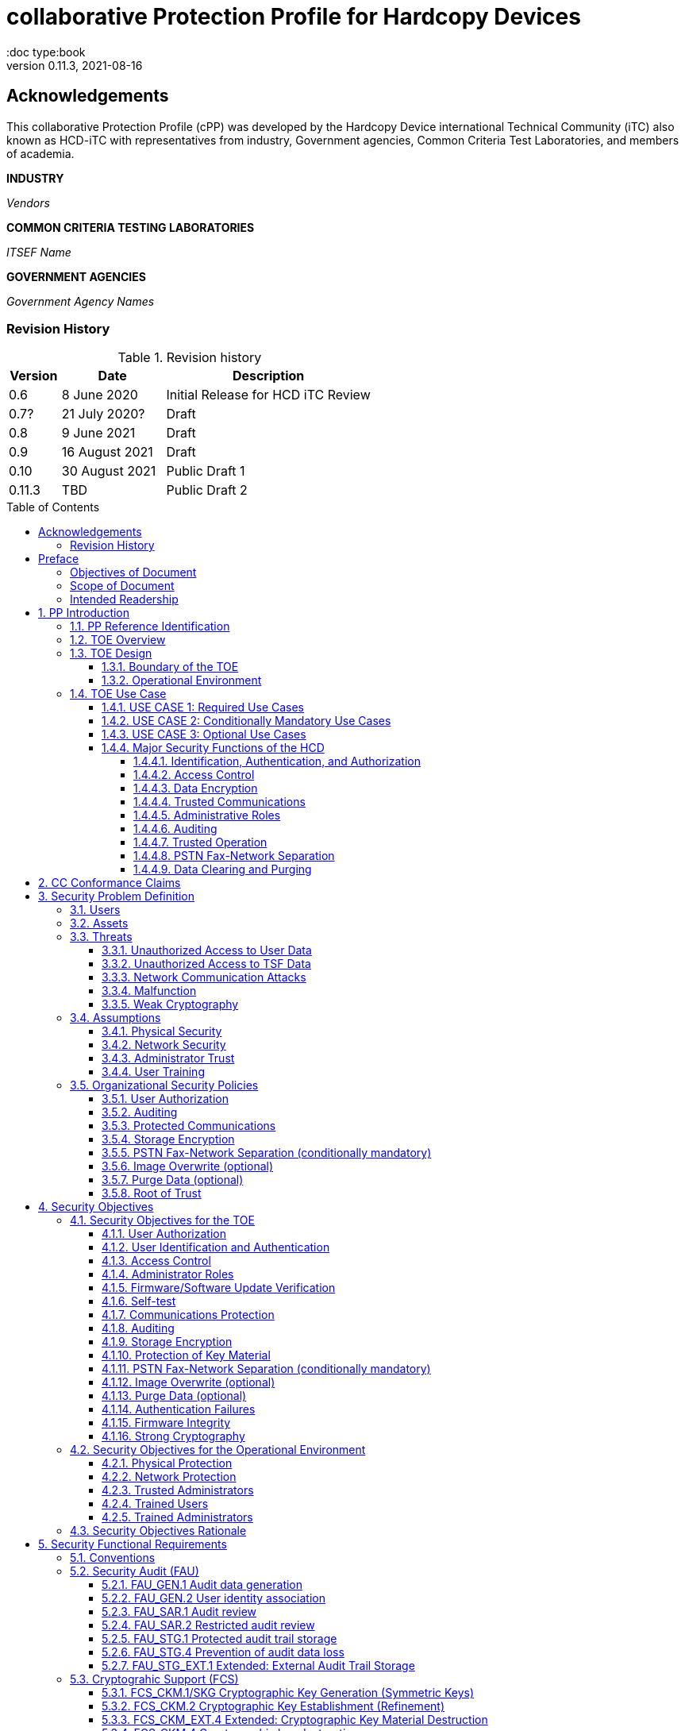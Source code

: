 = collaborative Protection Profile for Hardcopy Devices
:showtitle:
:doc type:book
:toc: macro
:toclevels: 7
:sectnums:
:sectnumlevels: 7
:imagesdir: images
:icons: font
:revnumber: 0.11.3
:revdate: 2021-08-16

:iTC-longname: Hardcopy Device
:iTC-shortname: HCD-iTC
:iTC-email: HCD-itc-mailing-list@gmail.com
:iTC-website: https://HCD.github.io/
:iTC-GitHub: https://github.com/HCD/repository/

:sectnums!:

:xrefstyle: full

== Acknowledgements
This collaborative Protection Profile (cPP) was developed by the {iTC-longname} international Technical Community (iTC) also known as {iTC-shortname} with representatives from industry, Government agencies, Common Criteria Test Laboratories, and members of academia.

*INDUSTRY*

_Vendors_

*COMMON CRITERIA TESTING LABORATORIES*

_ITSEF Name_

*GOVERNMENT AGENCIES*

_Government Agency Names_

=== Revision History

.Revision history
[%header,cols="1,2,4"]
|===
|Version
|Date
|Description

| 0.6 | 8 June 2020 | Initial Release for HCD iTC Review
| 0.7? | 21 July 2020? | Draft
| 0.8 | 9 June 2021 | Draft
| 0.9 | 16 August 2021 | Draft
| 0.10 | 30 August 2021 | Public Draft 1
| 0.11.3 | TBD | Public Draft 2

|===

toc::[]

== Preface

=== Objectives of Document
This document presents the Common Criteria (CC) collaborative Protection Profile (cPP) to express the security functional requirements (SFRs) and security assurance requirements (SARs) for a Hardcopy Device (HCD). The Evaluation activities that specify the actions the evaluator performs to determine if a product satisfies the SFRs captured within this cPP, are described in <<SD>>.

=== Scope of Document
The scope of the cPP within the development and evaluation process is described in the Common Criteria for Information Technology Security Evaluation. In particular, a cPP defines the IT security requirements of a generic type of TOE and specifies the functional security measures to be offered by that TOE to meet stated requirements [<<CC1>>, Section B.14].

=== Intended Readership
The target audiences of this cPP are developers, CC consumers, system integrators, evaluators and schemes.

Although the cPP and SD may contain minor editorial errors, the cPP is recognized as living document and the iTC is dedicated to ongoing updates and revisions. Please report any issues to the {iTC-shortname}.

[bibliography]
* [#CC1]#[CC1]# Common Criteria for Information Technology Security Evaluation, Part 1: Introduction and General Model, CCMB-2017-04-001, Version 3.1 Revision 5, April 2017.
* [#CC2]#[CC2]# Common Criteria for Information Technology Security Evaluation, Part 2: Security Functional Components, CCMB-2017-04-002, Version 3.1 Revision 5, April 2017.
* [#CC3]#[CC3]# Common Criteria for Information Technology Security Evaluation, Part 3: Security Assurance Components, CCMB-2017-04-003, Version 3.1 Revision 5, April 2017.
* [#CEM]#[CEM]# Common Methodology for Information Technology Security Evaluation, Evaluation Methodology, CCMB-2017-04-004, Version 3.1 Revision 5, April 2017.
* [#SD]#[SD]# Supporting Document Draft, v0.4, August 26, 2020 (https://ccusersforum.onlyoffice.com/Products/Files/doceditor.aspx?fileid=6744251&action=view)

For more see the http://www.commoncriteriaportal.org/[Common Criteria Portal].


:sectnums:

== PP Introduction

=== PP Reference Identification
- PP Reference: {doctitle}
- PP Version: {revnumber}
- PP Date: {revdate}

=== TOE Overview

The Target of Evaluation in this cPP is an HCD. HCDs support job functions to convert hardcopy documents into digital form (scanning), convert digital documents into hardcopy form (printing), duplicate hardcopy documents (copying), or transmit documents over a Public Switched Telephone Network (PSTN) connection (PSTN faxing). Hardcopy documents typically take the form of paper, but can take other forms (e.g. transparencies).

For the purpose of this cPP, a conforming HCD must support at least one of the job functions printing, scanning, or copying and must support the functions network communications and administration.

The job functions supported by the HCD and the network communications and administration functions are “Required Uses” of a conforming HCD and are mandatory functions. A conforming HCD may also support “Conditionally Mandatory Uses” as well as "Optional Uses". Conditionally Mandatory Uses are optional functions, the presence of which in a HCD is not required for conformance, but which must meet conditionally mandatory requirements if they are present in a HCD.  "Optional Uses" are optional functions that may, but need not, be evaluated.

=== TOE Design

==== Boundary of the TOE
The physical boundary of the TOE is the entire HCD product. Options and add-ons that
are not security relevant, such as finishers, do not need to be included in the TOE. If it is
possible for users to connect personal storage devices (such as portable flash memory
devices) to the HCD, those devices and data contained within them are out of scope of
the TOE and interfaces to connect such devices should be disabled.

The logical boundary of the TOE includes all security functions related to the Required
Uses of the HCD as described in <<USE CASE 1: Required Use Cases>>, all Conditionally Mandatory Uses as
described in <<USE CASE 2: Conditionally Mandatory Use Cases>> that are present in the HCD, and all Optional Uses as
described in <<USE CASE 3: Optional Use Cases>> that are to be included in the evaluation.


==== Operational Environment
For the purposes of this cPP, HCDs are used in an office environment by commercial,
government, or other organizations, and are connected to a wired LAN. If a PSTN fax
function is present, then the HCD can also be connected to the PSTN for sending and
receiving PSTN faxes.

Users may interact with the HCD through a variety of interfaces:

• A Local User interacts with the HCD using its physical operator console
• A Network User uses interacts with the HCD using programs installed on personal computers or other IT devices external to the HCD which communicate with the HCD through the LAN. This includes the use of general client programs such as web browsers and specific programs such as print or scan drivers.

The HCD and External IT Entities may also interact independently of human User input.

The Operational Environment is assumed to be physically and logically protected from Threats originating from outside of that environment, typically by limiting physical access to the HCD and connecting it to a LAN that is protected from the public Internet.


=== TOE Use Case

==== USE CASE 1: Required Use Cases
The security-relevant use cases for Required Uses of a conforming HCD are:

. One or more of the following:
.. Printing: A Network User sends a Document from an External IT Entity to the HCD over a LAN with instructions for printing. The HCD has the capability to protect the User’s Document from unauthorized disclosure or alteration while it is in transit to the HCD, in Temporary Storage in the HCD, and before printed output is released to a User.
.. Scanning: A Local User initiates scanning a Document on the HCD and the HCD sends the digital image to an External IT Entity. The HCD has the capability to protect the User’s Document from unauthorized disclosure or alteration while it is in Temporary Storage in the HCD and while it is in transit to the External IT Entity.
.. Copying: A Local User scans a Document on the HCD and the HCD prints the Document. The HCD has the capability to protect the User’s Document from unauthorized disclosure and alteration while it is in Temporary Storage in the HCD.
. Configuration: A Local or Network User with administrative privileges configures the security settings of the HCD. The HCD has the capability to assign Users to roles that distinguish Users who can perform administrative functions from Users who can perform User functions. The HCD also has the capability to protect its security settings from unauthorized disclosure and alteration when they are stored in the HCD and in transit to or from an External IT Entity.
. Auditing: Authorized personnel monitor security-relevant events in an audit log. The HCD generates audit log records when security-relevant events occur and stores them within the HCD. It is mandatory that the HCD is able to securely transmit audit logs to an External IT Entity for storage, and the HCD has the capability to protect it from unauthorized disclosure or alteration while in transit to the External IT Entity.
. Verifying firmware/software updates: Authorized personnel install updated firmware/software on the HCD. The HCD ensures that only authorized personnel are permitted to install firmware/software, has the capability to help the installer to verify the authenticity of the firmware/software update.
. Verifying HCD function: The HCD checks itself for malfunctions by performing a self-test and verifying firmware/software integrity each time that it is powered on.

==== USE CASE 2: Conditionally Mandatory Use Cases
Conditionally Mandatory Uses are security-relevant capabilities that are optional in the HCD, however if they are present, must be conforming:

. Sending PSTN faxes: A Local User scans a Document on the HCD, or a Network User sends a Document from an External IT Entity to the HCD; the User provides instructions for sending it to a remote PSTN fax destination; the HCD sends a facsimile of the Document over the PSTN to the PSTN fax destination using standard PSTN fax protocols. The HCD has the capability to protect the Network User’s Document from unauthorized disclosure and alteration while in transit on the LAN. The HCD also has the capability to protect the User’s Document from unauthorized disclosure and alteration while in Temporary Storage in the HCD.
. Receiving PSTN faxes: A remote PSTN fax sender sends a facsimile of a Document over the PSTN to the HCD using standard PSTN fax protocols. The HCD has the capability to protect received PSTN faxes from unauthorized disclosure and alteration while it is present in the HCD. Further, the HCD has the capability to ensure that the PSTN fax modem is not used to access the LAN.
. Storing and retrieving Documents: A Local or Network User instructs the HCD to store or retrieve an electronic Document in the HCD. The sources and destinations of such Documents may be any of the other operations such as scanning, printing, or PSTN faxing. The HCD has the capability to protect such Documents from unauthorized disclosure and alteration while in transit and in storage in the HCD.
. Nonvolatile Storage Devices: Authorized personnel remove the HCD from service in its Operational Environment to perform preventative maintenance, repairs, or other servicing-related operations. The HCD has the capability to protect documents or confidential system information that may be present in Nonvolatile Storage Devices from exposure if such a device is removed from the HCD.

==== USE CASE 3: Optional Use Cases
Optional Uses are security-relevant capabilities that are optional in the HCD, and even if present in the HCD, are not required to be evaluated:

. Image Overwrite: At the conclusion of an image processing job, residual image data may be present in the HCD. The HCD has the capability to actively overwrite such image data.
. Redeploying or Decommissioning the HCD: Authorized personnel remove the HCD from service in its Operational Environment to move it to a different Operational Environment, to permanently remove it from operation, or otherwise change its ownership. The HCD has the capability to make all customer data that may be present in the HCD unavailable for recovery if it is removed from the Operational Environment.














==== Major Security Functions of the HCD

To support the use cases in <<TOE Use Case>>, a conforming HCD provides the following
security functions:

1. Identification, authentication, and authorization to use HCD functions
2. Access control
3. Encryption
4. Trusted communications
5. Administrative roles
6. Auditing
7. Trusted operation
8. PSTN fax-network separation (if PSTN fax function is present)
9. Data clearing and purging (optional)

Each of these functions is described in the next subsections.

===== Identification, Authentication, and Authorization

User identification, authentication, and authorization ensure that functions of the HCD are accessible only to Users who have been authorized by an Administrator. User identification and authentication is also used as the basis for access control and administrative roles and helps associate security-relevant events and HCD use with specific Users. Identification and authentication may be performed by the HCD or by an external server.

===== Access Control

Access controls ensure that Documents, information related to Document Processing, and security-relevant data are accessible only to Users who have appropriate access permissions.

===== Data Encryption

Data encryption ensures that data assets cannot be accessed while in transit on the LAN.

By policy, data encryption is also used to protect documents and confidential system information on Nonvolatile Storage Devices to protect such data if such a device is removed from the HCD.

The effectiveness of data encryption is assured through the use of internationally accepted cryptographic algorithms.

===== Trusted Communications

Trusted communication paths are established to ensure that communications with the HCD are performed with known endpoints.

===== Administrative Roles

Role-based access controls ensure that the ability to configure the security settings of the HCD is available only to Users who have been authorized with an Administrator role.

===== Auditing

Audit logs are generated by the HCD to ensure that security-relevant events and HCD use can be monitored by authorized personnel. The HCD must generate audit logs and store them within the HCD as well as securely transmit them to an External IT entity for storage.

===== Trusted Operation

Firmware/Software updates to the HCD are verified to ensure the authenticity of the firmware/software before applying the update. The HCD performs self-tests to ensure that its operation is not disrupted by some detectable malfunctions.  The HCD performs hardware-anchored integrity verification of firmware/software at boot to ensure corrupted firmware/software is not executed.

===== PSTN Fax-Network Separation

If a conforming HCD has a PSTN fax function, PSTN fax-network separation ensures that the PSTN fax modem is not used to create a data bridge between the PSTN and the LAN.

===== Data Clearing and Purging

Optionally, an HCD may provide functions that actively overwrite image data, or that purge all customer-supplied information at the request of an authorized Administrator. These are discussed in <<appendix-optional>>.













== CC Conformance Claims
As defined by the references <<CC1>>, <<CC2>> and <<CC3>>, this cPP:

* conforms to the requirements of Common Criteria v3.1, Revision 5,
* is Part 2 extended,
* is Part 3 conformant,
* does not claim conformance to any other security functional requirement packages.

Conformance to this Protection Profile: To claim conformance to this Protection Profile, the conforming Security Target must comply with all of the following rules:

1. The TOE must support at least one of the Required Uses scanning, printing, or copying, and must support the Required Uses network communications and administration, described in <<USE CASE 1: Required Use Cases>>.

2. Security for all of those Required Uses supported by the TOE must be evaluated, conforming to the requirements of this Protection Profile.

3. If the TOE supports any of the Conditionally Mandatory Uses described in <<USE CASE 2: Conditionally Mandatory Use Cases>>, then that support must be evaluated conforming to the corresponding conditionally mandatory requirements described in <<Conditionally Mandatory Requirements>>.

4. The selected communications protocol(s) must be evaluated conforming to the corresponding selection-based protocol requirements in <<appendix-a-protected-communications>>.

5. The Security Target author may choose to include for evaluation any of the Optional Uses described in <<USE CASE 3: Optional Use Cases>>. The vendor may choose to evaluate those optional functions as described in <<appendix-optional>>.

6. The TOE must demonstrate Exact Conformance. Exact Conformance, as a subset of Strict Conformance as defined in Annex D.2 of CC Part 1 (CCMB-2012-09-001), is defined as the ST meeting all of the previous conformance rules. While iteration is allowed, no additional requirements (from the CC parts 2 or 3) are allowed to be included in the ST.



== Security Problem Definition

The security problem is described in terms of the threats that the TOE is expected to address, assumptions about its operational environment, and any organizational security policies that the TOE is expected to enforce.


=== Users

A conforming TOE must define at least the following two User roles:

1. Normal Users [U.NORMAL] who are identified and authenticated and do not have an administrative role.
2. Administrators [U.ADMIN] who are identified and authenticated and have an administrative role.

A conforming TOE may allow additional roles, sub-roles, or groups. In particular, a conforming TOE may allow several administrative roles that have authority to administer different aspects of the TOE.

Note that a User can be a human user or an external IT entity. Also, a Normal User can be a Local User or a Network User as described in Section 1.3.3.

Additional details about Users are in <<User Definitions>>.

=== Assets

From a User’s perspective, the primary Asset to be protected in a TOE is User Document Data [D.USER.DOC]. A User’s job instructions, User Job Data [D.USER.JOB] (information related to a User’s Document or Document Processing Job), may also be protected if their compromise impacts the protection of User Document Data. Together, User Document Data and User Job Data are considered to be User Data.

As an illustrative example, data sent by a Network User for printing contains a User’s Document [D.USER.DOC] which must not be accessed by anyone else, and job instructions such as the destination to send scanned Documents [D.USER.JOB] which must not be altered by anyone else.

From an Administrator’s perspective, the primary Asset to be protected in a TOE is data that is used to configure and monitor the secure operation of the TOE. This kind of data is considered to be TOE Security Functionality (TSF) Data.

There are two broad categories for this kind of data:

1. Protected TSF Data, which may be read by any User but must be protected from
unauthorized modification and deletion [D.TSF.PROT]; and,

2. Confidential TSF Data, which may neither be read nor modified or deleted except by authorized Users [D.TSF.CONF].

Examples of assets requiring protection include transmitted communication data on the network (against unauthorized disclosure or modification), firmware and/or software in the HCD (against unauthorized modification or deletion), and audit records generated by the HCD (against unauthorized modification or deletion).

An illustrative example is data that is used by the TOE to identify and authenticate authorized Users. Typically, a username that is used for identification may be read by anyone but must be protected from unauthorized modification and deletion [D.TSF.PROT]. In contrast, a User’s password that is used for authentication must be confidential, prohibiting any Unauthorized Access [D.TSF.CONF].

If TSF Data is compromised, it can be used for a variety of malicious purposes that include elevation of privileges, accessing stored Documents, redirecting the destination of processed Documents, masquerading as an authorized User or Administrator, altering the operating firmware/software of the TOE, and attacking External IT Entities.

In a conforming TOE, TSF Data is clearly identified and categorized as either Protected TSF Data or Confidential TSF Data.

From a network security perspective, it is important to ensure the secure operation of the TOE and other IT entities in its Operational Environment. Since the Operational Environment is outside of the TOE, Organizational Security Policies are employed to address protection of the Operational Environment.

Additional details about assets are in <<Asset Definitions>>.














=== Threats

The following are Threats against the TOE that are countered by conforming products. Additional details about threats are in <<appendix-k-threat-def>>.

==== Unauthorized Access to User Data
An attacker may access (read, modify, or delete) User Document Data or change (modify or delete) User Job Data in the TOE through one of the TOE’s interfaces [T.UNAUTHORIZED_ACCESS]. For example, depending on the design of the TOE, the attacker might access the printed output of a Network User’s print job, or modify the instructions for a job that is waiting in a queue, or read User Document Data that is in a User’s private or group storage area.

==== Unauthorized Access to TSF Data
An attacker may gain Unauthorized Access to TSF Data in the TOE through one of the TOE’s interfaces [T.TSF_COMPROMISE]. For example, depending on the design of the TOE, the attacker might use Unauthorized Access to TSF Data to elevate their own privileges, alter an Address Book to redirect output to a different destination, or use the TOE’s Credentials to gain access to an external server.

An attacker may cause the installation of unauthorized firmware/software on the TOE [T.UNAUTHORIZED_UPDATE]. For example, unauthorized firmware/software could be used to gain access to information that is processed by the TOE, or to attack other systems on the LAN.

==== Network Communication Attacks
An attacker may access data in transit or otherwise compromise the security of the TOE by monitoring or manipulating network communication [T.NET_COMRPOMISE]. For example, here are several ways that network communications could be compromised: By monitoring clear-text communications on a wired LAN, the attacker might obtain User Document Data, User Credentials, or system Credentials, or hijack an interactive session. The attacker might record and replay a network communication session in order to log into the TOE as an authorized User to access Documents or as an authorized Administrator to change security settings. The attacker might masquerade as a trusted system on the LAN in order to receive outgoing scan jobs, to record the transmission of system Credentials, or to send malicious data to the TOE.

==== Malfunction
A malfunction of the TSF may cause loss of security if the TOE is permitted to operate while in a degraded state [T.TSF_FAILURE]. Hardware or firmware/software malfunctions can produce unpredictable results, with a possibility that security functions will not operate correctly.

==== Weak Cryptography
An unauthorized user or attacker that observes network traffic transmitted to and from the TOE may cryptographically exploit poorly chosen cryptographic algorithms, random bit generators, ciphers or key sizes [T.WEAK_CRYPTO].



=== Assumptions
The following assumptions must be upheld so that the objectives and requirements can effectively counter the threats described in this Protection Profile. Additional details about assumptions are in <<appendix-k-assumption-def>>.

==== Physical Security
Physical security, commensurate with the value of the TOE and the data it stores or processes, is assumed to be provided by the environment [A.PHYSICAL]. The TOE is assumed to be located in a physical environment that is controlled or monitored such that a physical attack is prevented or detected.

==== Network Security
The Operational Environment is assumed to protect the TOE from direct, public access to its LAN interface [A.NETWORK]. The TOE is not intended to withstand network-based attacks from an unmanaged network environment.

==== Administrator Trust
TOE Administrators are trusted to administer the TOE according to site security policies [A.TRUSTED_ADMIN]. It is the responsibility of the TOE Owner to only authorize administrators who are trusted to configure and operate the TOE according to site policies and to not use their privileges for malicious purposes.

==== User Training
Authorized Users are trained to use the TOE according to site security policies [A.TRAINED_USERS]. It is the responsibility of the TOE Owner to only authorize Users who are trained to use the TOE according to site policies.



=== Organizational Security Policies
The following are Organizational Security Policies  (OSPs) that are upheld by conforming products. Additional details about OSPs are in <<appendix-k-osp-def>>.

==== User Authorization
Users must be authorized before performing Document Processing and administrative functions [P.AUTHORIZATION]. Authorization allows the TOE Owner to control who is able to use the resources of the TOE and who is permitted to perform administrative functions.

==== Auditing
Security-relevant activities must be audited and the log of such actions must be stored within the TOE as well as protected and transmitted to an External IT Entity [P.AUDIT]. Stored internally as well as on an External IT Entity, an audit trail makes it possible for authorized personnel to review and identify suspicious activities and to account for TOE use as may be required by site policy or regulations.

==== Protected Communications
The TOE must be able to identify itself to other devices on the LAN [P.COMMS_PROTECTION]. Assuring identification helps prevent an attacker from masquerading as the TOE in order to receive incoming print jobs, recording the transmission of User Credentials, or sending malicious data to External IT Entities.

==== Storage Encryption
If the TOE stores User Document Data or Confidential TSF Data on Nonvolatile Storage Devices, it will encrypt such data on those devices [P.STORAGE_ENCRYPTION]. Data is assumed to be protected by the TSF when the TOE is operating in its Operational Environment. However, if Nonvolatile Storage Devices are removed from the TOE for Servicing, redeployment to another environment, or decommissioning, an attacker may be able to expose or modify User Document Data or Confidential TSF Data. Encrypting such data prevents the attacker from doing so without access to encryption keys or keying material.

Cleartext keys, submasks, random numbers, or any other values that contribute to the creation of encryption keys for Nonvolatile Storage of User Document Data or Confidential TSF Data must be protected from unauthorized access and must not be stored on any Nonvolatile Storage Device without protection [P.KEY_MATERIAL]. Unauthorized possession of key material in cleartext may allow an attacker to decrypt User Document Data or Confidential TSF Data.

==== PSTN Fax-Network Separation (conditionally mandatory)
If the TOE includes a PSTN fax function, it will ensure separation between the PSTN fax line and the LAN [P.FAX_FLOW]. The TOE is assumed to be in an Operational Environment that is protected, such as by an external firewall. However, the PSTN fax modem may be connected to a public switched telephone network. Ensuring separation of the PSTN fax and network prevents an attacker from using the PSTN fax modem to bypass the firewall or other external protection to access the protected environment.

==== Image Overwrite (optional)
Upon completion or cancellation of a Document Processing job, periodically, or when requested by an authorized administrator, residual image data in the TOE shall be made irretrievable from its Nonvolatile Storage Devices [P.IMAGE_OVERWRITE]. A customer may be concerned that image data that has been dereferenced by the TOE operating firmware/software may remain on Nonvolatile Storage Devices in the TOE after a Document Processing job has been completed or cancelled. Such customers desire that the image data be made unavailable by overwriting it with other data or by destroying its cryptographic key.

==== Purge Data (optional)
The TOE shall provide a function that an authorized administrator can invoke to make all customer-supplied User Data and TSF Data permanently irretrievable from Nonvolatile Storage Devices [P.PURGE_DATA]. A customer may be concerned that data which is considered confidential in the Operational Environment may remain in Nonvolatile Storage Devices in the TOE after the TOE is permanently removed from its Operational Environment to be decommissioned from service or to be redeployed to a different Operational Environment. Such customers desire that all customer-supplied User Data and TSF Data be purged from the TOE so that it cannot be retrieved outside of the Operational Environment.

Note: Cryptographic erase is covered in the mandatory requirement of FCS_CKM_EXT.4 and FCS_CKM.4, so that it is not included in this optional requirement.

==== Root of Trust
The vendor provides a Root of Trust (RoT) that is comprised of the TOE firmware, hardware, and pre-installed public keys or required critical security parameters, free of intentionally malicious capabilities [P.ROT_INTEGRITY]. The platform trusts the RoT since it cannot verify the integrity and authenticity of
the RoT.

== Security Objectives

=== Security Objectives for the TOE

The following Security Objectives must be fulfilled by the TOE. Additional details about objectives for the TOE are in <<appendix-k-sec-obj-toe>> and <<appendix-k-sec-obj-op-env>>.

==== User Authorization
The TOE shall perform authorization of Users in accordance with security policies [O.USER_AUTHORIZATION].

This objective supports the policy that Users are authorized to administer the TOE or perform Document Processing functions that consume TOE resources. Users must be authorized to perform any of the Document Processing functions present in the TOE.

The mechanism for authorization is implemented within the TOE, and it may also depend on a trusted External IT Entity. If a conforming TOE supports more than one mechanism, then each should be evaluated as separate modes of operation.

In the case of printing (if that function is present in the TOE), User authorization may take place after the job has been submitted but must take place before printed output is made available to the User.

Users must be authorized to perform PSTN fax sending functions and document storage and retrieval functions, if such functions are provided by the conforming TOE.

Note that the TOE can receive a PSTN fax without any User authorization, but the received Document is subject to access controls.

==== User Identification and Authentication
The TOE shall perform identification and authentication of Users for operations that require access control, User authorization, or Administrator roles [O.USER_I&A].

The mechanism for identification and authentication (I&A) is implemented within the TOE, and it may also depend on a trusted External IT Entity (e.g., LDAP, Kerberos, or Active Directory). If a conforming TOE supports more than one mechanism, then each should be evaluated as separate modes of operation.

==== Access Control
The TOE shall enforce access controls to protect User Data and TSF Data in accordance with security policies [O.ACCESS_CONTROL].

The guiding principles for access control security policies in this cPP are:

. User Document Data [D.USER.DOC] can be accessed only by the Document owner or an Administrator.
. User Job Data [D.USER.JOB] can be read by any User but can be modified only by the Job Owner or an Administrator.
. Protected TSF Data [D.TSF.PROT] are data that can be read by any User but can be modified only by an Administrator or (in certain cases) a Normal User who is the owner of or otherwise associated with that data.
. Confidential TSF Data [D.TSF.CONF] are data that can only be accessed by an Administrator or (in certain cases) a Normal User who is the owner of or otherwise associated with that data.

The Security Target of a conforming TOE must clearly specify its access control policies for User Data and TSF Data.

==== Administrator Roles
The TOE shall ensure that only authorized Administrators are permitted to perform administrator functions [O.ADMIN_ROLES].

This objective addresses the need to have at least one Administrator role that is distinct from Normal Users. A conforming TOE may have specialized Administrator sub-roles, such as for device management, network management, or audit management.

==== Firmware/Software Update Verification
The TOE shall provide mechanisms to verify the authenticity of firmware/software updates [O.UPDATE_VERIFICATION].

This objective addresses the concern that malicious firmware/software may be introduced into the TOE as a firmware/software update. Verifying authenticity, such as with a digital signature or published hash, is required. Access control by itself does not satisfy this objective.

==== Self-test
The TOE shall test some subset of its security functionality to help ensure that subset is operating properly [O.TSF_SELF_TEST].

A malfunction of the TOE may compromise its security if the malfunction is not detected and the TOE is allowed to operate. Self-test is intended to detect such malfunctions. It is performed during power-up.

==== Communications Protection
The TOE shall have the capability to protect LAN communications of User Data and TSF Data from Unauthorized Access, replay, and source/destination spoofing [O.COMMS_PROTECTION]. This objective addresses the common concerns of network communications:

. Sensitive data or Credentials are obtained by monitoring LAN data outside of the TOE.
. A successfully authenticated session is captured and replayed on the LAN, permitting the attacker to masquerade as the authenticated User.
. Sensitive data or Credentials are obtained by redirecting communications from the TOE or from an External IT Entity to a malevolent destination.

==== Auditing
The TOE shall generate audit data and store it internally as well as be capable of sending it to a trusted External IT Entity [O.AUDIT].

The TOE must store audit data internally with appropriate access controls to ensure confidentiality and integrity. Additionally, the TOE must be able to securely send audit data to a trusted External IT Entity (e.g., an audit server such as a syslog server).

==== Storage Encryption
If the TOE stores User Document Data or Confidential TSF Data in Nonvolatile Storage devices, then the TOE shall encrypt such data on those devices. [O.STORAGE_ENCRYPTION].

This objective addresses the concern that User Document Data or Confidential TSF Data on a Nonvolatile Storage Device may be exposed if the device is removed from the TOE, such as for Servicing, Redeployment to another environment, or Decommissioning.

==== Protection of Key Material
The TOE shall protect from unauthorized access any cleartext keys, submasks, random numbers, or other values that contribute to the creation of encryption keys for storage of User Document Data or Confidential TSF Data in Nonvolatile Storage Devices; The TOE shall ensure that such key material is not stored in cleartext on the storage device that uses that material [O.KEY_MATERIAL].

This objective addresses the concern that unauthorized possession of keys or key material may be used to decrypt User Document Data or Confidential TSF Data.

==== PSTN Fax-Network Separation (conditionally mandatory)
If the TOE provides a PSTN fax function, then the TOE shall ensure separation of the PSTN fax telephone line and the LAN, by system design or active security function [O.FAX_NET_SEPARATION].

This objective addresses customer concerns about having a telephone line connected to a device that is inside their firewall. Depending on implementation, it may be satisfied in different ways, such as by system architecture (no data path from the PSTN fax interface to the network interface), by system design (fax chipset recognizes only PSTN fax protocols), or by active security function (flow control).

==== Image Overwrite (optional)
Upon completion or cancellation of a Document Processing job, periodically, or when requested by an authorized administrator, the TOE shall overwrite residual image data from its Nonvolatile Storage Devices [O.IMAGE_OVERWRITE].  This objective addresses customer concerns that image data may remain on Nonvolatile Storage Devices in the TOE after a Document Processing job has been completed or cancelled.

==== Purge Data (optional)
The TOE provides a function that an authorized administrator can invoke to make all customer-supplied User Data and TSF Data permanently irretrievable from Nonvolatile Storage Devices [O.PURGE_DATA]. This objective addresses customer concerns that data that is protected in the Operational Environment may remain in Nonvolatile Storage Devices after the TOE is permanently removed from its Operational Environment to be decommissioned from service or to be redeployed to a different Operational Environment.

==== Authentication Failures
The TOE resists repeated attempts to guess authorization data [O.AUTH_FAILURES] by responding to consecutive failed attempts in a way that prevents an attacker from exploring a significant amount of the space of possible authorization data values.

Note: This Security Objective needs to be Conditionally Mandatory based on the condition that the TOE has an internal authentication mechanism. Also, the HCD must ensure the HCD does not outlaw 3rd Party external authentication mechanisms.

==== Firmware Integrity
The TOE ensures its own integrity has remained intact [O.FW_INTEGRITY] and attests its integrity to outside parties on request.

==== Strong Cryptography
The TOE implements strong cryptographic mechanisms and algorithms according to recognized standards [O.STRONG_CRYPTO], including support for random bit generation based on recognized standards and a source of sufficient entropy. The TOE uses key sizes that are recognized as providing sufficient resistance to current attack capabilities.








=== Security Objectives for the Operational Environment

The following Security Objectives must be provided by the Operational Environment. Additional details about objectives for the Operational Environment are in <<appendix-k-sec-obj-op-env>>.

==== Physical Protection
The Operational Environment shall provide physical security, commensurate with the value of the TOE and the data it stores or processes [OE.PHYSICAL_PROTECTION].

Due to its intended function, this kind of TOE must be physically accessible to authorized Users, but it is not expected to be hardened against physical attacks. Therefore, the environment must provide an appropriate level of physical protection or monitoring to prevent physical attacks.

==== Network Protection
The Operational Environment shall provide network security to protect the TOE from direct, public access to its LAN interface [OE.NETWORK_PROTECTION].

This kind of TOE is not intended to be directly connected to a hostile network. Therefore, the environment must provide an appropriate level of network isolation.

==== Trusted Administrators
The TOE Owner shall establish trust that Administrators will not use their privileges for malicious purposes [OE.ADMIN_TRUST].

Administrators have privileges that can be misused for malicious purposes. It is the responsibility of the TOE Owner to grant administrator privileges only to individuals whom the TOE Owner trusts.

==== Trained Users
The TOE Owner shall ensure that Users are aware of site security policies and have the competence to follow them [OE.USER_TRAINING].

Site security depends on a combination of TOE security functions and appropriate use of those functions by Normal Users. Manufacturers may provide guidance to the TOE Owner regarding the TOE security functions that apply to Normal Users.

==== Trained Administrators
The TOE Owner shall ensure that Administrators are aware of site security policies and have the competence to use manufacturer’s guidance to correctly configure the TOE and protect passwords and keys accordingly [OE.ADMIN_TRAINING].

This kind of TOE may have many options for enabling and disabling security functions. Administrators must be able to understand and configure the TOE security functions to enforce site security policies.

=== Security Objectives Rationale
The following table describes how the assumptions, threats, and organizational security policies map to the security objectives.

.Mapping between Security Problem Defintion and Security Objectives
[%header,cols="1,1,1"]
|===
|Threat, Assumption, or OSP
|Security Objectives
|Rationale

|
|
|

|===

== Security Functional Requirements

=== Conventions

The individual security functional requirements are specified in the sections below.
The following conventions are used for the completion of operations:

* [_Italicized text within square brackets_] indicates an operation to be completed by the ST author.

* *Bold text* indicates additional text provided as a refinement.

* [*Bold text within square brackets*] indicates the completion of an assignment.

* [text within square brackets] indicates the completion of a selection.

* Iteration: indicated by adding a string starting with “/” (e.g. “FCS_COP.1/Hash”).

* Extended SFRs are identified by having a label “EXT” at the end of the SFR name.







=== Security Audit (FAU)

==== FAU_GEN.1 Audit data generation

======
(for O.AUDIT)
*Hierarchical to:* +
	No other components.

*Dependencies:* +
	FPT_STM.1 Reliable time stamps
======

*FAU_GEN.1.1* The TSF shall be able to generate an audit record of the following auditable events:

..	Start-up and shutdown of the audit functions;
..	All auditable events for the *not specified* level of audit; and
..	*All auditable events specified in Table 3*, [assignment: _other specifically defined auditable events_].

*FAU_GEN.1.2* The TSF shall record within each audit record at least the following information:

..	Date and time of the event, type of event, subject identity (if applicable), and the outcome (success or failure) of the event; and
..	For each audit event type, based on the auditable event definitions of the functional components included in the PP/ST, *additional information specified in Table 3*, [assignment: _other audit relevant information_].

.Auditable Events
|===
| Auditable Event | Relevant SFR | Additional Information
| Job Completion | FDP_ACF.1 | Type of Job
| Unsuccessful login attempts limit is met or exceeded | FIA_AFL.1 | None
| Unsuccessful User authentication | FIA_UAU.1 | Supplied User ID/Name and origin of the attempt (e.g., IP address)
| Unsuccessful User identification | FIA_UID.1 | Supplied User ID/Name and origin of the attempt (e.g., IP address)
| Use of management functions | FMT_SMF.1 | Function that is invoked by user
| Modification to the group of Users that are part of a role | FMT_SMR.1 | None
| Changes to the time | FPT_STM.1 | None
| Failure to establish session | FTP_ITC.1, FTP_TRP.1/Admin, FTP_TRP.1/NonAdmin | Reason for failure
|===

*_Application Note:_*

_In cases where user identification events are inseparable from user authentication events, they may be considered to be a single event for audit purposes._

_Regarding FMT_SMR.1, if the relationship between users and roles is not modifiable, its auditable event cannot be generated and the requirement to generate an audit record can be ignored._

_The ST author can include other auditable events directly in the table; they are not limited to the list presented._




==== FAU_GEN.2 User identity association

======
(for O.AUDIT) +
*Hierarchical to:* +
	No other components.

*Dependencies:* +
	FAU_GEN.1 Audit data generation +
	FIA_UID.1	Timing of identification
======

*FAU_GEN.2.1* For audit events resulting from actions of identified users, the TSF shall be able to associate each auditable event with the identity of the user that caused the event.




==== FAU_SAR.1 Audit review
======
(for O.AUDIT) +
*Hierarchical to:* +
	No other components.

*Dependencies:* +
	FAU_GEN.1 Audit data generation
======

*FAU_SAR.1.1* The TSF shall provide [assignment: *_an Administrator_*] with the capability to read *all records* from the audit records.

*FAU_SAR.1.2* The TSF shall provide the audit records in a manner suitable for the user to interpret the information.

==== FAU_SAR.2 Restricted audit review
======
(for O.AUDIT) +
*Hierarchical to:* +
	No other components.

*Dependencies:* +
	FAU_SAR.1 Audit review
======

*FAU_SAR.2.1* The TSF shall prohibit all users read access to the audit records, except those users that have been granted explicit read-access.

==== FAU_STG.1 Protected audit trail storage
======
(for O.AUDIT) +
*Hierarchical to:* +
	No other components.

*Dependencies:* +
	FAU_GEN.1 Audit data generation
======

*FAU_STG.1.1* The TSF shall protect the stored audit records in the audit trail from unauthorized deletion.

*FAU_STG.1.2* The TSF shall be able to *prevent* unauthorized modifications to the stored audit records in the audit trail.

==== FAU_STG.4 Prevention of audit data loss
======
(for O.AUDIT) +
*Hierarchical to:* +
	FAU_STG.3 Action in case of possible audit data loss

*Dependencies:* +
	FAU_STG.1 Protected audit trail storage
======

*FAU_STG.4.1 Refinement:* The TSF shall [selection, choose one of: *_+++<del>“ignore audited events”</del>+++_*,_“prevent audited events, except those taken by the authorized user with special rights”, “overwrite the oldest stored audit records”_] and [assignment: _other actions to be taken in case of audit storage failure_] if the audit trail is full.


==== FAU_STG_EXT.1 Extended: External Audit Trail Storage

======
(for O.AUDIT) +
*Hierarchical to:* +
	No other components.

*Dependencies:* +
	FAU_GEN.1 Audit data generation, +
	FTP_ITC.1 Inter-TSF trusted channel.
======

*FAU_STG_EXT.1.1* The TSF shall be able to transmit the generated audit data to an External IT Entity using a trusted channel according to FTP_ITC.1.


=== Cryptograhic Support (FCS)

==== FCS_CKM.1/SKG Cryptographic Key Generation (Symmetric Keys)

======
(for O.COMMS_PROTECTION, O.STORAGE_ENCRYPTION) +
*Hierarchical to:* +
	No other components.

*Dependencies:* +
	FCS_COP.1/DataEncryption Cryptographic Operation (Symmetric encryption/decryption) +
	FCS_COP.1/StorageEncryption Cryptographic Operation (Data Encryption/Decryption) +
	FCS_COP.1/KeyWrap Cryptographic Operation (Key Wrapping) +
	FCS_COP.1/KeyEnc Cryptographic operation (Key Encryption) +
	FCS_COP.1/KeyedHash Cryptographic Operation (for keyed-hash message authentication) +
	FCS_COP.1/CMAC Cryptographic Operation (for keyed-hash message authentication)] +
	FCS_CKM_EXT.4 Extended: Cryptographic Key Material Destruction +
	FCS_RBG_EXT.1 Extended: Cryptographic Operation (Random Bit Generation)
======

*FCS_CKM.1.1/SKG Refinement:* The TSF shall generate *symmetric* cryptographic keys *using a Random Bit Generator as specified in FCS_RBG_EXT.1 and specified cryptographic key sizes [selection: _128 bits, 192 bits, 256 bits_] that meet the following: [selection: _ISO/IEC 18031:2011 (Clause 9) [DRBG], NIST SP 800-133 Rev.2 Section [selection: 6.1, 6.3]]_.*

*_Application Note:_*

_Symmetric keys may be used to generate keys along the key chain._


==== FCS_CKM.2 Cryptographic Key Establishment (Refinement)

======
(for O.COMMS_PROTECTION) +
*Hierarchical to:* +
	No other components.

*Dependencies:* +
	FCS_CKM.1 Cryptographic Key Generation +
	FCS_CKM_EXT.4 Extended: Cryptographic Key Material Destruction
======

*FCS_CKM.2.1* The TSF shall *perform* cryptographic *key establishment* in accordance with a specified cryptographic key *establishment* method: [selection:

•	_RSA-based key establishment schemes that meet the following: RSAES-PKCS1-v1_5 as specified in Section 7.2 of RFC 8017, “Public-Key Cryptography Standards (PKCS) #1: RSA Cryptography Specifications Version 2.2”;_
•	_Elliptic curve-based key establishment schemes that meet the following: NIST Special Publication 800-56A Revision 3, “Recommendation for Pair-Wise Key Establishment Schemes Using Discrete Logarithm Cryptography”;_
•	_Finite field-based key establishment schemes that meet the following: NIST Special Publication 800-56A Revision 3, “Recommendation for Pair-Wise Key Establishment Schemes Using Discrete Logarithm Cryptography”;_
•	_FFC Schemes using “safe-prime” groups that meet the following: ‘NIST Special Publication 800-56A Revision 3, “Recommendation for Pair-Wise Key Establishment Schemes Using Discrete Logarithm Cryptography” and [selection: RFC 3526, RFC 7919]._

] +++<del>that meets the following: [assignment: list of standards]</del>+++.

*_Application Note:_*

_This is a refinement of the SFR FCS_CKM.2 to deal with key establishment rather than key distribution._

_The ST author selects all key establishment schemes used for the selected cryptographic protocols._

_The elliptic curves used for the key establishment scheme correlate with the curves specified in FCS_CKM.1.1/AKG._

_The domain parameters used for the finite field-based key establishment scheme are specified by the key generation according to FCS_CKM.1.1/AKG._














==== FCS_CKM_EXT.4 Extended: Cryptographic Key Material Destruction

======
(for O.COMMS_PROTECTION, O.STORAGE_ENCRYPTION, O.PURGE_DATA) +
*Hierarchical to:* +
	No other components.

*Dependencies:* +
  [	FCS_CKM.1/AKG Cryptographic Key Generation (Asymmetric Keys), or +
	FCS_CKM.1/SKG Cryptographic Key Generation (Symmetric Keys) ], +
	FCS_CKM.2 Cryptographic Key Establishment +
	FCS_CKM.4 Cryptographic key destruction
======

*FCS_CKM_EXT.4.1* The TSF shall destroy all plaintext secret and private cryptographic keys and cryptographic critical security parameters when no longer needed.

*_Application Note:_*

_“Cryptographic Critical Security Parameters” are defined in FIPS 140-2 as “security-related information (e.g., secret and private cryptographic keys, and authentication data such as passwords and PINs) whose disclosure or modification can compromise the security of a cryptographic module”._

_Keys, including intermediate keys and key material that are no longer needed are destroyed by using an approved method, FCS_CKM.4.1.   Examples of keys are intermediate keys, submasks, and BEV.  There may be instances where keys or key material that are contained in persistent storage are no longer needed and require destruction.  Based on their implementation, vendors will explain when certain keys are no longer needed.  There are multiple situations in which key material is no longer necessary, for example, a wrapped key may need to be destroyed when a password is changed.  However, there are instances when keys are allowed to remain in memory, for example, a device identification key._

==== FCS_CKM.4 Cryptographic key destruction
======
(for O.COMMS_PROTECTION, O.STORAGE_ENCRYPTION, O.PURGE_DATA) +
*Hierarchical to:* +
	No other components.

*Dependencies:* +
  [	FCS_CKM.1/AKG Cryptographic Key Generation (Asymmetric Keys), or +
	FCS_CKM.1/SKG Cryptographic Key Generation (Symmetric Keys) ]
======

*FCS_CKM.4.1 Refinement:* The TSF shall destroy cryptographic keys in accordance with a specified cryptographic key destruction method [*selection:*

* For volatile memory, the destruction shall be executed by a [selection: single overwrite consisting of [selection: a pseudo-random pattern using the TSF’s RBG, zeroes, ones, a new value of a key, [assignment: any value that does not contain any CSP]], removal of power to the memory, destruction of reference to the key directly followed by a request for garbage collection or memory management];

* For non-volatile storage that consists of the invocation of an interface provided by the underlying platform that [selection:

** logically addresses the storage location of the key and performs a [selection: [selection: single, [assignment: ST author defined multi-pass]] overwrite consisting of [selection: zeroes, ones, pseudo-random pattern, a new value of a key of the same size, [assignment: any value that does not contain any CSP]], block erase];
** instructs the underlying platform to destroy the abstraction that represents the key
]

] that meets the following: [*selection: _no standard_*].

*_Application Note:_*

_In the first selection, the ST Author is presented options for destroying disused cryptographic keys based on whether they are in volatile memory or non-volatile memory within the TOE._

_The interface provided by the underlying platform referenced in the requirement could take different forms,  which is application programming interface to an OS kernel, a flash driver, a protected storage device, etc.  As an illustrative example, the protected storage device is capable of destroying keys/secrets in the protected storage device upon request that is authorized by the protected storage device. The level of detail to which the TOE has access will be reflected in the TSS section of the ST._

_Examples of protected storage device include Secure Elements (SE), Trusted Platform Modules (TPM), Hardware Security Modules (HSM), Trusted Execution Environments (TEE), and Secure Enclave Processors (SEP) and so on._








==== FCS_COP.1/DataEncryption Cryptographic Operation (Data Encryption/Decryption)
======
(for O.COMMS_PROTECTION, O.STORAGE_ENCRYPTION) +
*Hierarchical to:* +
	No other components.

*Dependencies:* +
	FCS_CKM.1 Cryptographic Key Generation +
	FCS_CKM_EXT.4 Extended: Cryptographic Key Material Destruction
======

*FCS_COP.1.1/DataEncryption* The TSF shall perform _encryption/decryption_ in accordance with specified cryptographic algorithms [selection:

*	_AES used in_ [selection: _CBC, CTR, GCM_] _mode_,
* SEED operating in [selection:
** CBC mode with non-repeating and unpredictable IVs,
** CFB mode with non-repeating and unpredictable IVs,
** OFB mode with unique IVs,
** CTR mode with unique, incremental counter,
** CCM mode with unpredictable, non-repeating nonce, minimum size of 64 bits,
** GCM mode with non-repeating IVs],

* HIGHT operating in [selection:
** CBC mode with non-repeating and unpredictable IVs,
** CFB mode with non-repeating and unpredictable IVs,
** OFB mode with unique IVs,
** CTR mode with unique, incremental counter],

* LEA operating in [selection:
** CBC mode with non-repeating and unpredictable IVs,
** CFB mode with non-repeating and unpredictable IVs,
** OFB mode with unique IVs,
** CTR mode with unique, incremental counter,
** CCM mode with unpredictable, non-repeating nonce, minimum size of 64 bits,
** GCM mode with non-repeating IVs]]

and cryptographic key sizes [selection:

Case: AES algorithm

* [selection: 128 bits, 192 bits, 256 bits],

Case: SEED algorithm

* 128 bits,

Case: HIGHT algorithm

* 128 bits,

Case: LEA algorithm

* [selection: 128 bits, 192 bits, 256 bits]]

that meet the following [selection:

Case: AES algorithm

* _ISO 18033-3_, [selection: _CBC as specified in ISO 10116, CTR as specified in ISO 10116, GCM as specified in ISO 19772_],

Case: SEED algorithm

* ISO/IEC 18033-3:2010, Subclause 5.4 “SEED”
* [selection:
** ISO/IEC 10116:2017, Clause 7 “CBC”,
** ISO/IEC 10116:2017, Clause 8 “CFB”,
** ISO/IEC 10116:2017, Clause 9 “OFB”,
** ISO/IEC 10116:2017, Clause 10 “CTR”,
** ISO/IEC 19772:2009, Clause 8 “CCM”,
** ISO/IEC 19772:2009, Clause 11 “GCM” and NIST SP800-38D],

Case: HIGHT algorithm

* ISO/IEC 18033-3:2010, Subclause 4.5 “HIGHT”
* [selection:
** ISO/IEC 10116:2017, Clause 7 “CBC”,
** ISO/IEC 10116:2017, Clause 8 “CFB”,
** ISO/IEC 10116:2017, Clause 9 “OFB”,
** ISO/IEC 10116:2017, Clause 10 “CTR],

Case: LEA algorithm

* ISO/IEC 29192-2:2019, Subclause 6.3 “LEA”
* [selection:
** ISO/IEC 10116:2017, Clause 7 “CBC”,
** ISO/IEC 10116:2017, Clause 8 “CFB”,
** ISO/IEC 10116:2017, Clause 9 “OFB”,
** ISO/IEC 10116:2017, Clause 10 “CTR”,
** ISO/IEC 19772:2009, Clause 8 “CCM”,
** ISO/IEC 19772:2009, Clause 11 “GCM” and NIST SP800-38D]

]


*_Application Note:_*

_For the first selection of FCS_COP.1.1/DataEncryption, the ST author chooses the mode or modes in which AES, SEED, HIGHT, or LEA operates. For the second selection, the ST author chooses the key sizes that are supported by this functionality. The modes and key sizes selected here correspond to the cipher suite selections made in the trusted channel requirements._

_If either SEED in GCM mode with non-repeating IVs or LEA in GCM mode with non-repeating IVs is selected, IV length must be equal to 96 bits, the deterministic IV construction method [SP800-38D, Section 8.2.1] must be used, and the MAC length t must be one of the values 96, 104, 112, 120, and 128 bits._



==== FCS_COP.1/SigGen Cryptographic Operation (Signature Generation and Verification)
======
(for O.UPDATE_VERIFICATION, O.COMMS_PROTECTION) +
*Hierarchical to:* +
	No other components.

*Dependencies:* +
	FCS_CKM.1/AKG Cryptographic Key Generation (Asymmetric Keys), +
	FCS_CKM_EXT.4 Extended: Cryptographic Key Material Destruction
======

*FCS_COP.1.1/SigGen* The TSF shall perform _cryptographic signature services (generation and verification)_ in accordance with a specified cryptographic algorithm [selection:

* _RSA Digital Signature Algorithm and cryptographic key sizes (modulus) [assignment: 2048 bits or greater],_
* _Elliptic Curve Digital Signature Algorithm and cryptographic key sizes [assignment: 256 bits or greater],_
* _Korean Certificate-based Digital Signature Algorithm (KCDSA) using [selection: SHA-224, SHA-256] with key size of 2048 bits,_
* _Elliptic Curve KCDSA (EC-KCDSA) on [selection: NIST P-224, NIST P-256, NIST B-233, NIST B-283, NIST K-233, NIST K-283] using [selection: SHA-224, SHA-256] with key size of [selection: 224 bits, 256 bits]]_

that meet the following: [selection:

Case: RSA schemes

*	_FIPS PUB 186-4, “Digital Signature Standard (DSS)”, Section 5.5, using PKCS #1 v2.1 Signature Schemes RSASSA-PSS and/or RSASSA-PKCS1v1_5; ISO/IEC 9796-2, Digital signature scheme 2 or Digital Signature scheme 3,_

Case: Elliptic Curve Digital Signature Algorithm schemes

* _FIPS PUB 186-4, “Digital Signature Standard (DSS)”, Section 6 and Appendix D,_
* _Implementing “NIST curves” [selection: P-256, P-384, P-521]; ISO/IEC 14888-3, Section 6.4_

Case: Korean Certificate-based Digital Signature Algorithm

* ISO/IEC 14888-3:2018 (Subclause 6.3), “Digital signatures with appendix - Part 3: Discrete logarithm based mechanisms”
* ISO/IEC 10118-3:2018 (Clause 10, 14), “Hash-functions – Part 3: Dedicated hash-functions”

Case: Elliptic Curve Korean Certificate-based Digital Signature Algorithm

* ISO/IEC 14888-3:2018 (Subclause 6.7), “Digital signatures with appendix - Part 3: Discrete logarithm based mechanisms”
* FIPS186-4 (Appendix D.1.2, D.1.3), “Digital Signature Standard”
* The TSF shall implement “NIST curves” [selection: P-224, P-256, B-233, B-283, K-233, K-283] (as defined in FIPS PUB 186-4, “Digital Signature Standard”)
* ISO/IEC 10118-3:2018 (Clause 10, 14), “Hash-functions – Part 3: Dedicated hash-functions”

].

*_Application Note:_*

_The ST Author chooses the algorithm(s) implemented to perform digital signatures. For the algorithm(s) chosen, the ST author makes the appropriate assignments/selections to specify the parameters that are implemented for that algorithm. The ST author ensures that the assignments and selections for this SFR include all the parameter values necessary for the cipher suites selected for the protocol SFRs (see <<appendix-a-protected-communications>>) that are included in the ST. The ST Author checks for consistency of selections with other FCS requirements, especially when supporting elliptic curves._


==== FCS_COP.1/Hash Cryptographic Operation (Hash Algorithm)
======
(for O.UPDATE_VERIFICATION, O.FW_INTEGRITY, O.STORAGE_ENCRYPTION, O.COMMS_PROTECTION) +
*Hierarchical to:* +
	No other components.

*Dependencies:* +
	No dependencies.
======
*FCS_COP.1.1/Hash* The TSF shall perform cryptographic hashing services in accordance with a specified cryptographic algorithm [selection: _SHA-1, SHA-256, SHA-384, SHA-512_] +++<del>and cryptographic key sizes [assignment: cryptographic key sizes]</del>+++ and *message digest sizes [selection: 160, 256, 384, 512] bits* that meet the following: _ISO/IEC 10118-3:2004_.

*_Application Note:_*

_Developers are strongly encouraged to implement updated protocols that support the SHA-2 family; until updated protocols are supported, this cPP allows support for SHA-1 implementations in compliance with SP 800-131A.  In a future version of this cPP, SHA-256 will be the minimum requirement for all TOEs._

_The hash selection should be consistent with the overall strength of the algorithm used for FCS_COP.1/DataEncryption and FCS_COP.1/SigGen (for example, SHA 256 for 128-bit keys)._







==== FCS_RBG_EXT.1 Random Bit Generation
======
(for O.STORAGE_ENCRYPTION and O.COMMS_PROTECTION) +
*Hierarchical to:* +
	No other components.

*Dependencies:* +
	No dependencies.
======

*FCS_RBG_EXT.1.1* The TSF shall perform all deterministic random bit generation services in accordance with ISO/IEC 18031:2011 using [selection: _Hash_DRBG (any), HMAC_DRBG (any), CTR_DRBG ([selection: AES, SEED, HIGHT, LEA])_].

*FCS_RBG_EXT.1.2* The deterministic RBG shall be seeded by at least one entropy source that accumulates entropy from [selection: [_assignment: number of firmware/software-based sources_] firmware/software-based noise source, [_assignment: number of hardware-based sources_] hardware-based noise source] with a minimum of [selection: _128 bits, 192 bits, 256 bits_] of entropy at least equal to the greatest security strength, according to ISO/IEC 18031:2011 Table C.1 “Security Strength Table for Hash Functions”, of the keys and hashes that it will generate.

*_Application Note:_*

_For the first selection in FCS_RBG_EXT.1.2, the ST author selects at least one of the types of noise sources. If the TOE contains multiple noise sources of the same type, the ST author fills the assignment with the appropriate number for each type of source (e.g., 2 firmware/software-based noise sources, 1 hardware-based noise source). The documentation and tests required in the Evaluation Activity for this element should be repeated to cover each source indicated in the ST._

_ISO/IEC 18031:2011 contains three different methods of generating random numbers; each of these, in turn, depends on underlying cryptographic primitives (hash functions/ciphers). The ST author will select the function used and include the specific underlying cryptographic primitives used in the requirement. While any of the identified hash functions (SHA-1, SHA-224, SHA-256, SHA-384, SHA-512) are allowed for Hash_DRBG or HMAC_DRBG, any of the block ciphers-based (AES, SEED, HIGHT, LEA) implementations for CTR_DRBG are allowed._

_If the key length for the AES implementation used here is different than that used to encrypt the user data, then FCS_COP.1/DataEncryption may have to be adjusted or iterated to reflect the different key length. For the selection in FCS_RBG_EXT.1.2, the ST author selects the minimum number of bits of entropy that is used to seed the RBG, which must be equal or greater than the security strength of any key generated by the TOE._







=== User Data Protection (FDP)

*_Application Note:_*

_The User Data Access Control SFP is composed of Table 4, Table 5, FDP_ACC.1, FDP_ACF.1, FMT_MSA.1, and FMT_MSA.3._

==== FDP_ACC.1 Subset access control
======
(for O.ACCESS_CONTROL and O.USER_AUTHORIZATION) +
*Hierarchical to:* +
	No other components.

*Dependencies:* +
	FDP_ACF.1 Security attribute based access control
======

*FDP_ACC.1.1 Refinement:* The TSF shall enforce the *User Data Access Control SFP* on subjects, objects, and operations among subjects and objects specified in *Table 4 and Table 5*.

==== FDP_ACF.1 Security attribute based access control
======
(for O.ACCESS_CONTROL and O.USER_AUTHORIZATION) +
*Hierarchical to:* +
	No other components.

*Dependencies:* +
	FDP_ACC.1 Subset access control
	FMT_MSA.3 Static attribute initialization
======

*FDP_ACF.1.1 Refinement:* The TSF shall enforce the *User Data Access Control SFP* to objects based on the following: subjects, objects, and attributes specified in *Table 4 and Table 5*.

*FDP_ACF.1.2 Refinement:* The TSF shall enforce the following rules to determine if an operation among controlled subjects and controlled objects is allowed: *_rules governing access among controlled subjects and controlled objects using controlled operations on controlled objects specified in Table 4 and Table 5_*.

*FDP_ACF.1.3 Refinement:* The TSF shall explicitly authorise access of subjects to objects based on the following additional rules: [assignment: _rules *that do not conflict with the User Data Access Control SFP*, based on security attributes, that explicitly authorise access of subjects to objects_].

*FDP_ACF.1.4 Refinement:* The TSF shall explicitly deny access of subjects to objects based on the following additional rules: [assignment: _rules *that do not conflict with the User Data Access Control SFP*, based on security attributes, that explicitly deny access of subjects to objects_].

.D.USER.DOC Access Control SFP
|====
| *PRINT* | "Create" |"Read" |"Modify" |"Delete"
| Operation: | Submit a document to be printed | View image or Release printed output | Modify stored document | Delete stored document
| Job owner | (note 1) | | |
| U.ADMIN | | | |
| U.NORMAL | | denied | denied | denied
| Unauthenticated | (condition 1) | denied | denied | denied
|====

|====
| *SCAN* | "Create" | "Read" | "Modify" | "Delete"
| Operation: | Submit a document for scanning | View scanned image | Modify stored image | Delete stored image
| Job owner | (note 2) | | |
| U.ADMIN | | | |
| U.NORMAL | | denied | denied | denied
| Unauthenticated | denied | denied | denied | denied
|====

|====
| *COPY* | "Create" | "Read" | "Modify" | "Delete"
| Operation: | Submit a document for copying | View scanned image or Release printed copy output | Modify stored image | Delete stored image
| Job owner | (note 2) | | |
| U.ADMIN | | | |
| U.NORMAL | | denied | denied | denied
| Unauthenticated | denied | denied | denied | denied
|====

|====
| *FAX SEND* | "Create" | "Read" | "Modify" | "Delete"
| Operation: | Submit a document to send as a fax | View scanned image | Modify stored image | Delete stored image
| Job owner | (note 2) | | |
| U.ADMIN | | | |
| U.NORMAL | | denied | denied | denied
| Unauthenticated | denied | denied | denied | denied
|====

|====
| *FAX RECEIVE* | "Create" | "Read" | "Modify" | "Delete"
| Operation: | Receive a fax and store it | View fax image or Release printed fax output | Modify image of received fax | Delete image of received fax
| Fax owner | (note 3) | | |
| U.ADMIN | (note 4) | | |
| U.NORMAL | (note 4) | denied | denied | denied
| Unauthenticated | | denied | denied | denied
|====

|====
| *STORAGE/RETRIEVAL* | "Create" | "Read" | "Modify" | "Delete"
| Operation: | Store document | Retrieve stored document | Modify stored document | Delete stored document
| Job owner  | (note 1) | | |
| U.ADMIN | | | |
| U.NORMAL | | denied | denied | denied
| Unauthenticated | (condition 1) | denied | denied | denied
|====


.D.USER.JOB Access Control SFP
|====
| "PRINT" | "Create" * | "Read" | "Modify" | "Delete"
| Operation: | Create print job | View print queue / log | Modify print job | Cancel print job
| Job owner | (note 1) | | |
| U.ADMIN | | | |
| U.NORMAL | | | denied | denied
| Unauthenticated | | | denied | denied
|====

|====
| "SCAN" | "Create" * | "Read" | "Modify" | "Delete"
| Operation: | Create scan job | View scan status / log | Modify scan job | Cancel scan job
| Job owner | (note 2) | | |
| U.ADMIN | | | |
| U.NORMAL | | | denied | denied
| Unauthenticated | denied | | denied | denied
|====

|====
| "COPY" | "Create" * | "Read" | "Modify" | "Delete"
| Operation: | Create copy job | View copy status / log | Modify copy job | Cancel copy job
| Job owner | (note 2) | | |
| U.ADMIN | | | |
| U.NORMAL | | | denied | denied
| Unauthenticated | denied | | denied | denied
|====

|====
| "FAX SEND" | "Create" * | "Read" | "Modify" | "Delete"
| Operation: | Create fax send job | View fax job queue / log | Modify fax send job | Cancel fax send job
| Job owner | (note 2) | | |
| U.ADMIN | | | |
| U.NORMAL | | | denied | denied
| Unauthenticated | denied | | denied | denied
|====

|====
| "FAX RECEIVE" | "Create" * | "Read" | "Modify" | "Delete"
| Operation: | Create fax receive job | View fax receive status / log | Modify fax receive job | Cancel fax receive job
| Fax owner | (note 3) | | |
| U.ADMIN | (note 4) | | |
| U.NORMAL | (note 4) | | denied | denied
| Unauthenticated | | | denied | denied
|====

|====
| "STORAGE/RETRIEVAL" | "Create" * | "Read" | "Modify" | "Delete"
| Operation: | Create storage / retrieval log | View storage / retrieval log | Modify storage / retrieval log | Cancel storage / retrieval log
| Job owner | (note 1) | | |
| U.ADMIN | | | |
| U.NORMAL | | | denied | denied
| Unauthenticated | (condition 1) | | denied | denied
|====

*_Application Note:_*

_In general, the ST Author may modify this SFP provided that any changes are more restrictive. As examples, the ST Author may: remove the rules related to Document Processing functions that are not present in a TOE, add or modify rules to further deny access, or subdivide User Data to further restrict access for some data (e.g., D.USER.JOB.PROT and D.USER.JOB.CONF). Empty cells in the table indicate that the operation may be permitted, but it is not required to be permitted._

_In particular, referring to Table 4 and Table 5:_

- _A cell marked “Denied” indicates that the user (row) must not be permitted to perform the operation (column).  The ST Author cannot override this._
- _A cell that is blank indicates that the user may be permitted to perform the operation. However, the ST author may add conditions or restrictions, or deny permission entirely._
- _A cell that is marked with a Condition means that the user can be permitted to perform the operation, provided that it meets that Condition as specified below. As with blank cells, the ST author can make it more restrictive._

*_Condition 1_*: _Jobs submitted by unauthenticated users must contain a credential that the TOE can use to identify the Job Owner._

_See also the following Notes that are referenced in Table 4 and Table 5:_

*_Note 1_*: _Job Owner is identified by a credential or assigned to an authorized User as part of the process of submitting a print or storage Job._

*_Note 2_*: _Job Owner is assigned to an authorized User as part of the process of initiating a scan, copy, fax send, or retrieval Job._

*_Note 3_*: _Job Owner of received faxes is assigned by default or configuration. Minimally, ownership of received faxes is assigned to a specific user or U.ADMIN role._

*_Note 4_*: _PSTN faxes are received from outside of the TOE, they are not initiated by Users of the TOE._


=== Identification and Authentication (FIA)

==== FIA_AFL.1 Authentication failure handling
======
(for O.USER_I&A) +
*Hierarchical to:* +
	No other components.

*Dependencies:* +
	FIA_UAU.1 Timing of authentication
======

*FIA_AFL.1.1* The TSF shall detect when [selection: [assignment: _positive integer number_], an administrator configurable positive integer within [assignment: _range of acceptable values_]] unsuccessful authentication attempts occur related to [assignment: _list of authentication events_].

*FIA_AFL.1.2* When the defined number of unsuccessful authentication attempts has been [selection: met, surpassed], the TSF shall [assignment: _list of actions_].

*_Application Note:_*

_This SFR applies only to internal identification and authentication._


==== FIA_ATD.1 User attribute definition
======
(for O.USER_AUTHORIZATION) +
*Hierarchical to:* +
	No other components.

*Dependencies:* +
	No dependencies.
======

*FIA_ATD.1.1* The TSF shall maintain the following list of security attributes belonging to individual users: [assignment: _list of security attributes_].

*_Application Note:_*

The list of security attributes should be the union of all attributes for each of the supported authentication methods.


==== FIA_PMG_EXT.1 Extended: Password Management
======
(for O.USER_I&A) +
*Hierarchical to:* +
	No other components.

*Dependencies:* +
	No dependencies.
======

*FIA_PMG_EXT.1.1* The TSF shall provide the following password management capabilities for User passwords:

• Passwords shall be able to be composed of any combination of upper and lower case letters, numbers, and the following special characters: [selection: “!”, “@”, “#”, “$”, “%”, “^”, “&”, “*”, “(“, “)”, [assignment: _other characters_]];
• Minimum password length shall be settable by an Administrator, and have the capability to require passwords of 15 characters or greater;

*_Application Note:_*

_This SFR applies only to password-based single-factor Internal Authentication._

==== FIA_UAU.1 Timing of authentication
======
(for O.USER_I&A) +
*Hierarchical to:* +
	No other components.

*Dependencies:* +
	FIA_UID.1 Timing of identification
======

*FIA_UAU.1.1 Refinement:* The TSF shall allow [assignment: _list of TSF mediated actions_ *_that do not conflict with the User Data Access Control SFP, and do not provide access to D.TSF.CONF, and do not change any TSF data_*] on behalf of the user to be performed before the user is authenticated.

*FIA_UAU.1.2* The TSF shall require each user to be successfully authenticated before allowing any other TSF-mediated actions on behalf of that user.

*_Application Note:_*

_User authentication may be performed internally by the TOE or externally by an External IT Entity._

==== FIA_UAU.7 Protected authentication feedback
======
(for O.USER_I&A) +
*Hierarchical to:* +
	No other components.

*Dependencies:* +
	FIA_UAU.1 Timing of authentication
======

*FIA_UAU.7.1* The TSF shall provide only [assignment: _list of feedback_] to the user while the authentication is in progress.

*_Application Note:_*

_FIA_UAU.7 applies only to authentication processes in which the User interacts with the TOE._

==== FIA_UID.1 Timing of identification
======
(for O.USER_I&A and O.ADMIN_ROLES) +
*Hierarchical to:* +
	No other components.

*Dependencies:* +
	No dependencies.
======

*FIA_UID.1.1 Refinement:* The TSF shall allow [assignment: _list of TSF-mediated actions_ *_that do not conflict with the User Data Access Control SFP, and do not provide access to D.TSF.CONF, and do not change any TSF data_*] on behalf of the user to be performed before the user is identified.

*FIA_UID.1.2* The TSF shall require each user to be successfully identified before allowing any other TSF-mediated actions on behalf of that user.

*_Application Note:_*

_User identification may be performed internally by the TOE or externally by an External IT Entity._

==== FIA_USB.1 User-subject binding
======
(for O.USER_I&A) +
*Hierarchical to:* +
	No other components.

*Dependencies:* +
	FIA_ATD.1 User attribute definition
======

*FIA_USB.1.1* The TSF shall associate the following user security attributes with subjects acting on the behalf of that user: [assignment: _list of user security attributes_].

*FIA_USB.1.2* The TSF shall enforce the following rules on the initial association of user security attributes with subjects acting on the behalf of users: [assignment: _rules for the initial association of attributes_].

*FIA_USB.1.3* The TSF shall enforce the following rules governing changes to the user security attributes associated with subjects acting on the behalf of users: [assignment: _rules for the changing of attributes_].


=== Security Management (FMT)

==== FMT_MOF.1 Management of security functions behavior
======
(for O.ADMIN_ROLES) +
*Hierarchical to:* +
	No other components.

*Dependencies:* +
	FMT_SMR.1 Security roles
	FMT_SMF.1 Specification of Management Functions
======

*FMT_MOF.1.1 Refinement:* The TSF shall restrict the ability to [selection: _determine the behaviour of, disable, enable, modify the behaviour of_] the functions [assignment: _list of functions_] to *U.ADMIN*.


==== FMT_MSA.1 Management of security attributes
======
(for O.ACCESS_CONTROL and O.USER_AUTHORIZATION) +
*Hierarchical to:* +
	No other components.

*Dependencies:* +
  [	FDP_ACC.1 Subset access control, +++<del>or FDP_IFC.1 Subset information flow control</del>+++ ] +
	FMT_SMR.1 Security roles +
	FMT_SMF.1 Specification of Management Functions
======

*FMT_MSA.1.1 Refinement:* The TSF shall enforce the *User Data Access Control SFP* to restrict the ability to [selection: __change_default, query, modify, delete, [assignment: other operations]__] the security attributes [assignment: _list of security attributes_] to [assignment: _the authorized identified roles_].


==== FMT_MSA.3 Static attribute initialization
======
(for O.ACCESS_CONTROL and O.USER_AUTHORIZATION) +
*Hierarchical to:* +
	No other components.

*Dependencies:* +
	FMT_MSA.1 Management of security attributes +
	FMT_SMR.1 Security roles
======

*FMT_MSA.3.1 Refinement:* The TSF shall enforce the *User Data Access Control SFP* to provide [selection, choose one of: _restrictive, permissive, [assignment: other property]_] default values for security attributes that are used to enforce the SFP.

*FMT_MSA.3.2 Refinement:* The TSF shall allow the [*_selection: U.ADMIN, no role_*] to specify alternative initial values to override the default values when an object or information is created.

*_Application Note:_*

FMT_MSA.3.2 applies only to security attributes whose default values can be overridden.


==== FMT_MTD.1 Management of TSF data
======
(for O.ACCESS CONTROL) +
*Hierarchical to:* +
	No other components.

*Dependencies:* +
	FMT_SMR.1 Security roles +
	FMT_SMF.1 Specification of Management Functions
======

*FMT_MTD.1.1 Refinement:* The TSF shall restrict the ability to *perform the specified operations on the specified TSF Data to the roles specified in Table 6.*


.Management of TSF Data
|====
| Data | Operation | Authorized role(s)
| [assignment: list of TSF Data owned by a U.NORMAL or associated with Documents or jobs owned by a U.NORMAL] | [selection: change default, query, modify, delete, clear, [assignment: other operations]] | U.ADMIN, the owning U.NORMAL.
| [assignment: list of TSF Data not owned by a U.NORMAL] | [selection: change default, query, modify, delete, clear, [assignment: other operations]] | U.ADMIN
| [assignment: list of software, firmware, and related configuration data] | [selection: change default, query, modify, delete, clear, [assignment: other operations]] | U.ADMIN
|====


==== FMT_SMF.1 Specification of Management Functions
======
(for O.USER_AUTHORIZATION, O.ACCESS_CONTROL, and O.ADMIN_ROLES) +
*Hierarchical to:* +
	No other components.

*Dependencies:* +
	No dependencies.
======

*FMT_SMF.1.1:* The TSF shall be capable of performing the following management functions: [assignment: _list of management functions provided by the TSF_].

*_Application Note:_*

Regarding “management functions provided by the TSF”, the ST Author should consider management functions that support the security objectives of this protection profile.

The management functions should be restricted to the authorized identified role in FMT_MOF.1, FMT_MTD.1, FMT_MSA.1.

The ST Author may identify cases where a security objective is fulfilled without explicit manageability.

For example, the following management functions are categorized by security objectives:

For O.USER_AUTHORIZATION, O.USER_I&A, O.ADMIN_ROLES, O.ACCESS_CONTROL:

• User management (e.g., add/change/remove local user)
• Role management (e.g., assign/deassign role relationship with user)
• Configuring identification and authentication (e.g., selecting between local and external I&A)
• Configuring authorization and access controls (e.g., access control lists for TOE resources)
• Configuring communication with External IT Entities

For O.UPDATE_VERIFICATION:

• Configuring firmware/software updates

For O.COMMS_PROTECTION:

• Configuring network communications
• Configuring the system or network time source

For O.AUDIT:

• Configuring data transmission to audit server
• Configuring the system or network time source
• Configuring internal audit log storage

For O.STORAGE_ENCRYPTION, O.KEY_MATERIAL:

• Configuring and invoking encryption of Nonvolatile Storage Devices

(Optional) For O.IMAGE_OVERWRITE, O.PURGE DATA:

• Configuring and/or invoking image overwrite functions
• Configuring and/or invoking data purging functions


==== FMT_SMR.1 Security roles
======
(for O.ACCESS_CONTROL, O.USER_AUTHORIZATION, and O.ADMIN_ROLES) +
*Hierarchical to:* +
	No other components.

*Dependencies:* +
	FIA_UID.1 Timing of identification
======

*FMT_SMR.1.1* The TSF shall maintain the roles *U.ADMIN, U.NORMAL*.

*FMT_SMR.1.2* The TSF shall be able to associate users with roles.


=== Privacy (FPR)

There are no class FPR requirements.


=== Protection of the TSF (FPT)

==== FPT_SBT_EXT.1 Extended: Secure Boot
======
(for O.FW_INTEGRITY) +
*Hierarchical to:* +
	No other components.

*Dependencies:* +
	FCS_COP.1/Hash Cryptographic operation (Hash Algorithm) +
	FCS_COP.1/SigGen Cryptographic Operation (for signature generation/verification) +
	FCS_COP.1/KeyedHash Cryptographic Operation (for keyed-hash message authentication) +
	FCS_COP.1/DataEncryption Cryptographic Operation (Symmetric encryption/decryption) +
	FCS_COP.1/StorageEncryption Cryptographic operation (Data Encryption/Decryption) +
	FCS_COP.1/CMAC Cryptographic Operation (for keyed-hash message authentication)
======

*FPT_SBT_EXT.1.1* The TSF shall contain one or more chains of trust with each chain of trust anchored in
a Root of Trust that is implemented in immutable code.

*FPT_SBT_EXT.1.2* At boot time the TSF shall use the chain(s) of trust to confirm integrity of its firmware/software at boot time using a [selection: _hash, digital signature, message authentication_] verification method.

*FPT_SBT_EXT.1.3* The TSF shall [selection: _enter maintenance mode, halt boot process, reboot the device, [assignment: another behavior of TOE]_] in the event of a boot time verification failure so that the corrupted firmware/software isn't executed.

*FPT_SBT_EXT.1.4* Following failure of verification, the TSF shall provide a mechanism to: [selection: _revert to previous TOE image, reinstall TOE image, perform a factory reset, indicate a need to contact vendor support_].

*FPT_SBT_EXT.1.5* The TSF shall contain [selection: _hash data, digital signature data, message authentication code, public key for digital signature, symmetric key for message authentication with confidentiality protection as defined in FPT_SBT_EXT.1.6_] in the Hardware Root of Trust.

*FPT_SBT_EXT.1.6* The TSF shall make the symmetric key accessible only to the Hardware Root of Trust





*_Application Note:_*

_The ‘contact vendor support’ may be selected to allow for the vendor to diagnose a failure in the verification carried out by the TOE at start-up. This selection provides a user of the TOE the option to involve the vendor in the resolution of a verification failure if performing the actions specified by any other selection does not change the state of the TOE._


==== FPT_SKP_EXT.1  Extended: Protection of TSF Data
======
(for O.COMMS_PROTECTION) +
*Hierarchical to:* +
	No other components.

*Dependencies:* +
	No dependencies.
======

*FPT_SKP_EXT.1.1* The TSF shall prevent reading of all pre-shared keys, symmetric keys, and private keys.

*_Application Note:_*

The intent of the requirement is that an administrator is unable to read or view the identified keys (stored or ephemeral) through “normal” interfaces. While it is understood that the administrator could directly read memory to view these keys, doing so is not a trivial task and may require substantial work on the part of an administrator. Since the administrator is considered a trusted agent, it is assumed they would not engage in such an activity.

==== FPT_STM.1 Reliable time stamps
======
(for O.AUDIT) +
*Hierarchical to:* +
	No other components.

*Dependencies:* +
	No dependencies.
======

*FPT_STM.1.1* The TSF shall be able to provide reliable time stamps.

*_Application Note:_*

The time may be set by a trusted administrator or by a network service (e.g., NTP) from a trusted External IT Entity.

==== FPT_TST_EXT.1 Extended: TSF testing
======
(for O.TSF_SELF_TEST) +
*Hierarchical to:* +
	No other components.

*Dependencies:* +
	No dependencies.
======

*FPT_TST_EXT.1.1* The TSF shall run a suite of self-tests during initial start-up (and power on) to demonstrate the correct operation of the TSF.

*_Application Note:_*

Power-on self-tests may take place before the TSF is operational, in which case this SFR can be satisfied by verifying the TSF image by digital signature as specified in FCS_COP.1/SigGen, or by hash specified in FCS_COP.1/Hash.

Self-test is intended to detect malfunctions which may compromise the TSF. Since the integrity of the firmware/software is guaranteed by FPT_SBT_EXT, the function for FPT_TST_EXT should address the malfunction detection like DRBG self-test defined in ISO/IEC 18031:2011.


==== FPT_TUD_EXT.1 Extended: Trusted Update
======
(for O.UPDATE_VERIFICATION) +
*Hierarchical to:* +
	No other components.

*Dependencies:* +
	FCS_COP.1/SigGen Cryptographic Operation (for signature generation/verification), +
	FCS_COP.1/Hash Cryptographic operation (Hash Algorithm).
======

*FPT_TUD_EXT.1.1* The TSF shall provide authorized administrators the ability to query the current version of the TOE firmware/software.

*FPT_TUD_EXT.1.2* The TSF shall provide authorized administrators the ability to initiate updates to TOE firmware/software.

*FPT_TUD_EXT.1.3* The TSF shall provide a means to verify firmware/software updates to the TOE using a digital signature mechanism and [selection: _published hash, no other functions_] prior to installing those updates.

*_Application Note:_*

FPT_TUD_EXT.1.2 may be interpreted to allow an administrator to “pre-authorize” automatic updates, provided that they are verified according to FPT_TUD_EXT.1.3.

The digital signature mechanism is specified in FCS_COP.1/SigGen. The published hash is generated by one of the functions specified in FCS_COP.1/Hash. It is acceptable to implement both mechanisms.


=== Resource Utilization (FRU)

There are no class FRU requirements.

=== TOE Access (FTA)

==== FTA_SSL.3 TSF-initiated termination
======
(for O.USER_I&A) +
*Hierarchical to:* +
	No other components.

*Dependencies:* +
	No dependencies.
======

*FTA_SSL.3.1* The TSF shall terminate an interactive session after a [assignment: _time interval of user inactivity_].



=== Trusted Paths/Channels (FTP)

==== FTP_ITC.1 Inter-TSF trusted channel
======
(for O.COMMS_PROTECTION, O.AUDIT) +
*Hierarchical to:* +
	No other components.

*Dependencies:* +
	[ FCS_IPSEC_EXT.1 Extended: IPsec selected, or +
	FCS_TLSC_EXT Extended: TLS Client Protocol and/or FCS_TLSS_EXT Extended: TLS Server Protocol, or +
	FCS_SSHC_EXT Extended: SSH Client Protocol or FCS_SSHS_EXT Extended: SSH Server Protocol, or +
	FCS_DTLSC_EXT Extended: DTLS Client Protocol and/or FCS_DTLSS_EXT Extended: DTLS Server Protocol, or +
	FCS_HTTPS_EXT.1 Extended: HTTPS selected ].
======

*FTP_ITC.1.1 Refinement:* The TSF shall *use [selection: IPsec, SSH, TLS, DTLS, TLS/HTTPS] to* provide *a trusted* communication channel between itself and *authorized IT entities supporting the following capabilities: [selection: _authentication server, [assignment: other capabilities]_]* that is logically distinct from other communication channels and provides assured identification of its end points and protection of the channel data from *disclosure and detection of modification of the channel data*.

*FTP_ITC.1.2 Refinement:* The TSF shall permit *the TSF, or the authorized IT entities*, to initiate communication via the trusted channel

*FTP_ITC.1.3 Refinement:* The TSF shall initiate communication via the trusted channel for [assignment: *_list of services for which the TSF is able to initiate communications_*].

*_Application Note:_*

_The assignment in FTP_ITC.1.3 should address the confidentiality and/or integrity requirements for communication of User and TSF Data between the TOE and another IT entity. FTP_TRP.1 is intended to be used for interactive communication between the TOE and remote users._

_The intent of the above requirement is to use a cryptographic protocol to protect external communications with authorized IT entities that the TOE interacts with to perform its functions. Protection (by one of the listed protocols) is required at least for communications with the server that collects the audit information. If it communicates with an authentication server (e.g., RADIUS), then the ST author chooses “authentication server” in FTP_ITC.1.1 and this connection must be protected by one of the listed protocols. If other authorized IT entities (e.g., NTP server) are protected, the ST author makes the appropriate assignments (for those entities) and selections (for the protocols that are used to protect those connections). After the ST author has made the selections, they are to select the detailed requirements in <<appendix-a-protected-communications>> corresponding to their protocol selection to put in the ST. To summarize, the connection to an external audit collection server is required to be protected by one of the listed protocols. If an External Authentication server is supported, then it is required to protect that connection with one of the listed protocols. For any other external server, external communications are not required to be protected, but if protection is claimed, then it must be protected with one of the identified protocols._

_While there are no requirements on the party initiating the communication, the ST author lists in the assignment for FTP_ITC.1.3 the services for which the TOE can initiate the communication with the authorized IT entity._

_The requirement implies that not only are communications protected when they are initially established, but also on resumption after an outage. It may be the case that some part of the TOE setup involves manually setting up tunnels to protect other communication, and if after an outage the TOE attempts to re-establish the communication automatically with (the necessary) manual intervention, there may be a window created where an attacker might be able to gain critical information or compromise a connection._

==== FTP_TRP.1/Admin Trusted path (for Administrators)
======
(for O.COMMS_PROTECTION) +
*Hierarchical to:* +
	No other components.

*Dependencies:* +
	[ FCS_IPSEC_EXT.1 Extended: IPsec selected, or +
	FCS_TLSC Extended: TLS Client Protocol and/or FCS_TLSS_EXT Extended: TLS Server Protocol, or +
	FCS_SSHC_EXT Extended: SSH Client Protocol or FCS_SSHS_EXT Extended: SSH Server Protocol, or +
	FCS_DTLSC_EXT Extended: DTLS Client Protocol and/or FCS_DTLSS_EXT Extended: Server DTLS Protocol, or +
	FCS_HTTPS_EXT.1 Extended: HTTPS selected ].
======

*FTP_TRP.1.1/Admin Refinement:* The TSF shall *use [selection, choose at least one of: IPsec, SSH, TLS, DTLS, TLS/HTTPS] to* provide *a trusted* communication path between itself and *remote administrators* that is logically distinct from other communication paths and provides assured identification of its end points and protection of the communicated data from *disclosure and detection of modification of the communicated data*.

*FTP_TRP.1.2/Admin Refinement:* The TSF shall permit *remote administrators* to initiate communication via the trusted path

*FTP_TRP.1.3/Admin Refinement:* The TSF shall require the use of the trusted path for *initial administrator authentication and all remote administration actions*.

*_Application Note:_*

_This requirement ensures that authorized remote administrators initiate all communication with the TOE via a trusted path, and that all communications with the TOE by remote administrators is performed over this path. The data passed in this trusted communication path are encrypted as defined the protocol chosen in the first selection. The ST author chooses the mechanism or mechanisms supported by the TOE, and then ensures the detailed requirements in <<appendix-a-protected-communications>> corresponding to their selection are copied to the ST if not already present._


== Security Assurance Requirements

The <<Security Objectives>> for the TOE were constructed to address <<threats>> identified in the <<Security Problem Definition>>. The <<Security Functional Requirements>> are a formal instantiation of the <<Security Objectives>>. This cPP identifies the Security Assurance Requirements to frame the extent to which the evaluator assesses the documentation applicable for the evaluation and performs independent testing.

This section lists the set of SARs from CC part 3 that are required in evaluations against this cPP. Individual Evaluation Activities to be performed are specified in <<SD>>.

The general model for evaluation of TOEs against STs written to conform to this cPP is as follows:

After the ST has been approved for evaluation, the ITSEF (IT Security Evaluation Facility) will obtain the TOE, supporting environmental IT (if required), and the administrative/user guides for the TOE. The ITSEF is expected to perform actions mandated by the Common Evaluation Methodology (CEM) for the ASE and ALC SARs. The ITSEF also performs the Evaluation Activities contained within the SD, which are intended to be an interpretation of the other CEM assurance requirements as they apply to the specific technology instantiated in the TOE. The Evaluation Activities that are captured in the SD also provide clarification as to what the developer needs to provide to demonstrate the TOE is compliant with the cPP.


.Security Assurance Requirements
[Header,cols="1,2"]
|===
|Assurance Class
|Assurance Components

.7+.^|Security Target (ASE)
|Conformance Claims (ASE_CCL.1)

|Extended components definition (ASE_ECD.1)

|ST introduction (ASE_INT.1)

|Security objectives for the operational environment (ASE_OBJ.1)

|Stated security requirements (ASE_REQ.1)

|Security Problem Definition (ASE_SPD.1)

|TOE summary specification (ASE_TSS.1)

|Development (ADV)
|Basic functional specification (ADV_FSP.1)

.2+.^|Guidance documents (AGD)
|Operational user guidance (AGD_OPE.1)

|Preparative procedures (AGD_PRE.1)

.2+.^|Life cycle support (ALC)
|Labeling of the TOE (ALC_CMC.1)

|TOE CM coverage (ALC_CMS.1)

|Tests (ATE)
|Independent testing – conformance (ATE_IND.1)

|Vulnerability assessment (AVA)
|Vulnerability survey (AVA_VAN.1)

|===

=== ASE: Security Target

The ST is evaluated as per ASE activities defined in the <<CEM>>. In addition, there may be Evaluation Activities specified within the <<SD>> that call for necessary descriptions to be included in the TSS that are specific to the TOE technology type.

<<appendix-entropy>> provides a description of the information expected to be provided regarding the quality of entropy in the random bit generator.

Given the criticality of the key management scheme, this cPP requires the developer to provide a detailed description of their key management implementation. This information can be submitted as an appendix to the ST and marked proprietary, as this level of detailed information is not expected to be made publicly available. See <<appendix-kmd>> for details on the expectation of the developer’s Key Management Description.


=== ADV: Development
The design information about the TOE is contained in the guidance documentation available to the end user as well as the TSS portion of the ST, and any additional information required by this cPP that is not to be made public (e.g., Entropy Report).

==== Basic Functional Specification (ADV_FSP.1)
The functional specification describes the TOE Security Functions Interfaces (TSFIs). It is not necessary to have a formal or complete specification of these interfaces. Additionally, because TOEs conforming to this cPP will necessarily have interfaces to the Operational Environment that are not directly invokable by TOE users, there is little point specifying that such interfaces be described in and of themselves since only indirect testing of such interfaces may be possible. For this cPP, the Evaluation Activities for this family focus on understanding the interfaces presented in the TSS in response to the functional requirements and the interfaces presented in the AGD documentation. No additional “functional specification” documentation is necessary to satisfy the Evaluation Activities specified in <<SD>>.

The Evaluation Activities in <<SD>> are associated with the applicable SFRs; since these are directly associated with the SFRs, the tracing in element ADV_FSP.1.2D is implicitly already done and no additional documentation is necessary.

=== AGD: Guidance Documentation
The guidance documents will be provided with the ST. Guidance must include a description of how the IT personnel verifies that the Operational Environment can fulfill its role for the security functionality. The documentation should be in an informal style and readable by the IT personnel.

Guidance must be provided for every operational environment that the product supports as claimed in the ST. This guidance includes:

* instructions to successfully install the TSF in that environment; and
* instructions to manage the security of the TSF as a product and as a component of the larger operational environment; and
* instructions to provide a protected administrative capability.

Guidance pertaining to particular security functionality must also be provided; requirements on such guidance are contained in the Evaluation Activities specified in the <<SD>>.

==== Operational User Guidance (AGD_OPE.1)
The operational user guidance does not have to be contained in a single document. Guidance to users, administrators and application developers can be spread among documents or web pages.

The developer should review the Evaluation Activities contained in the <<SD>> to ascertain the specifics of the guidance that the evaluator will be checking for. This will provide the necessary information for the preparation of acceptable guidance.

==== Preparative Procedures (AGD_PRE.1)
As with the operational guidance, the developer should look to the Evaluation Activities to determine the required content with respect to preparative procedures.

=== Class ALC: Life-cycle Support
At the assurance level provided for TOEs conformant to this cPP, life-cycle support is limited to end-user-visible aspects of the life-cycle, rather than an examination of the TOE vendor’s development and configuration management process. This is not meant to diminish the critical role that a developer’s practices play in contributing to the overall trustworthiness of a product; rather, it is a reflection on the information to be made available for evaluation at this assurance level.

==== Labelling of the TOE (ALC_CMC.1)
This component is targeted at identifying the TOE such that it can be distinguished from other products or versions from the same vendor and can be easily specified when being procured by an end user.

==== TOE CM Coverage (ALC_CMS.1)
Given the scope of the TOE and its associated evaluation evidence requirements, the evaluator performs the CEM work units associated with ALC_CMC.1.

=== Class ATE: Tests
Testing is specified for functional aspects of the system as well as aspects that take advantage of design or implementation weaknesses. The former is done through the ATE_IND family, while the latter is through the AVA_VAN family. For this cPP, testing is based on advertised functionality and interfaces with dependency on the availability of design information. One of the primary outputs of the evaluation process is the test report as specified in the following requirements.

==== Independent Testing – Conformance (ATE_IND.1)
Testing is performed to confirm the functionality described in the TSS as well as the operational guidance (includes “evaluated configuration” instructions). The focus of the testing is to confirm that the requirements specified in Section 5 are being met. The Evaluation Activities in the SD identify the specific testing activities necessary to verify compliance with the SFRs. The evaluator produces a test report documenting the plan for and results of testing, as well as coverage arguments focused on the platform/TOE combinations that are claiming conformance to this cPP.

=== Class AVA: Vulnerability Assessment

For the first generation of this cPP, the iTC is expected to survey open sources to discover what vulnerabilities have been discovered in these types of products and provide that content into the AVA_VAN discussion. In most cases, these vulnerabilities will require sophistication beyond that of a basic attacker. This information will be used in the development of future protection profiles.

==== Vulnerability Survey (AVA_VAN.1)
<<SD>> provides a guide to the evaluator in performing a vulnerability analysis.

[id=appendix-selection-based]
[appendix]
== Selection-Based Requirements

=== Confidential Data on Nonvolatile Storage Devices

==== FCS_COP.1/StorageEncryption Cryptographic operation (Data Encryption/Decryption)
======
(for O.STORAGE_ENCRYPTION) +
*Hierarchical to:* +
No other components.

*Dependencies:* +
[ +++<del>FDP_ITC.1 Import of user data without security attributes, or FDP_ITC.2 Import of user data with security attributes, or</del>+++ +
FCS_CKM.1/SKG Cryptographic Key Generation (Symmetric Keys)] +
FCS_CKM_EXT.4 Extended: Cryptographic Key Material Destruction
======

*FCS_COP.1.1/StorageEncryption*  The TSF shall perform *data encryption and decryption* in accordance with a specified cryptographic algorithm [selection:

*	_AES used in_ [selection: _CBC, GCM, XTS_] _mode_,

* SEED used in [selection:
** CBC mode with non-repeating and unpredictable IVs,
** CFB mode with non-repeating and unpredictable IVs,
** OFB mode with unique IVs,
** CTR mode with unique, incremental counter,
** CCM mode with unpredictable, non-repeating nonce, minimum size of 64 bits,
** GCM mode with non-repeating IVs],

* HIGHT used in [selection:
** CBC mode with non-repeating and unpredictable IVs,
** CFB mode with non-repeating and unpredictable IVs,
** OFB mode with unique IVs,
** CTR mode with unique, incremental counter],

* LEA used in [selection:
** CBC mode with non-repeating and unpredictable IVs,
** CFB mode with non-repeating and unpredictable IVs,
** OFB mode with unique IVs,
** CTR mode with unique, incremental counter,
** CCM mode with unpredictable, non-repeating nonce, minimum size of 64 bits,
** GCM mode with non-repeating IVs]

] and cryptographic key sizes [selection:

Case: AES algorithm

* [selection: 128 bits, 192 bits, 256 bits],

Case: SEED algorithm

* 128 bits,

Case: HIGHT algorithm

* 128 bits,

Case: LEA algorithm

* [selection: 128 bits, 192 bits, 256 bits]

] that meet the following [selection:

Case: AES algorithm

* _ISO 18033-3_, [selection: _CBC as specified in ISO 10116, GCM as specified in ISO/IEC 19772, and XTS as specified in IEEE 1619_],

Case: SEED algorithm

* SEED as specified in ISO/IEC 18033-3:2010, [selection: CBC as specified in ISO/IEC 10116:2017 (clause 7), CFB as specified in ISO/IEC 10116:2017 (clause 8), OFB as specified in ISO/IEC 10116:2017 (clause 9), CTR as specified in ISO/IEC 10116:2017 (clause 10), CCM as specified in ISO/IEC 19772:2009 (clause 8), GCM as specified in ISO/IEC 19772:2009 (clause 11) and NIST SP800-38D],

Case: HIGHT algorithm

* HIGHT as specified in ISO/IEC 18033-3:2010, [selection: CBC as specified in ISO/IEC 10116:2017 (clause 7), CFB as specified in ISO/IEC 10116:2017 (clause 8), OFB as specified in ISO/IEC 10116:2017 (clause 9), CTR as specified in ISO/IEC 10116:2017 (clause 10)],

Case: LEA algorithm

* LEA as specified in ISO/IEC 29192-2:2019, [selection: CBC as specified in ISO/IEC 10116:2017 (clause 7), CFB as specified in ISO/IEC 10116:2017 (clause 8), OFB as specified in ISO/IEC 10116:2017 (clause 9), CTR as specified in ISO/IEC 10116:2017 (clause 10), CCM as specified in ISO/IEC 19772:2009 (clause 8), GCM as specified in ISO/IEC 19772:2009 (clause 11) and NIST SP800-38D]

]


*_Application Note:_*

_This cPP allows for firmware/software encryption or hardware encryption._

_If XTS Mode is selected, a cryptographic key of 256-bit or of 512-bit is allowed as specified in IEEE 1619. XTS-AES key is divided into two AES keys of equal size - for example, AES-128 is used as the underlying algorithm, when 256-bit key and XTS mode are selected.  AES-256 is used when a 512-bit key and XTS mode are selected._

_If either SEED in GCM mode with non-repeating IVs or LEA in GCM mode with non-repeating IVs is selected, IV length must be equal to 96 bits, the deterministic IV construction method [SP800-38D, Section 8.2.1] must be used, and the MAC length t must be one of the values 96, 104, 112, 120, and 128 bits._

_The intent of this requirement is to specify the approved modes that the ST Author may select for encryption of the appropriate information on the Nonvolatile Storage Device.  For the first selection, the ST author should indicate the mode or modes supported by the TOE implementation.  The second selection indicates the key size to be used, which is identical to that specified for FCS_CKM.1/SKG.  The third selection must agree with the mode or modes chosen in the first selection.  If multiple modes are supported, it may be clearer in the ST if this component was iterated._

==== FCS_COP.1/KeyWrap Cryptographic operation (Key Wrapping)
======
(selected in FCS_KYC_EXT.1.1) +
*Hierarchical to:* +
No other components. +

*Dependencies:* +
[ +++<del>FDP_ITC.1 Import of user data without security attributes, or FDP_ITC.2 Import of user data with security attributes, or</del>+++ +
FCS_CKM.1/SKG Cryptographic Key Generation (Symmetric Keys) ] +
FCS_CKM_EXT.4 Extended: Cryptographic Key Material Destruction
======

*FCS_COP.1.1/KeyWrap Refinement:* The TSF shall perform *key wrapping* in accordance with a specified cryptographic algorithm [selection: *AES in the following modes [selection: _KW, KWP, GCM, CCM_], SEED in the following modes [selection: Key Wrap, KWP, GCM, CCM], LEA in the following modes [selection: Key Wrap, KWP, GCM, CCM]]* and the cryptographic key size *[selection: _128 bits (AES, SEED, LEA), 192 bits (AES, LEA), 256 bits (AES, LEA)_]* that meet the following: [selection:

Case: AES algorithm

* [ISO/IEC 18033-3 (AES), [selection: _NIST SP 800-38F, ISO/IEC 19772, no other standards_]],

Case: SEED algorithm

* [ISO/IEC 18033-3:2010 (SEED), [selection: ISO/IEC 19772:2009, NIST SP 800-38F, sec. 6.3]],

Case: LEA algorithm

* [ISO/IEC 29192-2:2019 (LEA), [selection: ISO/IEC 19772:2009, NIST SP 800-38F, sec. 6.3]]

].


*_Application Note:_*

_This requirement is used in the body of the ST if the ST Author chooses to use key wrapping in the key chaining approach that is specified in FCS_KYC_EXT.1._

==== FCS_COP.1/KeyEnc Cryptographic operation (Key Encryption)
======
(selected from FCS_KYC_EXT.1.1) +
*Hierarchical to:* +
	No other components.

*Dependencies:* +
	[ +++<del>FDP_ITC.1 Import of user data without security attributes, or FDP_ITC.2 Import of user data with security attributes, or</del>+++ +
	FCS_CKM.1/SKG Cryptographic Key Generation (Symmetric Keys)] +
	FCS_CKM_EXT.4 Extended: Cryptographic Key Material Destruction
======

*FCS_COP.1.1/KeyEnc Refinement:* The TSF shall perform *key encryption and decryption* in accordance with a specified cryptographic algorithm [selection:

Case: AES algorithm

* AES used in [[selection: _CBC, GCM_] mode] and cryptographic key sizes [selection: _128 bits, 192 bits, 256 bits_] that meet the following: AES as specified in ISO/IEC 18033-3, [selection: _CBC as specified in ISO/IEC 10116, GCM as specified in ISO/IEC 19772_],

Case: SEED algorithm

* SEED used in [selection: CCM, GCM] and cryptographic key size [selection: 128 bits, 256 bits] that meet the following: SEED as specified in ISO/IEC 18033-3:2010, [selection: CCM as specified in ISO/IEC 19772:2009, GCM as specified in ISO/IEC 19772:2009],

Case: LEA algorithm

* LEA used in [selection: CCM, GCM] and cryptographic key size [selection: 128 bits, 256 bits] that meet the following: LEA as specified in ISO/IEC 29192-2:2019, [selection: CCM as specified in ISO/IEC 19772:2009, GCM as specified in ISO/IEC 19772:2009]

].




*_Application Note:_*

_This requirement is used in the body of the ST if the ST Author chooses to use AES encryption/decryption for protecting the keys as part of the key chaining approach that is specified in FCS_KYC_EXT.1._

==== FCS_COP.1/KeyTransport Cryptographic operation (Key Transport)
======
(selected in FCS_KYC_EXT.1.1) +
*Hierarchical to:* +
No other components.

*Dependencies:* +
	[ +++<del>FDP_ITC.1 Import of user data without security attributes, or FDP_ITC.2 Import of user data with security attributes, or</del>+++ +
	FCS_CKM.1/AKG Cryptographic Key Generation (Asymmetric Keys)] +
	FCS_CKM_EXT.4 Extended: Cryptographic Key Material Destruction
======

*FCS_COP.1.1/KeyTransport Refinement:* The TSF shall perform *key transport* in accordance with a specified cryptographic algorithm *RSA in the following modes [selection: _KTS-OAEP, KTS-KEM-KWS_]* and the cryptographic key size *[selection: _2048 bits, 3072 bits, 4096 bits, 6144 bits, 8192 bits_]* that meet the following: *NIST SP 800-56B, Revision 1*.

*_Application Note:_*

_This requirement is used in the body of the ST if the ST Author chooses to use key transport in the key chaining approach that is specified in FCS_KYC_EXT.1._

==== FCS_SMC_EXT.1 Extended: Submask Combining
======
(selected in FCS_KYC_EXT.1.1) +
*Hierarchical to:* +
No other components.

*Dependencies:* +
FCS_COP.1/Hash Cryptographic operation (Hash Algorithm)
======

FCS_SMC_EXT.1.1 The TSF shall combine submasks using the following method [selection: _exclusive OR (XOR), SHA-256, SHA-512_] to generate an intermediary key or BEV.

*_Application Note:_*

_This requirement specifies the way that a product may combine the various submasks by using either an XOR or an approved SHA-hash.  The approved hash function is captured in FCS_COP.1/Hash in <<FCS_COP.1/Hash Cryptographic Operation (Hash Algorithm)>>_

[id=appendix-a-protected-communications]
=== Protected Communications
As indicated in the FTP requirements, there are several methods by which conformant TOEs can mitigate threats against compromise of the communication channel between administrators, other portions of the TOE, or external IT entities. One of the secure communication protocols (IPsec, SSH, TLS, TLS/HTTPS) must be implemented in order to provide protected connectivity for (at a minimum) the audit server and remote administrators.

There are unique requirements associated with each of the protocol suites; these are specified in below. Depending on the selections for the FTP_ITC.1 and FTP_TRP.1 components, the ST author will need to include the associated SFRs and Assurance Activities in the ST.

==== FCS_IPSEC_EXT.1 Extended: IPsec selected
=====
(selected in FTP_ITC.1.1, FTP_TRP.1.1/Admin, FTP_TRP.1.1/NonAdmin) +
*Hierarchical to:* +
	No other components. +

*Dependencies:* +
	+++<del>FPT_ITT.1 Basic internal TSF data transfer protection,</del>+++ +
	FIA_PSK_EXT.1 Extended: Pre-Shared Key Composition, +
	FCS_CKM.1/AKG Cryptographic Key Generation (Asymmetric Keys), +
	FCS_COP.1/DataEncryption Cryptographic Operation (Symmetric encryption/decryption), +
	FCS_COP.1/SigGen Cryptographic Operation (for signature generation/verification), +
	FCS_COP.1/Hash Cryptographic Operation (Hash Algorithm), +
	FCS_COP.1/KeyedHash Cryptographic Operation (for keyed-hash message authentication), +
	FCS_RBG_EXT.1 Extended: Cryptographic Operation (Random Bit Generation)
=====

*_Application Note:_*

_The TOE is required to use the IPsec protocol to establish connections used to communicate with an IPsec Peer._


*FCS_IPSEC_EXT.1.1* The TSF shall implement the IPsec architecture as specified in RFC 4301.

*_Application Note:_*

_RFC 4301 calls for an IPsec implementation to protect IP traffic through the use of a Security Policy Database (SPD). The SPD is used to define how IP packets are to be handled: PROTECT the packet (e.g., encrypt the packet), BYPASS the IPsec services (e.g., no encryption), or DISCARD the packet (e.g., drop the packet). The SPD can be implemented in various ways, including router access control lists, firewall rulesets, a ‘traditional’ SPD, etc. Regardless of the implementation details, there is a notion of a ‘rule’ that a packet is ‘matched’ against and a resulting action that takes place._

_While there must be a means to order the rules, a general approach to ordering is not mandated, as long as the SPD can distinguish the IP packets and apply the rules accordingly. There may be multiple SPDs (one for each network interface), but this is not required._

*FCS_IPSEC_EXT.1.2* The TSF shall have a nominal, final entry in the SPD that matches anything that is otherwise unmatched and discards it.

*FCS_IPSEC_EXT.1.3* The TSF shall implement [selection: _transport mode, tunnel mode_].

*_Application Note:_*

_The ST author selects the supported modes of operation for IPsec._

*FCS_IPSEC_EXT.1.4* The TSF shall implement the IPsec protocol ESP as defined by RFC 4303 using the cryptographic algorithms [selection: AES-CBC-128 (RFC 3602), AES-CBC-192 (RFC 3602), AES-CBC-256 (RFC 3602), AES-GCM-128 (RFC 4106), AES-GCM-192 (RFC 4106), AES-GCM-256 (RFC 4106)] together with a Secure Hash Algorithm (SHA)-based HMAC [selection: HMAC-SHA-1, HMAC-SHA-256, HMAC-SHA-384, HMAC-SHA-512, no HMAC algorithm].

*_Application Note:_*

_When an AES-CBC algorithm is selected, at least one SHA-based HMAC must also be chosen.
If only an AES-GCM algorithm is selected, then a SHA-based HMAC is not required since
AES-GCM satisfies both confidentiality and integrity functions. IPsec may utilise a truncated
version of the SHA-based HMAC functions contained in the selections. Where a truncated
output is utilised, it shall be highlighted in the TSS._

*FCS_IPSEC_EXT.1.5* The TSF shall implement the protocol: [selection:

• IKEv1, using Main Mode for Phase 1 exchanges, as defined in RFCs 2407, 2408, 2409, RFC 4109, [selection: no other RFCs for extended sequence numbers, RFC 4304 for extended sequence numbers], and [selection: no other RFCs for hash functions, RFC 4868 for hash functions];

• IKEv2 as defined in RFC 5996 and [selection: with no support for NAT traversal, with mandatory support for NAT traversal as specified in RFC 5996, section 2.23)], and [selection: no other RFCs for hash functions, RFC 4868 for hash functions]

].

*_Application Note:_*

_If the TOE implements SHA-2 hash algorithms for IKEv1 or IKEv2, the ST author selects RFC 4868. If the TOE implements the use of truncated SHA-based HMACs as described in RFC 4868, they shall be highlighted in the TSS._

*FCS_IPSEC_EXT.1.6* The TSF shall ensure the encrypted payload in the [selection: IKEv1, IKEv2] protocol uses the cryptographic algorithms [selection: AES-CBC-128, AES-CBC-192, AES-CBC-256 (specified in RFC 3602), AES-GCM-128, AES GCM-192, AES-GCM-256 (specified in RFC 5282)].

*_Application Note:_*

_AES-GCM-128, AES-GCM-192 and AES-GCM-256 may only be selected if IKEv2 is also selected, as there is no RFC defining AES-GCM for IKEv1._

*FCS_IPSEC_EXT.1.7* The TSF shall ensure that [selection:

• IKEv1 Phase 1 SA lifetimes can be configured by a Security Administrator based on [selection:
* number of bytes;
* length of time, where the time values can be configured within [assignment: integer range including 24] hours; ];

• IKEv2 SA lifetimes can be configured by a Security Administrator based on [selection:
* number of bytes;
* length of time, where the time values can be configured within [assignment: integer range including 24] hours ]

].

*_Application Note:_*

_The ST author chooses either the IKEv1 requirements or IKEv2 requirements (or both, depending on the selection in FCS_IPSEC_EXT.1.5). The ST author chooses either volume-based lifetimes or time-based lifetimes (or a combination). This requirement must be accomplished by providing Security Administrator-configurable lifetimes (with appropriate instructions in documents mandated by AGD_OPE). Hardcoded limits do not meet this requirement. In general, instructions for setting the parameters of the implementation, including lifetime of the SAs, should be included in the guidance documentation generated for AGD_OPE._

*FCS_IPSEC_EXT.1.8* The TSF shall ensure that [selection:

• IKEv1 Phase 2 SA lifetimes can be configured by a Security Administrator based on [selection:
* number of bytes;
* length of time, where the time values can be configured within [assignment: integer range including 8] hours; ];

• IKEv2 Child SA lifetimes can be configured by a Security Administrator based on [selection:
* number of bytes;
* length of time, where the time values can be configured within [assignment: integer range including 8] hours; ]

].

*_Application Note:_*

_The ST author chooses either the IKEv1 requirements or IKEv2 requirements (or both, depending on the selection in FCS_IPSEC_EXT.1.5). The ST author chooses either volume-based lifetimes or time-based lifetimes (or a combination). This requirement must be accomplished by providing Security Administrator-configurable lifetimes (with appropriate instructions in documents mandated by AGD_OPE). Hardcoded limits do not meet this requirement. In general, instructions for setting the parameters of the implementation, including lifetime of the SAs, should be included in the guidance documentation generated for AGD_OPE._

*FCS_IPSEC_EXT.1.9* The TSF shall generate the secret value x used in the IKE Diffie-Hellman key exchange (“x” in g^x mod p) using the random bit generator specified in FCS_RBG_EXT.1, and having a length of at least [assignment: (one or more) number(s) of bits that is at least twice the security strength of the negotiated Diffie-Hellman group] bits.

*_Application Note:_*

_For DH groups 19 and 20, the ‘x’ value is the point multiplier for the generator point G._

_Since the implementation may allow different Diffie-Hellman groups to be negotiated for use in forming the SAs, the assignment in FCS_IPSEC_EXT.1.9 may contain multiple values. For each DH group supported, the ST author consults Table 2 in NIST SP 800-57 “Recommendation for Key Management –Part 1: General” to determine the security strength (‘bits of security’) associated with the DH group. Each unique value is then used to fill in the assignment for this element. For example, suppose the implementation supports DH group 14 (2048-bit MODP) and group 20 (ECDH using NIST curve P-384). From Table 2, the bits of security value for group 14 is 112, and for group 20 is 192._

*FCS_IPSEC_EXT.1.10* The TSF shall generate nonces used in [selection: IKEv1, IKEv2] exchanges of length [selection:

• according to the security strength associated with the negotiated Diffie-Hellman group;

• at least 128 bits in size and at least half the output size of the negotiated pseudorandom function (PRF) hash

].

*_Application Note:_*

_The ST author must select the second option for nonce lengths if IKEv2 is also selected (as this is mandated in RFC 5996). The ST author may select either option for IKEv1._

_For the first option for nonce lengths, since the implementation may allow different Diffie-Hellman groups to be negotiated for use in forming the SAs, the assignment in FCS_IPSEC_EXT.1.10 may contain multiple values. For each DH group supported, the ST author consults Table 2 in NIST SP 800-57 “Recommendation for Key Management –Part 1: General” to determine the security strength (“bits of security”) associated with the DH group. Each unique value is then used to fill in the assignment for this element. For example, suppose the implementation supports DH group 14 (2048-bit MODP) and group 20 (ECDH using NIST curve P-384). From Table 2, the bits of security value for group 14 is 112, and for group 20 it is 192._

_Because nonces may be exchanged before the DH group is negotiated, the nonce used should be large enough to support all TOE-chosen proposals in the exchange.

*FCS_IPSEC_EXT.1.11* The TSF shall ensure that IKE protocols implement DH Group(s) [selection:

• [selection: 14 (2048-bit MODP), 15 (3072-bit MODP), 16 (4096-bit MODP), 17 (6144-bit MODP), 18 (8192-bit MODP)] according to RFC 3526,

• [selection: 19 (256-bit Random ECP), 20 (384-bit Random ECP), 21 (521-bit Random ECP), 24 (2048-bit MODP with 256-bit POS)] according to RFC 5114.

].

*_Application Note:_*

_The selections are used to specify additional DH groups supported. This applies to IKEv1 and IKEv2 exchanges._

*FCS_IPSEC_EXT.1.12* The TSF shall be able to ensure by default that the strength of the symmetric algorithm (in terms of the number of bits in the key) negotiated to protect the [selection: IKEv1 Phase 1, IKEv2 IKE_SA] connection is greater than or equal to the strength of the symmetric algorithm (in terms of the number of bits in the key) negotiated to protect the [selection: IKEv1 Phase 2, IKEv2 CHILD_SA] connection.

*_Application Note:_*

_The ST author chooses either or both of the IKE selections based on what is implemented by the TOE. Obviously, the IKE version(s) chosen should be consistent not only in this element, but with other choices for other elements in this component. While it is acceptable for this capability to be configurable, the default configuration in the evaluated configuration (either ‘out of the box’ or by configuration guidance in the AGD documentation) must enable this functionality._

*FCS_IPSEC_EXT.1.13* The TSF shall ensure that all IKE protocols perform peer authentication using [selection: RSA, ECDSA] that use X.509v3 certificates that conform to RFC 4945 and [selection: Pre-shared Keys, no other method].

*_Application Note:_*

_At least one public-key-based Peer Authentication method is required in order to conform to this cPP; one or more of the public key schemes is chosen by the ST author to reflect what is implemented. The ST author also ensures that appropriate FCS requirements reflecting the algorithms used (and key generation capabilities, if provided) are listed to support those methods. Note that the TSS will elaborate on the way in which these algorithms are to be used (for example, RFC 2409 specifies three authentication methods using public keys; each one supported will be described in the TSS)._

*FCS_IPSEC_EXT.1.14* The TSF shall only establish a trusted channel if the presented identifier in the received certificate matches the configured reference identifier, where the presented and reference identifiers are of the following fields and types: [selection: SAN: IP address, SAN: Fully Qualified Domain Name (FQDN), SAN: user FQDN, CN: IP address, CN: Fully Qualified Domain Name (FQDN), CN: user FQDN, Distinguished Name (DN)] and [selection: no other reference identifier type, [assignment: other supported reference identifier types]].

*_Application Note:_*

_When using RSA or ECDSA certificates for peer authentication, the reference and presented identifiers take the form of either a DN, IP address, FQDN or user FQDN. The reference identifier is the identifier the TOE expects to receive from the peer during IKE authentication. The presented identifier is the identifier that is contained within the peer certificate body. The ST author shall select the presented and reference identifier types supported and may optionally assign additional supported identifier types in the second selection. Excluding the DN identifier type (which is necessarily the Subject DN in the peer certificate), the TOE may support the identifier in either the Common Name or Subject Alternative Name (SAN) or both._

_The critical requirement of X.509 identifiers is the ability to bind the public key uniquely to an identity. This can be achieved by using strongly-typed identifiers or controlling the CA and certificate issuance. One recommended method for identity verification is supporting the use of the Subject Alternative Name (SAN) extension using DNS names, URI names, or Service Names. However, the support for a SAN extension is optional as long as identifier uniqueness can be achieved by other means._

_In a future version of this cPP, SAN and/or DN support might be required for all TOEs, support for CN might be optional, and the “other supported referenced identifier types” selection might be removed. In a future version of this cPP, it might also be required that the SAN (when present) shall take precedence over CN._

_Supported peer certificate algorithms are the same as FCS_IPSEC_EXT.1.13_




[id=selection-tls]
==== FCS_TLSC_EXT & FCS_TLSS_EXT TLS Protocol

TLS is not a required component of this cPP. If a TOE implements TLS, a corresponding selection in FTP_ITC.1, FTP_TRP.1/Admin, and/or FTP_TRP.1/NonAdmin should be made to define what the TLS protocol is implemented to protect. If a corresponding option to support TLS has been selected in at least one of the SFRs named above, the corresponding selection-based TLS-related SFRs should be added to the ST from <<selection-tls>> (i.e. FCS_TLSC_EXT.1 and/or FCS_TLSS_EXT.1).

The support for mutual authentication is optional when using TLS. If a TOE implements TLS with mutual authentication the corresponding optional SFRs should be added to the ST from chap. <<optional-tls>> (i.e. FCS_TLSC_EXT.2 and/or FCS_TLSS_EXT.2) in addition to the corresponding SFRs from <<selection-tls>>.

A TOE may act as the client, the server, or both in TLS sessions. The requirement has been separated into TLS Client (FCS_TLSC_EXT) and TLS Server (FCS_TLSS_EXT) requirements to allow for these differences. If the TOE acts as the client during the claimed TLS sessions, the ST author should claim the corresponding FCS_TLSC_EXT requirements. If the TOE acts as the server during the claimed TLS sessions, the ST author should claim the corresponding FCS_TLSS_EXT requirements. If the TOE acts as both a client and server during the claimed TLS sessions, the ST author should claim the corresponding FCS_TLSC_EXT and FCS_TLSS_EXT requirements.

Additionally, TLS may or may not be performed with client authentication. The ST author shall claim FCS_TLSC_EXT.1 and/or FCS_TLSS_EXT.1 if the TOE does not support client authentication. The ST author should claim FCS_TLSC_EXT.2 and/or FCS_TLSS_EXT.2 if client authentication is performed by the TOE.

The following list contains all DTLS-/TLS-related ciphersuites supported by this cPP.

•	TLS_RSA_WITH_AES_128_CBC_SHA as defined in RFC 3268
•	TLS_RSA_WITH_AES_256_CBC_SHA as defined in RFC 3268
•	TLS_DHE_RSA_WITH_AES_128_CBC_SHA as defined in RFC 3268
•	TLS_DHE_RSA_WITH_AES_256_CBC_SHA as defined in RFC 3268
•	TLS_ECDHE_RSA_WITH_AES_128_CBC_SHA as defined in RFC 4492
•	TLS_ECDHE_RSA_WITH_AES_256_CBC_SHA as defined in RFC 4492
•	TLS_ECDHE_ECDSA_WITH_AES_128_CBC_SHA as defined in RFC 4492
•	TLS_ECDHE_ECDSA_WITH_AES_256_CBC_SHA as defined in RFC 4492
•	TLS_RSA_WITH_AES_128_CBC_SHA256 as defined in RFC 5246
•	TLS_RSA_WITH_AES_256_CBC_ SHA256 as defined in RFC 5246
•	TLS_DHE_RSA_WITH_AES_128_CBC_ SHA256 as defined in RFC 5246
•	TLS_DHE_RSA_WITH_AES_256_CBC_ SHA256 as defined in RFC 5246
•	TLS_RSA_WITH_AES_128_GCM_SHA256 as defined in RFC 5288
•	TLS_RSA_WITH_AES_256_GCM_SHA384 as defined in RFC 5288
•	TLS_DHE_RSA_WITH_AES_128_GCM_SHA256 as defined in RFC 5288
•	TLS_DHE_RSA_WITH_AES_256_GCM_SHA384 as defined in RFC 5288
•	TLS_ECDHE_ECDSA_WITH_AES_128_CBC_SHA256 as defined in RFC 5289
•	TLS_ECDHE_ECDSA_WITH_AES_256_CBC_SHA384 as defined in RFC 5289
•	TLS_ECDHE_ECDSA_WITH_AES_128_GCM_SHA256 as defined in RFC 5289
•	TLS_ECDHE_ECDSA_WITH_AES_256_GCM_SHA384 as defined in RFC 5289
•	TLS_ECDHE_RSA_WITH_AES_128_GCM_SHA256 as defined in RFC 5289
•	TLS_ECDHE_RSA_WITH_AES_256_GCM_SHA384 as defined in RFC 5289
•	TLS_ECDHE_RSA_WITH_AES_128_CBC_SHA256 as defined in RFC 5289
•	TLS_ECDHE_RSA_WITH_AES_256_CBC_SHA384 as defined in RFC 5289

List 1: List of supported TLS-related ciphersuites

===== FCS_TLSC_EXT.1 TLS Client Protocol Without Mutual Authentication

======
*Hierarchical to:* +
	No other components +

*Dependencies:* +
	FCS_CKM.1 Cryptographic Key Generation +
	FCS_CKM.2 Cryptographic Key Establishment +
	FCS_COP.1/DataEncryption Cryptographic operation (Data Encryption/decryption) +
	FCS_COP.1/SigGen Cryptographic operation (Signature Generation and Verification) +
	FCS_COP.1/Hash Cryptographic operation (Hash Algorithm) +
	FCS_COP.1/KeyedHash Cryptographic operation (Keyed Hash Algorithm) +
	FCS_RBG_EXT.1 Random Bit Generation +
	FIA_X509_EXT.1 X.509 Certificate Validation +
	FIA_X509_EXT.2 X.509 Certificate Authentication
======

*FCS_TLSC_EXT.1.1* The TSF shall implement [selection: TLS 1.2 (RFC 5246), TLS 1.1 (RFC 4346)] and reject all other TLS and SSL versions.  The TLS implementation will support the following ciphersuites:

[selection:

select supported ciphersuites from List 1] and no other ciphersuites.

*_Application Note:_*

_The ciphersuites to be tested in the evaluated configuration are limited by this requirement and must be selected from the ciphersuites defined in List 1. The ST author should select the ciphersuites that are supported. Even though RFC 5246 mandates implementation of specific ciphers, there is no requirement to implement TLS_RSA_WITH_AES_128_CBC_SHA in order to claim conformance to this cPP._

_These requirements will be revisited as new TLS versions are standardized by the IETF._

_In a future version of this cPP TLS v1.2 will be required for all TOEs._

*FCS_TLSC_EXT.1.2* The TSF shall verify that the presented identifier matches  [selection: the reference identifier per RFC 6125 section 6, IPv4 address in CN or SAN, IPv6 address in the CN or SAN, IPv4 address in SAN, IPv6 address in the SAN, the identifier per RFC 5280 Appendix A using [selection: id-at-commonName, id-at-countryName, id-at-dnQualifier, id-at-generationQualifier, id-at-givenName, id-at-initials, id-at-localityName, id-at-name, id-at-organizationalUnitName, id-at-organizationName, id-at-pseudonym, id-at-serialNumber, id-at-stateOrProvinceName, id-at-surname, id-at-title] and no other attribute types].

*_Application Note:_*

_Where TLS is used for connections to/from non-TOE entities (relevant to FTP_ITC and FTP_TRP), the ST author shall select RFC 6125. If RFC 5280 is selected, the selection is completed by listing the AttributeType (e.g. ‘id-at-serialNumber’) as defined in RFC 5280 Appendix A. The selection should only list those attributes that are significant (i.e. those which are used by the client for reference identifier matching), though the Subject field (DN) may contain other attribute types that are not significant for the purpose of reference identifier matching. In the TSS the ST author describes which attribute type, or combination of attributes types, are used by the client to match the presented identifier with the configured identifier. The ST author selects “the reference identifier per RFC 6125 section 6” for TOEs that support FQDN, SRV, and URI identifiers._

_The ST author selects “IPv4…” and/or “IPv6…” based on the IP versions the TOE supports. The ST author selects “CN or SAN” when IP addresses are supported in the “CN” or “SAN” when the TOE mandates the presence of the SAN. When “CN or SAN” is selected, the TOE only checks the CN when the certificate does not contain the SAN extension._

_The rules for verification of identity are described in Section 6 of RFC 6125. Additionally, IP address identifiers may be supported in the SAN or CN. The reference identifier is established by the Administrator (e.g. entering a URL into a web browser or clicking a link), by configuration (e.g. configuring the name of a mail server or authentication server), or by an application (e.g. a parameter of an API) depending on the application service. Based on a singular reference identifier’s source domain or IP address and application service type (e.g. HTTP, SIP, LDAP), the client establishes all reference identifiers which are acceptable, such as a Common Name for the Subject Name field of the certificate and a (case-insensitive) DNS name, URI name, and Service Name for the Subject Alternative Name field. The client then compares this list of all acceptable reference identifiers to the presented identifiers in the TLS server’s certificate._

_The preferred method for verification is the Subject Alternative Name using DNS names, URI names, or Service Names. Verification using the Common Name may be supported for the purposes of backwards compatibility. When the SAN extension is present in a certificate, the CN must be ignored._

_Finally, the client should avoid constructing reference identifiers using wildcards. However, if the presented identifiers include wildcards and the TOE supports wildcard, the client must follow the best practices regarding matching; these best practices are captured in the evaluation activity.  The exception being, the use of wildcards is not supported when using IP address as the reference identifier_

*FCS_TLSC_EXT.1.3* When establishing a trusted channel, by default the TSF shall not establish a trusted channel if the server certificate is invalid. The TSF shall also [selection:

•	Not implement any administrator override mechanism
•	require administrator authorization to establish the connection if the TSF fails to [selection: match the reference identifier, validate certificate path, validate expiration date, determine the revocation status] of the presented server certificate

].

*_Application Note:_*

_‘Revocation status’ refers to an OCSP or CRL response that indicates the presented certificate is invalid. Inability to make a connection to determine validity shall be handled as specified in FIA_X509_EXT.2.2. If the revocation status of a certificate received by the TOE is ambiguous (e.g. ‘unknown’), this should be treated similar to the situation where no connection could be established to the revocation server and the option ‘determine the revocation status’ could be chosen for this._

_The purpose of the explicit selection in the SFR is to prevent the TOE providing an override mechanism for situations other than specified in the selection (e.g. one or more certificates in the certification path have been revoked and this status is known to the TOE)._

_If TLS is selected in FTP_ITC, then certificate validity is tested in accordance with testing performed for FIA_X509_EXT.1/Rev._

*FCS_TLSC_EXT.1.4* The TSF shall [selection: not present the Supported Elliptic Curves/Supported Groups Extension, present the Supported Elliptic Curves/Supported Groups Extension with the following curves/groups: [selection: secp256r1, secp384r1, secp521r1, ffdhe2048, ffdhe3072, ffdhe4096, ffdhe6144, ffdhe8192] and no other curves/groups] in the Client Hello.

*_Application Note:_*

_If ciphersuites with elliptic curves were selected in FCS_TLSC_EXT.1.1, a selection of one or more curves is required. If no ciphersuites with elliptic curves were selected in FCS_TLSC_EXT.1.1, then “not present the Support Elliptic Curves/Supported Groups Extension” should be selected._

_This requirement limits the elliptic curves allowed for authentication and key agreement to the NIST curves from FCS_COP.1/SigGen and FCS_CKM.1 and FCS_CKM.2. This extension is required for clients supporting Elliptic Curve ciphersuites._

_If ciphersuites with DHE key agreement were selected FCS_TLSC_EXT.1.1 and the TOE supports TLS FFC groups (e.g. ffdhe2048), this extension is required. This extension is not required if the TOE only supports non-TLS FFC groups (e.g. Group 14)._



===== FCS_TLSS_EXT.1 TLS Server Protocol Without Mutual Authentication

*FCS_TLSS_EXT.1.1* The TSF shall implement [selection: TLS 1.2 (RFC 5246), TLS 1.1 (RFC 4346)] and reject all other TLS and SSL versions.  The TLS implementation will support the following ciphersuites:

[selection:
select supported ciphersuites from List 1] and no other ciphersuites.

*_Application Note:_*

_The ciphersuites to be tested in the evaluated configuration are limited by this requirement and must be selected from the ciphersuites defined in List 1. The ST author should select the optional ciphersuites that are supported. Even though RFC 5246 mandates implementation of specific ciphers, there is no requirement to implement TLS_RSA_WITH_AES_128_CBC_SHA in order to claim conformance to this cPP._

_These requirements will be revisited as new TLS versions are standardized by the IETF._

_In a future version of this cPP TLS v1.2 will be required for all TOEs._

*FCS_TLSS_EXT.1.2* The TSF shall deny connections from clients requesting SSL 2.0, SSL 3.0, TLS 1.0 and [selection: TLS 1.1, TLS 1.2, none].

*_Application Note:_*

_All SSL versions and TLS v1.0 are denied. Any TLS versions not selected in FCS_TLSS_EXT.1.1 should be selected here. (If ‘none’ is the selection for this element then the ST author may omit the words “and none”.)_

*FCS_TLSS_EXT.1.3* The TSF shall perform key establishment for TLS using [selection: RSA with key size [selection: 2048 bits, 3072 bits, 4096 bits], Diffie-Hellman parameters with size [selection: 2048 bits, 3072 bits, 4096 bits, 6144 bits, 8192 bits], Diffie-Hellman groups [selection: ffdhe2048, ffdhe3072, ffdhe4096, ffdhe6144, ffdhe8192, no other groups], ECDHE curves [selection: secp256r1, secp384r1, secp521r1] and no other curves]].

*_Application Note:_*

_The appropriate options shall be selected in the ST according to the key establishment options supported by the TOE. FMT_SMF.1 requires the configuration of the key agreement parameters to establish the security strength of the TLS connection._

*FCS_TLSS_EXT.1.4* The TSF shall support [selection: no session resumption or session tickets, session resumption based on session IDs according to RFC 4346 (TLS1.1) or RFC 5246 (TLS1.2), session resumption based on session tickets according to RFC 5077].

*_Application Note:_*

_If the TOE does not support session resumption or session tickets, select 'no session resumption or session tickets’. If the TOE supports session resumption based on session IDs according to RFC 4346 (TLS1.1) or RFC 5246 (TLS1.2), select 'session resumption based on session IDs according to RFC 4346 (TLS1.1) or RFC 5246 (TLS1.2)'. If the TOE supports session resumption based on session tickets according to RFC 5077, select 'session resumption based on session tickets according to RFC 5077'._








==== FCS_SSHC_EXT & FCS_SSHS_EXT SSH Protocol

SSH is not a required component of this cPP. If a TOE implements SSH, a corresponding selection in FTP_ITC.1, FTP_TRP.1/Admin, and/or FTP_TRP.1/NonAdmin should have been made that defines what the SSH protocol is implemented to protect.

A TOE may act as the client or the server in an SSH session. The requirement has been
separated into SSH Client (FCS_SSHC_EXT) and SSH Server (FCS_SSHS_EXT)
requirements to allow for these differences.

===== FCS_SSHC_EXT.1 SSH Client Protocol

======
*Hierarchical to:* +
	No other components +

*Dependencies:* +
	FCS_CKM.1 Cryptographic Key Generation +
	FCS_CKM.2 Cryptographic Key Establishment +
	FCS_COP.1/DataEncryption Cryptographic operation (Data Encryption/decryption) +
	FCS_COP.1/SigGen Cryptographic operation (Signature Generation and Verification) +
	FCS_COP.1/Hash Cryptographic operation (Hash Algorithm) +
	FCS_COP.1/KeyedHash Cryptographic operation (Keyed Hash Algorithm) +
	FCS_RBG_EXT.1 Random Bit Generation
======


*FCS_SSHC_EXT.1.1* The TSF shall implement the SSH protocol in accordance with: RFCs
4251, 4252, 4253, 4254, [selection: 4256, 4344, 5647, 5656, 6187, 6668, 8268, 8308 section
3.1, 8332].

*_Application Note:_*

_The following mapping is provided as a guide to ST authors to ensure the appropriate RFC selections are made:_

- RFC 4256 – Select if keyboard-interactive authentication is available
- RFC 4344 – Select if AES-128-CTR or AES-256-CTR modes are available
- RFC 5647 – Select if AEAD_AES_128_GCM or AEAD_AES_256_GCM are available
- RFC 5656 – Select if elliptical curve cryptography is available
- RFC 6187 – Select if X.509 certificates are available for public key algorithms
- RFC 6668 – Select if HMAC-SHA-2 algorithms are available
- RFC 8268 – Select if FFC DH groups with SHA-2 are available
- RFC 8308 Section 3.1 – Select if RFC 8332 is selected
- RFC 8332 – Select if SHA-2 is available with ssh-rsa selection for public key algorithms

_If the negotiated encryption algorithm is one of the aes*-gcm@openssh.com algorithms, then the MAC field is ignored during negotiation and implicitly selects AES-GCM for the MAC. However once negotiated the connection is conformant with RFC 5647 and this should be selected when using aes*-gcm@openssh.com algorithms. aes*-gcm@openssh.com is specified in Section 1.6 of the OpenSSH Protocol Specification (https://cvsweb.openbsd.org/cgibin/cvsweb/src/usr.bin/ssh/PROTOCOL?rev=1.31)._

_The ST author selects which of the additional RFCs to which conformance is being claimed. An SSH product can implement additional RFCs, but only those listed in the selection can be claimed as conformant under common criteria. The RFC selections for this requirement need to be consistent with selections in later elements of this Package (e.g., cryptographic algorithms permitted). RFC 4253 indicates that certain cryptographic algorithms are “REQUIRED”. This means that the implementation must include support, not that the algorithms must be enabled for use. Ensuring that algorithms indicated as “REQUIRED” but not listed in the later elements of this component are implemented is out of scope of the evaluation activity for this requirement._

*FCS_SSHC_EXT.1.2* The TSF shall ensure that the SSH protocol implementation supports the following authentication methods as described in RFC 4252: public key-based, [selection: password-based, no other method].

*FCS_SSHC_EXT.1.3* The TSF shall ensure that, as described in RFC 4253, packets greater than [assignment: number of bytes] bytes in an SSH transport connection are dropped.

*_Application Note:_*

_RFC 4253 provides for the acceptance of ‘large packets’with the caveat that the packets should be of ‘reasonable length’ or dropped. The assignment should be filled in by the ST author with the maximum packet size accepted, thus defining ‘reasonable length’ for the TOE._

*FCS_SSHC_EXT.1.4* The TSF shall ensure that the SSH transport implementation uses the following encryption algorithms and rejects all other encryption algorithms: [selection: aes128-cbc, aes256-cbc, aes128-ctr, aes256-ctr, AEAD_AES_128_GCM, AEAD_AES_256_GCM, aes128-gcm@openssh.com, aes256-gcm@openssh.com].

*_Application Note:_*

_RFC 5647 specifies the use of the AEAD_AES_128_GCM and AEAD_AES_256_GCM algorithms in SSH. As described in RFC 5647, AEAD_AES_128_GCM and AEAD_AES_256_GCM can only be chosen as encryption algorithms when the same algorithm is being used as the MAC algorithm. Corresponding FCS_COP entries are included in the ST for the algorithms selected here._

*FCS_SSHC_EXT.1.5* The TSF shall ensure that the SSH public-key based authentication implementation uses [selection: ssh-rsa, rsa-sha2-256, rsa-sha2-512, ecdsa-sha2-nistp256, x509v3-ssh-rsa, ecdsa-sha2-nistp384, ecdsa-sha2-nistp521, x509v3-ecdsa-sha2-nistp256, x509v3-ecdsa-sha2-nistp384, x509v3-ecdsa-sha2-nistp521, x509v3-rsa2048-sha256] as its public key algorithm(s) and rejects all other public key algorithms.

*_Application Note:_*

_If x509v3-ssh-rsa, x509v3-ecdsa-sha2-nistp256, x509v3-ecdsa-sha2-nistp384, x509v3-ecdsasha2-nistp521 or x509v3-rsa2048-sha256 are selected, then the list of trusted certification authorities must be selected in FCS_SSHC_EXT.1.9 and the FIA_X509_EXT SFRs in <<appendix-selection-based>> are applicable._

_It is recommended to configure the TOE to reject presented RSA keys with a key length below 2048 bit. RFC 8332 specifies the use of rsa-sha2-256 or rsa-sha2-512 in SSH._

_Public-key or certificate-based client authentication within the SSH protocol is based on demonstrated possession of a private key matching a public key associated with a given authorized account on a system._

_If x509v3-based authentication is claimed, the ST shall also include the appropriate FIA_X509_EXT SFRs._

_SSH client implementations that claim to support x509v3-based public key authentication algorithms are expected to be able to parse server certificates that comply with RFC 6187 Section 4 recommendations._

*FCS_SSHC_EXT.1.6* The TSF shall ensure that the SSH transport implementation uses [selection: hmac-sha1, hmac-sha1-96, hmac-sha2-256, hmac-sha2-512, AEAD_AES_128_GCM, AEAD_AES_256_GCM, implicit] as its data integrity MAC algorithm(s) and rejects all other MAC algorithm(s).

*_Application Note:_*

*RFC 5647 specifies the use of the AEAD_AES_128_GCM and AEAD_AES_256_GCM algorithms in SSH. As described in RFC 5647, AEAD_AES_128_GCM and AEAD_AES_256_GCM can only be chosen as MAC algorithms when the same algorithm is
being used as the encryption algorithm. RFC 6668 specifies the use of the sha2 algorithms in SSH._

_The ST author selects “implicit” when, and only when, aes*-gcm@openssh.com is selected as an encryption algorithm. When aes*-gcm@openssh.com is negotiated as the encryption algorithm, the MAC algorithm field is ignored and GCM is implicitly used as the MAC. “implicit” is not an SSH algorithm identifier and will not be seen on the wire; however, the negotiated MAC might be decoded as “implicit”._

*FCS_SSHC_EXT.1.7* The TSF shall ensure that [selection: diffie-hellman-group14-sha1, diffie-hellman-group15-sha512, ecdh-sha2-nistp256] and [selection: diffie-hellman-group14-sha256, diffie-hellman-group16-sha512, diffie-hellman-group17-sha512, diffie-hellmangroup18-sha512, ecdh-sha2-nistp384, ecdh-sha2-nistp521, no other methods] are the only allowed key exchange methods used for the SSH protocol.

*FCS_SSHC_EXT.1.8* The TSF shall ensure that within SSH connections, the same session keys are used for a threshold of no longer than one hour, and each encryption key is used to protect no more than one gigabyte of data. After any of the thresholds are reached, a rekey needs to be performed.

*_Application Note:_*

_This SFR defines two thresholds - one for the maximum time span the same session keys can be used and the other one for the maximum amount of data that can be transmitted using the same session keys. Both thresholds need to be implemented and a rekey needs to be performed on whichever threshold is reached first. For the maximum transmitted data threshold, the encrypted traffic per encryption key needs to be counted. It is also acceptable to count the totally transmitted data per encryption key, the total encrypted traffic for incoming and outgoing data or the total transmitted incoming and outgoing data because the encrypted traffic per encryption key will always be lower or equal to the other options. The rekey requirement applies to all session keys (encryption, integrity protection) for incoming and outgoing traffic._

_It is acceptable for a TOE to implement lower thresholds than the maximum values defined in the SFR._

_For any configurable threshold related to this requirement the guidance documentation needs to specify how the threshold can be configured. The allowed values must either be specified in the guidance documentation and must be lower or equal to the thresholds specified in this SFR or the TOE must not accept values beyond the thresholds specified in this SFR._

*FCS_SSHC_EXT.1.9* The TSF shall ensure that the SSH client authenticates the identity of the SSH server using a local database associating each host name with its corresponding public key and [selection: a list of trusted certification authorities, no other methods] as described in RFC 4251 section 4.1.

*_Application Note:_*

_The list of trusted certification authorities can only be selected if x509v3 -ssh-rsa, x509v3-ecdsa-sha2-nistp256, x509v3-ecdsa-sha2-nistp384, x509v3-ecdsa-sha2-nistp521 or x509v3-rsa2048-sha256 are selected in FCS_SSHC_EXT.1.5._

===== FCS_SSHS_EXT.1 SSH Server Protocol

*FCS_SSHS_EXT.1.1* The TSF shall implement the SSH protocol in accordance with: RFCs 4251, 4252, 4253, 4254, [selection: 4256, 4344, 5647, 5656, 6187, 6668, 8268, 8308 section 3.1, 8332].

*_Application Note:_*

_The mapping provided in the <<FCS_SSHC_EXT.1 SSH Client Protocol>> Application Note may be used as a guide here as well to ensure
the appropriate RFC selections are made._

_If the negotiated encryption algorithm is one of the aes*-gcm@openssh.com algorithms, then
the MAC field is ignored during negotiation and implicitly selects AES-GCM for the MAC.
However once negotiated the connection is conformant with RFC 5647 and this should be
selected when using aes*-gcm@openssh.com algorithms. aes*-gcm@openssh.com is specified
in Section 1.6 of the OpenSSH Protocol Specification (https://cvsweb.openbsd.org/cgibin/cvsweb/src/usr.bin/ssh/PROTOCOL?rev=1.31)._

_The ST author selects which of the additional RFCs to which conformance is being claimed.
An SSH product can implement additional RFCs, but only those listed in the selection can be
claimed as conformant under common criteria. The RFC selections for this requirement need
to be consistent with selections in later elements of this Package (e.g., cryptographic
algorithms permitted). RFC 4253 indicates that certain cryptographic algorithms are
“REQUIRED”. This means that the implementation must include support, not that the
algorithms must be enabled for use. Ensuring that algorithms indicated as “REQUIRED” but
not listed in the later elements of this component are implemented is out of scope of the
evaluation activity for this requirement._

*FCS_SSHS_EXT.1.2* The TSF shall ensure that the SSH protocol implementation supports
the following authentication methods as described in RFC 4252: public key-based, [selection:
password-based, no other method].

*_Application Note:_*

_If the TOE supports password-based authentication, the option 'password-based' must be
selected.If the TOE supports only public key-based authentication, the option 'no other method'
must be chosen._

*FCS_SSHS_EXT.1.3* The TSF shall ensure that, as described in RFC 4253, packets greater
than [assignment: number of bytes] bytes in an SSH transport connection are dropped.

*_Application Note:_*

_RFC 4253 provides for the acceptance of ‘large packets’with the caveat that the packets should
be of ‘reasonable length’ or dropped. The assignment should be filled in by the ST author with
the maximum packet size accepted, thus defining ‘reasonable length’ for the TOE._

*FCS_SSHS_EXT.1.4* The TSF shall ensure that the SSH transport implementation uses the
following encryption algorithms and rejects all other encryption algorithms: [selection: aes128-
cbc, aes256-cbc, aes128-ctr, aes256-ctr, AEAD_AES_128_GCM, AEAD_AES_256_GCM,
aes128-gcm@openssh.com, aes256-gcm@openssh.com].

*_Application Note:_*

_RFC 5647 specifies the use of the AEAD_AES_128_GCM and AEAD_AES_256_GCM
algorithms in SSH. As described in RFC 5647, AEAD_AES_128_GCM and
AEAD_AES_256_GCM can only be chosen as encryption algorithms when the same algorithm
is being used as the MAC algorithm. Corresponding FCS_COP entries are included in the ST
for the algorithms selected here._

*FCS_SSHS_EXT.1.5* The TSF shall ensure that the SSH public-key based authentication
implementation uses [selection: ssh-rsa, rsa-sha2-256, rsa-sha2-512, ecdsa-sha2-nistp256,
x509v3-ssh-rsa, ecdsa-sha2-nistp384, ecdsa-sha2-nistp521, x509v3-ecdsa-sha2-nistp256,
x509v3-ecdsa-sha2-nistp384, x509v3-ecdsa-sha2-nistp521, x509v3-rsa2048-sha256] as its
public key algorithm(s) and rejects all other public key algorithms.

*_Application Note:_*

_If x509v3-ssh-rsa, x509v3-ecdsa-sha2-nistp256, x509v3-ecdsa-sha2-nistp384, x509v3-ecdsasha2-nistp521 or x509v3-rsa2048-sha256 are selected, then the FIA_X509_EXT SFRs in <<appendix-selection-based>> are applicable._

_It is recommended to configure the TOE to reject presented RSA keys with a key length below
2048 bit. RFC 8332 specifies the use of rsa-sha2-256 or rsa-sha2-512 in SSH._

_Public-key or certificate-based client authentication within the SSH protocol is based on the
demonstrated possession of a private key matching a public key associated with a given
authorized account on a system._

_If x509v3-based authentication is claimed, the ST shall also include the appropriate
FIA_X509_EXT SFRs._

_An SSH server implementation that claims to support x509v3-based public key authentication
algorithms is expected to comply with RFC 6187 Section 4 recommendations when identifying
itself with an x.509v3 certificate to SSH clients._

*FCS_SSHS_EXT.1.6* The TSF shall ensure that the SSH transport implementation uses
[selection: hmac-sha1, hmac-sha1-96, hmac-sha2-256, hmac-sha2-512,
AEAD_AES_128_GCM, AEAD_AES_256_GCM, implicit] as its MAC algorithm(s) and rejects
all other MAC algorithm(s).

*_Application Note:_*

_RFC 5647 specifies the use of the AEAD_AES_128_GCM and AEAD_AES_256_GCM
algorithms in SSH. As described in RFC 5647, AEAD_AES_128_GCM and
AEAD_AES_256_GCM can only be chosen as MAC algorithms when the same algorithm is
being used as the encryption algorithm. RFC 6668 specifies the use of the sha2 algorithms in
SSH._

_The ST author selects “implicit” when, and only when, aes*-gcm@openssh.com is selected as
an encryption algorithm. When aes*-gcm@openssh.com is negotiated as the encryption
algorithm, the MAC algorithm field is ignored and GCM is implicitly used as the MAC.
“implicit” is not an SSH algorithm identifier and will not be seen on the wire; however, the
negotiated MAC might be decoded as “implicit”._

*FCS_SSHS_EXT.1.7* The TSF shall ensure that [selection: diffie-hellman-group14-sha1,
diffie-hellman-group15-sha512, ecdh-sha2-nistp256] and [selection: diffie-hellman-group14-
sha256, diffie-hellman-group16-sha512, diffie-hellman-group17-sha512, diffie-hellmangroup18-sha512, ecdh-sha2-nistp384, ecdh-sha2-nistp521, no other methods] are the only
allowed key exchange methods used for the SSH protocol.

*FCS_SSHS_EXT.1.8* The TSF shall ensure that within SSH connections, the same session
keys are used for a threshold of no longer than one hour, and each encryption key is used to
protect no more than one gigabyte of data. After any of the thresholds are reached, a rekey
needs to be performed.

*_Application Note:_*

_This SFR defines two thresholds - one for the maximum time span the same session keys can
be used and the other one for the maximum amount of data that can be transmitted using the
same session keys. Both thresholds need to be implemented and a rekey needs to be performed
on whichever threshold is reached first. For the maximum transmitted data threshold, the
encrypted traffic per encryption key needs to be counted. It is also accep table to count the
totally transmitted data per encryption key, the total encrypted traffic for incoming and
outgoing data or the total transmitted incoming and outgoing data because the encrypted
traffic per encryption key will always be lower or equal to the other options. The rekey
requirement applies to all session keys (encryption, integrity protection) for incoming and
outgoing traffic._

_It is acceptable for a TOE to implement lower thresholds than the maximum values defined in
the SFR._

_For any configurable threshold related to this requirement the guidance documentation needs
to specify how the threshold can be configured. The allowed values must either be specified in
the guidance documentation and must be lower or equal to the thresholds specified in this SFR
or the TOE must not accept values beyond the thresholds specified in this SFR._






==== FCS_HTTPS_EXT.1 Extended: HTTPS selected
======
(selected in FTP_ITC.1.1, FTP_TRP.1.1) +
*Hierarchical to:* +
	No other components. +

*Dependencies:* +
  [ FCS_TLSC_EXT Extended: TLS Client Protocol, and/or +
	FCS_TLSS_EXT Extended: TLS Server Protocol ]
======

*FCS_HTTPS_EXT.1.1* The TSF shall implement the HTTPS protocol that complies with RFC 2818.

*_Application Note:_*

_The ST author must provide enough detail to determine how the implementation is complying with the standard(s) identified; this can be done by additional detail in the TSS._

*FCS_HTTPS_EXT.1.2* The TSF shall implement HTTPS using TLS as specified in FCS_TLSS_EXT.1 and/or FCS_TLSC_EXT.1.

*FCS_HTTPS_EXT.1.3* If a peer certificate is presented, the TSF shall [selection: not require client authentication, not establish the connection, request authorization to establish the connection, [assignment: other action]] if the peer certificate is deemed invalid.

*_Application Note:_*

If HTTPS is selected in FTP_ITC.1, FTP_TRP.1/Admin and/or FTP_TRP.1/NonAdmin then validity is determined by the identifier verification, certification path, the expiration date, and the revocation status in accordance with RFC 5280. Certificate validity is tested in accordance with testing performed for FIA_X509_EXT.1/Rev.






==== FCS_COP.1/KeyedHash Cryptographic Operation (Keyed Hash Algorithm)
======
(selected with FCS_IPSEC_EXT.1.4) +
*Hierarchical to:* +
No other components. +

*Dependencies:* +
  FCS_RBG_EXT.1 Extended: Cryptographic Operation (Random Bit Generation) +
	FTP_ITC.1 or FTP_ITC.2 or FCS_CKM.1 +
	FCS_CKM.4
======


*FCS_COP.1.1/KeyedHash* The TSF shall perform _keyed-hash message authentication_ in accordance with a specified cryptographic algorithm [selection: _HMAC-SHA-1, HMAC-SHA-256, HMAC-SHA-384, HMAC-SHA-512, implicit_] and cryptographic key sizes [_assignment: key size (in bits) used in HMAC_] *and message digest sizes [selection: 160, 256, 384, 512] bits* that meet the following: _ISO/IEC 9797-2:2011, Section 7 “MAC Algorithm 2”_.

*_Application Note:_*

_The key size [k] in the assignment falls into a range between L1 and L2 (defined in ISO/IEC 10118 for the appropriate hash function). For example, for SHA-256, L1=512, L2=256, where L2<=k<=L1. Select 'implicit' in cases where keyed-hash message authentication is done implicitly (e.g. SSH using AES in GCM mode)._



==== FIA_PSK_EXT.1 Extended: Pre-Shared Key Composition
======
(selected with FCS_IPSEC_EXT.1.4) +
*Hierarchical to:* +
No other components.

*Dependencies:* +
FCS_RBG_EXT.1 Extended: Cryptographic Operation (Random Bit Generation)
======

*_Application Note:_*

_The TOE must support pre-shared keys for use in the IPsec protocol. There are two types of pre-shared keys--text-based (which are required) and bit-based (which are optional)--supported by the TOE, as specified in the requirements below. The first type is referred to as “text-based pre-shared keys”, which refer to pre-shared keys that are entered by users as a string of characters from a standard character set, similar to a password.  Such pre-shared keys must be conditioned so that the string of characters is transformed into a string of bits, which is then used as the key._

_The second type is referred to as “bit-based pre-shared keys” (for lack of a standard term); this refers to keys that are either generated by the TSF on a command from the administrator, or input in "direct form" by an administrator.  "Direct form" means that the input is used directly as the key, with no "conditioning" as was the case for text-based pre-shared keys.  An example would be a string of hex digits that represent the bits that comprise the key._

_The requirements below mandate that the TOE must support text-based pre-shared keys and optionally support bit-based pre-shared keys, although generation of the bit-based pre-shared keys may be done either by the TOE or in the Operational Environment._

*FIA_PSK_EXT.1.1* The TSF shall be able to use pre-shared keys for IPsec.

*FIA_PSK_EXT.1.2* The TSF shall be able to accept text-based pre-shared keys that are:

• 22 characters in length and  [selection: [assignment: _other supported lengths_], _no other lengths_];
• composed of any combination of upper and lower case letters, numbers, and special characters (that include: “!”, “@”, “#”, “$”, “%”, “^”, “&”, “*”, “(“, and “)”).

*FIA_PSK_EXT.1.3* The TSF shall condition the text-based pre-shared keys by using [selection: _SHA-1, SHA-256, SHA-512_, [assignment: _method of conditioning text string_]] and be able to [selection: _use no other pre-shared keys; accept bit-based pre-shared keys; generate bit-based pre-shared keys using the random bit generator specified in FCS_RBG_EXT.1_].

*_Application Note:_*

_For the length of the text-based pre-shared keys, a common length (22 characters) is required to help promote interoperability.  If other lengths are supported they should be listed in the assignment; this assignment can also specify a range of values (e.g., "lengths from 5 to 55 characters") as well._

_In the second selection for FIA_PSK_EXT.1.3, the ST author fills in the method by which the text string entered by the administrator is “conditioned” into the bit string used as the key.  This can be done by using one of the specified hash functions, or some other method through the assignment statement. If “bit-based pre-shared keys” is selected, the ST author specifies whether the TSF merely accepts bit-based pre-shared keys, or is capable of generating them.  If it generates them, the requirement specified that they must be generated using the RBG specified by the requirements.  If the use of bit-based pre-shared keys is not supported, the ST author chooses “use no other pre-shared keys”._

[id=selection-dtls]
==== FCS_DTLSC_EXT & FCS_DTLSS_EXT DTLS Protocol

Datagram TLS (DTLS) is not a required component of the cPP. If a TOE implements DTLS, a corresponding selection in FTP_ITC.1, FTP_TRP.1/Admin, and/or FTP_TRP.1/NonAdmin should be made to define what the DTLS protocol is implemented to protect. If a corresponding option to support DTLS has been selected in at least one of the SFRs named above, the corresponding selection-based DTLS-related SFRs should be added to the ST from <<selection-dtls>> (i.e. FCS_DTLSC_EXT.1 and/or FCS_DTLSS_EXT.1).

The support for mutual authentication is optional when using DTLS. If a TOE implements DTLS with mutual authentication the corresponding optional SFRs should be added to the ST from <<optional-dtls>> (i.e. FCS_DTLSC_EXT.2 and/or FCS_DTLSS_EXT.2) in addition to the corresponding SFRs from <<selection-dtls>>.

The decision whether to include the support for protocol-level mutual authentication in the scope of the evaluation is regarded as part of the TOE boundary definition. These SFRs can be included in a conforming ST at the discretion of the ST author, even if the conformance statement of the cPP requires exact conformance. It is not mandatory to implement mutually authenticated DTLS in order to conform to this cPP.

A TOE may act as the client, the server, or both in DTLS sessions. The requirement has been separated into DTLS Client (FCS_DTLSC_EXT) and DTLS Server (FCS_DTLSS_EXT) requirements to allow for these differences.

If the TOE acts as the client during the claimed DTLS sessions, the ST author should claim the corresponding FCS_DTLSC_EXT requirements.

To ensure audit requirements are properly met, a DTLS receiver may need to monitor the DTLS connection state at the application layer. When no data is received from a DTLS connection for a long time (where the application decides what ‘long’ means), the receiver should send a close_notify alert message and close the connection.

If the TOE acts as the server during the claimed DTLS sessions, the ST author should claim the corresponding FCS_DTLSS_EXT requirements. In this case the TOE needs to claim at least the FCS_DTLSS_EXT.1 requirements in <<selection-dtls>> (no support for mutual authentication). If the TOE acts as DTLS server and in addition also supports mutual authentication, the FCS_DTLSS_EXT.2 requirements in <<optional-tls>> need to be claimed in addition. If the TOE acts as both a client and server during the claimed DTLS sessions, the ST author should claim the corresponding FCS_DTLSC_EXT and FCS_DTLSS_EXT requirements.

===== FCS_DTLSC_EXT.1 DTLS Client Protocol Without Mutual Authentication

======
*Hierarchical to:* +
	No other components +

*Dependencies:* +
	FCS_CKM.1 Cryptographic Key Generation +
	FCS_CKM.2 Cryptographic Key Establishment +
	FCS_COP.1/DataEncryption Cryptographic operation (Data Encryption/decryption) +
	FCS_COP.1/SigGen Cryptographic operation (Signature Generation and Verification) +
	FCS_COP.1/Hash Cryptographic operation (Hash Algorithm) +
	FCS_COP.1/KeyedHash Cryptographic operation (Keyed Hash Algorithm) +
	FCS_RBG_EXT.1 Random Bit Generation +
	FIA_X509_EXT.1 X.509 Certificate Validation +
	FIA_X509_EXT.2 X.509 Certificate Authentication
======

*FCS_DTLSC_EXT.1.1* The TSF shall implement [selection: DTLS 1.2 (RFC 6347), DTLS 1.0 (RFC 4347)] supporting the following ciphersuites:

[selection:

●	select supported ciphersuites from List 1] and no other ciphersuites.

].

*_Application Note:_*

_The ciphersuites to be tested in the evaluated configuration are limited by this requirement and must be selected from the ciphersuites defined in <<selection-tls>>. The ST author should select the ciphersuites that are supported. Even though RFC 5246 and RFC 6347 mandate implementation of specific ciphers, there is no requirement to implement TLS_RSA_WITH_AES_128_CBC_SHA in order to claim conformance to this cPP._

_These requirements will be revisited as new DTLS versions are standardized by the IETF._

_In a future version of this cPP DTLS v1.2 will be required for all TOEs._

_FCS_DTLSC_EXT.1 should only be used if the TOE transmits application-layer data to an external entity using a trusted channel provided by DTLS without receiving application data that needs to be protected._

*FCS_DTLSC_EXT.1.2* The TSF shall verify that the presented identifier matches [selection: the reference identifier per RFC 6125 section 6, IPv4 address in CN or SAN, IPv6 address in the CN or SAN, IPv4 address in SAN, IPv6 address in the SAN, the identifier per RFC 5280 Appendix A using [selection: id-at-commonName, id-at-countryName, id-at-dnQualifier, id-at-generationQualifier, id-at-givenName, id-at-initials, id-at-localityName, id-at-name, id-at-organizationalUnitName, id-at-organizationName, id-at-pseudonym, id-at-serialNumber, id-at-stateOrProvinceName, id-at-surname, id-at-title] and no other attribute types].

*_Application Note:_*

_Where DTLS is used for connections to or from non-TOE entities (relevant to FTP_ITC and FTP_TRP) the ST author shall select RFC 6125. If RFC 5280 is selected, the selection is completed by listing the AttributeType (e.g. ‘id-at-serialNumber’) as defined in RFC 5280 Appendix A. The selection should only list those attributes that are significant (i.e. those which are used by the client for reference identifier matching), though the Subject field (DN) may contain other attribute types that are not significant for the purpose of reference identifier matching. In the TSS, the ST author describes which attribute type, or combination of attributes types, are used by the client to match the presented identifier with the configured identifier. The ST author selects “the reference identifier per RFC 6125 section 6” for TOEs that support FQDN, SRV, and URI identifiers._

_The ST author selects “IPv4…” and/or “IPv6…” based on the IP versions the TOE supports. The ST author selects “CN or SAN” when IP addresses are supported in the “CN” or “SAN” when the TOE mandates the presence of the SAN. When “CN or SAN” is selected, the TOE only checks the CN when the certificate does not contain the SAN extension._

_The rules for verification of identity are described in Section 6 of RFC 6125. Additionally, IP address identifiers may be supported in the SAN or CN. The reference identifier is established by the Administrator (e.g. entering a URL into a web browser or clicking a link), by configuration (e.g. configuring the name of a mail server or authentication server), or by an application (e.g. a parameter of an API) depending on the application service. Based on a singular reference identifier’s source domain or IP address and application service type (e.g. HTTP, SIP, LDAP), the client establishes all reference identifiers which are acceptable, such as a Common Name for the Subject Name field of the certificate and a (case-insensitive) DNS name, URI name, and Service Name for the Subject Alternative Name field. The client then compares this list of all acceptable reference identifiers to the presented identifiers in the TLS server’s certificate._

_The preferred method for verification is the Subject Alternative Name using DNS names, URI names, or Service Names. Verification using the Common Name may be supported for the purposes of backwards compatibility. When the SAN extension is present in a certificate, the CN must be ignored._

_Finally, the client should avoid constructing reference identifiers using wildcards. However, if the presented identifiers include wildcards and the TOE supports wildcard, the client must follow the best practices regarding matching; these best practices are captured in the evaluation activity. The exception being, the use of wildcards is not supported when using IP address as the reference identifier._

*FCS_DTLSC_EXT.1.3* When establishing a trusted channel, by default the TSF shall not establish a trusted channel if the server certificate is invalid. The TSF shall also [selection:

•	Not implement any administrator override mechanism
•	require administrator authorization to establish the connection if the TSF fails to [selection: match the reference identifier, validate certificate path, validate expiration date, determine the revocation status] of the presented server certificate

].

*_Application Note:_*

_‘Revocation status’ refers to an OCSP or CRL response that indicates the presented certificate is invalid. Inability to make a connection to determine validity shall be handled as specified in FIA_X509_EXT.2.2. If the revocation status of a certificate received by the TOE is ambiguous (e.g. ‘unknown’), this should be treated similar to the situation where no connection could be established to the revocation server and the option ‘determine the revocation status’ could be chosen for this._

_The purpose of the explicit selection in the SFR is to prevent the TOE from providing an override mechanism for situations other than specified in the selection (e.g. one or more certificates in the certification path have been revoked and this status is known to the TOE)._

_If DTLS is selected in FTP_ITC then certificate validity is tested in accordance with testing performed for FIA_X509_EXT.1/Rev._

*FCS_DTLSC_EXT.1.4* The TSF shall [selection: not present the Supported Elliptic Curves/Supported Groups Extension, present the Supported Elliptic Curves/Supported Groups Extension with the following curves/groups: [selection: secp256r1, secp384r1, secp521r1, ffdhe2048, ffdhe3072, ffdhe4096, ffdhe6144, ffdhe8192] and no other curves/groups] in the Client Hello.

*_Application Note:_*

_If ciphersuites with elliptic curves were selected in FCS_DTLSC_EXT.1.1, a selection of one or more curves is required. If no ciphersuites with elliptic curves were selected in FCS_DTLSC_EXT.1.1, then “not present the Supported Elliptic Curves Extension” should be selected._

_This requirement limits the elliptic curves allowed for authentication and key agreement to the NIST curves from FCS_COP.1/SigGen and FCS_CKM.1 and FCS_CKM.2. This extension is required for clients supporting Elliptic Curve ciphersuites._

_If ciphersuites with DHE key agreement were selected FCS_DTLSC_EXT.1.1 and the TOE supports TLS FFC groups (e.g. ffdhe2048), this extension is required. This extension is not required if the TOE only supports non-TLS FFC groups (e.g. Group 14)._



===== FCS_DTLSS_EXT.1 DTLS Server Protocol Without Mutual Authentication

*FCS_DTLSS_EXT.1.1* The TSF shall implement [selection: DTLS 1.2 (RFC 6347), DTLS 1.0 (RFC 4347)] supporting the following ciphersuites:

[selection:

- select supported ciphersuites from List] and no other ciphersuites.

*_Application Note:_*

_The ciphersuites to be tested in the evaluated configuration are limited by this requirement and must be selected from the ciphersuites defined in <<selection-tls>>. The ST author should select the ciphersuites that are supported. Even though RFC 5246 and RFC 6347 mandate implementation of specific ciphers, there is no requirement to implement TLS_RSA_WITH_AES_128_CBC_SHA in order to claim conformance to this cPP._

_These requirements will be revisited as new DTLS versions are standardized by the IETF._

_In a future version of this cPP DTLS v1.2 will be required for all TOEs._

*FCS_DTLSS_EXT.1.2* The TSF shall deny connections from clients requesting none.

*_Application Note:_*

_This version of the cPP does not require the TOE to deny DTLS v1.0. In a future version of this cPP DTLS v1.0 will be required to be denied for all TOEs._

*FCS_DTLSS_EXT.1.3* The TSF shall not proceed with a connection handshake attempt if the DTLS Client fails validation.

*_Application Note:_*

_The process to validate the DTLS client is specified in section 4.2.1 of RFC 6347 (DTLS 1.2) and RFC 4347 (DTLS 1.0). The TOE validates the DTLS client during Connection Establishment (Handshaking) and prior to the TSF sending a Server Hello message. After receiving a ClientHello, the DTLS Server sends a HelloVerifyRequest along with a cookie. The cookie is a signed message using the keyed hash function specified in FCS_COP.1/KeyedHash. The DTLS Client then sends another ClientHello with the cookie attached. If the DTLS server successfully verifies the signed cookie, the Client is not using a spoofed IP address._

*FCS_DTLSS_EXT.1.4* The TSF shall perform key establishment for TLS using [selection: RSA with key size [selection: 2048 bits, 3072 bits, 4096 bits], Diffie-Hellman parameters with size [selection: 2048 bits, 3072 bits, 4096 bits, 6144 bits, 8192 bits], Diffie-Hellman groups [selection: ffdhe2048, ffdhe3072, ffdhe4096, ffdhe6144, ffdhe8192, no other groups], ECDHE curves [selection: secp256r1, secp384r1, secp521r1] and no other curves].

*_Application Note:_*

_The appropriate options shall be selected in the ST according to the key establishment options supported by the TOE. FMT_SMF.1 requires the configuration of the key agreement parameters to establish the security strength of the DTLS connection._

*FCS_DTLSS_EXT.1.5* The TSF shall [selection: terminate the DTLS session, silently discard the record] if a message received contains an invalid MAC.

*_Application Note:_*

_The Message Authentication Code (MAC) is negotiated during DTLS handshake phase and is used to protect integrity of messages received from the sender during DTLS data exchange. If MAC verification fails, the session must be terminated, or the record must be silently discarded._

*FCS_DTLSS_EXT.1.6* The TSF shall detect and silently discard replayed messages for:

•	DTLS records previously received.
•	DTLS records too old to fit in the sliding window.

*_Application Note:_*

_Replay Detection is described in section 4.1.2.6 of DTLS 1.2 (RFC 6347) and section 4.1.2.5 of DTLS 1.0 (RFC 4347). For each received record, the receiver verifies the record contains a sequence number that is within the sliding receive window and does not duplicate the sequence number of any other record received during the session.
"Silently Discard" means the TOE discards the packet without responding._

*FCS_DTLSS_EXT.1.7* The TSF shall support [selection: no session resumption or session tickets, session resumption based on session IDs according to RFC 4346 (TLS1.1) or RFC 5246 (TLS1.2), session resumption based on session tickets according to RFC 5077].

*_Application Note:_*

_If the TOE does not support session resumption or session tickets, select 'no session resumption or session tickets’. If the TOE supports session resumption based on session IDs according to RFC 4346 (TLS1.1) or RFC 5246 (TLS1.2), select 'session resumption based on session IDs according to RFC 4346 (TLS1.1) or RFC 5246 (TLS1.2)'. If the TOE supports session resumption based on session tickets according to RFC 5077, select 'session resumption based on session tickets according to RFC 5077'._







=== Passphrase-based Key Entry

The SFRs in this section are to be incorporated in the ST to support the optional Passphrase-based Key Entry function.

==== FCS_PCC_EXT.1 Extended: Cryptographic Password Construct and Conditioning
======
(for O.STORAGE_ENCRYPTION) +
*Hierarchical to:* +
	No other components +

*Dependencies:* +
	FCS_COP.1/CMAC Cryptographic Operation (for keyed-hash message authentication)
======

*FCS_PCC_EXT.1.1* A password used by the TSF to generate a password authorization factor shall enable up to [assignment: _positive integer of 64 or more_] characters in the set of {upper case characters, lower case characters, numbers, and [assignment: _other supported special characters_]} and shall perform Password-based Key Derivation Functions in accordance with a specified cryptographic algorithm [HMAC-[selection: _SHA-256, SHA-384, SHA-512_]], with [assignment: _positive integer of 1000 or more_] iterations, and output cryptographic key sizes [selection: _128, 256_] bits that meet the following: [*NIST SP 800-132*].

*_Application Note:_*

_This SFR is conditionally required if the manual entry of a drive encryption passphrase is supported by the TOE._

==== FCS_KDF_EXT Extended: Cryptographic Key Derivation
======
(selected in FCS_KYC_EXT.1.1, for O.STORAGE_ENCRYPTION) +
*Hierarchical to:* +
	No other components +

*Dependencies:* +
	FCS_COP.1/CMAC Cryptographic Operation (for keyed-hash message authentication), +
	FCS_CKM_EXT.4 Extended: Cryptographic Key Material Destruction, +
	[if selected: FCS_RBG_EXT.1 Extended: Cryptographic Operation (Random Bit Generation)]
======

*FCS_KDF_EXT.1.1* The TSF shall accept [selection: _a RNG generated submask as specified in FCS_RBG_EXT.1, a conditioned password submask, imported submask_] to derive an intermediate key, as defined in [selection: _NIST SP 800-108 [selection: KDF in Counter Mode, KDF in Feedback Mode, KDF in Double-Pipeline Iteration Mode], NIST SP 800-132, ISO/IEC 11770-6:2016 [selection: KPF2, KPF3, KPF4]_], using the keyed-hash functions specified in FCS_COP.1/CMAC, such that the output is at least of equivalent security strength (in number of bits) to the BEV.

==== FCS_COP.1/CMAC Cryptographic Operation (for cipher-based message authentication)
======
(selected with FCS_PCC_EXT.1, FCS_KDF_EXT.1.1, FPT_SBT_EXT.1.2) +
*Hierarchical to:* +
	No other components. +

*Dependencies:* +
	[+++<del>FDP_ITC.1 Import of user data without security attributes, or FDP_ITC.2 Import of user data with security attributes, or</del>+++ +
	FCS_CKM.1/SKG Cryptographic Key Generation (Symmetric Keys)] +
	FCS_COP.1/Hash Cryptographic operation (Hash Algorithm), +
	FCS_CKM_EXT.4 Extended: Cryptographic Key Material Destruction
======

*FCS_COP.1.1/CMAC Refinement*: The TSF shall perform cryptographic [*message authentication*] in accordance with a specified cryptographic algorithm [*selection: _HMAC-SHA-256, HMAC-SHA-384, HMAC-SHA-512, CMAC-AES-128, CMAC-AES-192, CMAC-AES-256, CMAC-SEED-128, CMAC-HIGHT-128, CMAC-LEA-128, CMAC-LEA-192, CMAC-LEA-256_] and cryptographic key sizes [assignment: *_key size (in bits) used in [selection: HMAC, AES, CMAC]_*] that meet the following: [selection:

* ISO/IEC 9797-2:2011, Section 7 “MAC Algorithm 2”, NIST SP 800-38B,

* ISO/IEC 9797-1:2011, Section 7.6 “MAC Algorithm 5”; [selection:
** ISO/IEC 18033-3:2010, Section 5.4 “SEED”,
** ISO/IEC 18033-3:2010, Section 4.5 “HIGHT”,
** ISO/IEC 29192-2:2019, Section 6.3 “LEA”]

]

*_Application Note:_*

_If one or more HMAC algorithms are selected, the ST author selects “HMAC” in the second selection and “ISO/IEC 9797-2:2011, Section 7 ‘MAC Algorithm 2’”in the third selection._
_For the assignment, the key size [k] falls into a range between L1 and L2 (defined in ISO/IEC 10118 for the appropriate hash function). For example, for SHA-256, L1 = 512 and L2 = 256 where L2 ≤ k ≤ L1 for HMAC, and the size is either 128, 192, or 256 bits for CMAC._

_For the assignment, the key size will fall into a range between 128 and 256._




















==== FCS_SNI_EXT.1 Extended: Cryptographic Operation (Salt, Nonce, and Initialization Vector Generation)
======
(selected with FCS_PCC_EXT.1, FCS_KDF_EXT.1.1) +
*Hierarchical to:* +
	No other components +

*Dependencies:* +
	FCS_RBG_EXT.1 Extended: Cryptographic Operation (Random Bit Generation)
======

*FCS_SNI_EXT.1.1* The TSF shall only use salts that are generated by a RNG as specified in FCS_RBG_EXT.1.

*FCS_SNI_EXT.1.2* The TSF shall only use unique nonces with a minimum size of [64] bits.

*FCS_SNI_EXT.1.3* The TSF shall create IVs in the following manner: [

• CBC: IVs shall be non-repeating,
• CCM: Nonce shall be non-repeating.
• XTS: No IV. Tweak values shall be non-negative integers, assigned consecutively, and starting at an arbitrary non-negative integer,
• GCM: IV shall be non-repeating. The number of invocations of GCM shall not exceed 2^32 for a given secret key.

].

*_Application Note:_*

_This SFR is conditionally required if the manual entry of a drive encryption passphrase is supported by the TOE._

_The requirement for GCM in FCS_SNI_EXT.1.3 is reflective of the requirements in NIST SP 800-38D, Section 8, Section 8.3._



=== Identification and Authentication (FIA)

==== Authentication using X.509 certificates (Extended – FIA_X509_EXT)

X.509 certificate-based authentication is required if IPsec or TLS communications are claimed for FTP_ITC.1 or FTP_TRP. If SSH client communications are claimed and any x509 algorithms are claimed in FCS_SSHC_EXT.1.5 or FCS_SSHS_EXT.1.5, these SFRs are required. In the case of the TOE only acting as the SSH server or acting as the client, but not claiming any x509 algorithms in FCS_SSHC_EXT.1.5 or FCS_SSHS_EXT.1.5, these SFRs are optional.

Although the functionality in FIA_X509_EXT.1/Rev and FIA_X509_EXT.2 is always required when using X.509 certificate-based authentication, the TOE only needs to be able to generate a Certification Request if the TOE needs to present an X.509 certificate to another endpoint via the TSF for authentication (i.e. if at least one of the following SFRs is included in the ST: FCS_DTLSC_EXT.2, FCS_DTLSS_EXT.1, FCS_DTLSS_EXT.2, FCS_IPSEC_EXT.1, FCS_SSHC_EXT.1.5 (applicable only if at least one of the x509v3-* ciphers is selected), FCS_SSHS_EXT.1.5 (applicable only if at least one of the x509v3-* ciphers is selected), FCS_TLSC_EXT.2, FCS_TLSS_EXT.1, FCS_TLSS_EXT.2).. Therefore FIA_X509_EXT.3 only needs to be added to the ST in this case. If the TOE does not need to present an X.509 certificate to another endpoint via the TSF for authentication (e.g. a client not supporting mutual authentication) the use of FIA_X509_EXT.3 is optional.

===== FIA_X509_EXT.1 X.509 Certificate Validation

======
*Hierarchical to:* +
	No other components +

*Dependencies:* +
	FIA_X509_EXT.2 X.509 Certificate Authentication
======

*FIA_X509_EXT.1.1/Rev* The TSF shall validate certificates in accordance with the following rules:

•	RFC 5280 certificate validation and certification path validation *supporting a minimum path length of three certificates.*
•	The certification path must terminate with a trusted CA certificate designated as a trust anchor.
•	The TSF shall validate a certification path by ensuring that all CA certificates in the certification path contain the basicConstraints extension with the CA flag set to TRUE.
•	The TSF shall validate the revocation status of the certificate using [selection: _the Online Certificate Status Protocol (OCSP) as specified in RFC 6960, a Certificate Revocation List (CRL) as specified in RFC 5280 Section 6.3, Certificate Revocation List (CRL) as specified in RFC 5759 Section 5_].
•	The TSF shall validate the extendedKeyUsage field according to the following rules:
======
	•	_Certificates used for trusted updates and executable code integrity verification shall have the Code Signing purpose (id-kp 3 with OID 1.3.6.1.5.5.7.3.3) in the extendedKeyUsage field._
	•	_Server certificates presented for TLS shall have the Server Authentication purpose (id-kp 1 with OID 1.3.6.1.5.5.7.3.1) in the extendedKeyUsage field._
	•	_Client certificates presented for TLS shall have the Client Authentication purpose (id-kp 2 with OID 1.3.6.1.5.5.7.3.2) in the extendedKeyUsage field._
	•	_OCSP certificates presented for OCSP responses shall have the OCSP Signing purpose (id-kp 9 with OID 1.3.6.1.5.5.7.3.9) in the extendedKeyUsage field._
======

*FIA_X509_EXT.1.2/Rev* The TSF shall only treat a certificate as a CA certificate if the basicConstraints extension is present and the CA flag is set to TRUE.

*_Application Note:_*

_FIA_X509_EXT.1.1/Rev lists the rules for validating certificates. The ST author selects whether revocation status is verified using OCSP or CRLs. The trusted channel/path protocols may require that certificates are used; this use may require that specific certificate extensions must be present and checked. If the TOE supports functionality that does not use any of the possible values listed in the specific certificate extension, then it is reasonable to process such certificate as the relevant part of the SFR is considered trivially satisfied. However, this does not mean that it is allowable to accept certificates with inappropriate extension values simply because a specific security function is not implemented by the TOE. For example, the TOE should not successfully authenticate a web server that presents an X.509v3 certificate that has extendedKeyUsage set to only OCSPSigning, even if the TOE does not implement OCSP revocation checking. The TOE shall be capable of supporting a minimum path length of three certificates. That is, the TOE shall support a hierarchy comprising of at least a self-signed root CA certificate, a subordinate CA certificate, and a leaf certificate. The chain validation is expected to terminate with a trust anchor. This means the validation can terminate with any trusted CA certificate designated as a trust anchor. This CA certificate must be loaded into the trust store ('certificate store', ' trusted CA Key Store' or similar) managed by the TOE trust store. If the TOE’s trust store supports loading of multiple hierarchical CA certificates or certificate chains, the TOE must clearly indicate all certificates that it considers trust anchors._

_The validation of X.509v3 leaf certificates comprises several steps:_

	a) A Certificate Revocation Check refers to the process of determining the current revocation status of an otherwise structurally valid certificate. This must be performed every time a certificate is used for authentication. This check must be performed for each certificate in the chain up to, but not including, the trust anchor. This means that CA certificates that are not trust anchors, and leaf certificates in the chain, must be checked. It is not required to check the revocation status of any CA certificate designated a trust anchor, however if such check is performed it must be handled consistently with how other certificates are checked.

	b) An expiration check must be performed. This check must be conducted for each certificate in the chain, up to and including the trust anchor.

	c) The continuity of the chain must be checked, showing that the signature on each certificate that is presented to the TOE is valid and the chain terminates at the trust anchor.

	d) The presence of relevant extensions in each certificate in the chain such as the extendedKeyUsage parameters of the leaf certificate must correspond to SFR-relevant functionality. For example, a peer acting as a web server should have TLS Web Server Authentication listed as an extendedKeyUsage parameter of its X.509v3 certificate. It shall be checked that the relevant extensions in each certificate in the chain such as the extendedKeyUsage parameters of the leaf certificate correspond to the SFR-relevant functionality they are used with.

_It is expected that revocation checking is performed when a certificate is used in an authentication step. It is expected that revocation checking is performed on both leaf and intermediate CA certificates when a leaf certificate is presented to the TOE as part of the certificate chain during authentication. Revocation checking of any CA certificate designated a trust anchor is not required._

_If the TOE implements mutual authentication or acts as a server, there is no expectation of performing any checks on TOE’s own leaf certificate during authentication._

_FIA_X509_EXT.1.2/Rev applies to certificates that are used and processed by the TSF and restricts the certificates that may be added as trusted CA certificates._

_The ST author must include FIA_X509_EXT.1/Rev in all instances except when only SSH is selected within FTP_ITC.1, and implementation is limited to public-key authentication that does not rely on X.509 certificates. Additionally, FIA_X509_EXT.1/Rev must also be included if "X.509 Certificate" is selected in FPT_TUD_EXT.1.3._

===== FIA_X509_EXT.2 X.509 Certificate Authentication
======
*Hierarchical to:* +
	No other components +

*Dependencies:* +
	FCS_CKM.1 Cryptographic Key Generation +
	FIA_X509_EXT.1 X.509 Certificate Validation
======

*FIA_X509_EXT.2.1* The TSF shall use X.509v3 certificates as defined by RFC 5280 to support authentication for [selection: _DTLS, HTTPS, IPsec, SSH, TLS, no protocols_] and [selection: _code signing for system firmware/software updates[assignment: other uses], no additional uses_].

*FIA_X509_EXT.2.2* When the TSF cannot establish a connection to determine the validity of a certificate, the TSF shall [selection: _allow the Administrator to choose whether to accept the certificate in these cases, accept the certificate, not accept the certificate_].

*_Application Note:_*

_In FIA_X509_EXT.2.1, the ST author’s selection includes IPsec, TLS, or HTTPS if these protocols are included in FTP_ITC.1.1. SSH should be included if authentication other than ssh-rsa, ecdsa-sha2-nistp256, ecdsa-sha2-nistp384, and/or ecdsa-sha2-nistp521 is selected in FCS_SSHC_EXT.1.5 or FCS_SSHS_EXT.1.5. The ST author selects “code signing for system firmware/software updates” when “X.509 certificate” is selected in FPT_TUD_EXT.1.3._

_Often a connection must be established to check the revocation status of a certificate - either to download a CRL or to perform a lookup using OCSP. In FIA_X509_EXT.2.2 the selection is used to describe the behaviour in the event that such a connection cannot be established (for example, due to a network error). If the TOE has determined the certificate is valid according to all other rules in FIA_X509_EXT.1/Rev, the behaviour indicated in the selection determines the validity. The TOE must not accept the certificate if it fails any of the other validation rules in FIA_X509_EXT.1/Rev. If the Administrator-configured option is selected by the ST Author, the ST Author also selects the corresponding function in FMT_SMF.1. The selection should be consistent with the validation requirements in FCS_IPSEC_EXT.1.14, FCS_TLSC_EXT.1.3 and FCS_TLSC_EXT.2.3._

_The ST author must include FIA_X509_EXT.2 in all instances except when only SSH is selected within FTP_ITC.1 and ssh-rsa, ecdsa-sha2-nistp256, ecdsa-sha2-nistp384, and/or ecdsa-sha2-nistp521 authentication is also selected. Additionally, FIA_X509_EXT.2 must also be included if "X.509 certificate" is selected in FPT_TUD_EXT.1.3._

===== FIA_X509_EXT.3 X.509 Certificate Requests
======
*Hierarchical to:* +
	No other components

*Dependencies:* +
	FCS_CKM.1 Cryptographic Key Generation +
	FIA_X509_EXT.1 X.509 Certificate Validation
======

Although the functionality in FIA_X509_EXT.1/Rev and FIA_X509_EXT.2 is always required when using X.509 certificate-based authentication, the TOE only needs to be able to generate a Certification Request if the TOE needs to present an X.509 certificate to another endpoint via the TSF for authentication (i.e. if at least one of the following SFRs is included in the ST: FCS_DTLSC_EXT.2, FCS_DTLSS_EXT.1, FCS_DTLSS_EXT.2, FCS_IPSEC_EXT.1, FCS_SSHC_EXT.1.5 (applicable only if at least one of the x509v3-* ciphers is selected), FCS_SSHS_EXT.1.5 (applicable only if at least one of the x509v3-* ciphers is selected), FCS_TLSC_EXT.2, FCS_TLSS_EXT.1, FCS_TLSS_EXT.2). Therefore FIA_X509_EXT.3 only needs to be added to the ST in this case. If the TOE does not need to present an X.509 certificate to another endpoint via the TSF for authentication (e.g. a client not supporting mutual authentication) the use of FIA_X509_EXT.3 is optional. This element must be included in the ST if X.509 certificates are used as part of FTP_ITC.1, FTP_TRP.1/Admin, and/or FTP_TRP.1/NonAdmin where the TOE authenticating itself to external IT entities, administrators, or distributed components.

*FIA_X509_EXT.3.1* The TSF shall generate a Certificate Request as specified by RFC 2986 and be able to provide the following information in the request: public key and [selection: _device-specific information, Common Name, Organization, Organizational Unit, Country_].

*_Application Note:_*

_The public key is the public key portion of the public-private key pair generated by the TOE as specified in FCS_CKM.1._

*FIA_X509_EXT.3.2* The TSF shall validate the chain of certificates from the Root CA upon receiving the CA Certificate Response.








[appendix]
== Conditionally Mandatory Requirements

The following are security functional requirements that are mandatory if the TOE configuration meets the condition(s) specified in <<USE CASE 2: Conditionally Mandatory Use Cases>>.



=== Asymmetric Key Generation

The SFR in this section is used if the TOE generates asymmetric key pairs for communications.

==== FCS_CKM.1/AKG Cryptographic Key Generation (Asymmetric Keys)
======
(for O.COMMS_PROTECTION) +
*Hierarchical to:* +
	No other components.

*Dependencies:* +
  [ FCS_CKM.2 Cryptographic Key Establishment (Refinement), or +
  FCS_COP.1/SigGen Cryptographic Operation (for signature generation/verification) ], +
  FCS_CKM_EXT.4 Extended: Cryptographic Key Material Destruction
======

*FCS_CKM.1.1/AKG* The TSF shall generate *asymmetric* cryptographic keys in accordance with a specified cryptographic key generation algorithm: [selection:

* _RSA schemes using cryptographic key sizes of 2048-bit or greater that meet the following: FIPS PUB 186-4, “Digital Signature Standard (DSS)”, Appendix B.3;_
* _ECC schemes using ‘NIST curves’ [selection: P-256, P-384, P-521] that meet the following: FIPS PUB 186-4, “Digital Signature Standard (DSS)”, Appendix B.4;_
* _FFC schemes using cryptographic key sizes of 2048-bit or greater that meet the following: FIPS PUB 186-4, “Digital Signature Standard (DSS)”, Appendix B.1_
* _FFC Schemes using ‘safe-prime’ groups that meet the following: “NIST Special Publication 800-56A Revision 3, Recommendation for Pair-Wise Key Establishment Schemes Using Discrete Logarithm Cryptography” and [selection: RFC 3526, RFC 7919]._
* _KCDSA-based key establishment schemes using key size of [selection: (2048, 224) bit, (2048, 256) bit]: ISO/IEC 14888-3:2018, (Subclause 6.3) “KCDSA”_
* _EC-KCDSA-based key establishment schemes using NIST curve of [selection: P-224, P-256, B-233, B-283, K-233, K-283]: ISO/IEC 14888-3:2018, (Subclause 6.7) “EC-KCDSA”_

] +++<del>and specified cryptographic key sizes [assignment: cryptographic key sizes] that meet the following: [assignment: list of standards]</del>+++.

*_Application Note:_*

_The ST author selects all key generation schemes used for key establishment (including generation of ephemeral keys) and device authentication. When key generation is used for key establishment, the schemes in FCS_CKM.2.1 and selected cryptographic protocols must match the selection. When key generation is used for device authentication, other than SSH-RSA, ECDSA-SHA2-NISTP256, ECDSA-SHA2-NISTP384 and ECDSA-SHA2-NISTP521, the public key is expected to be associated with an X.509v3 certificate._

_If the TOE acts as a receiver in the key establishment schemes and is not configured to support mutual authentication, the TOE does not need to implement key generation._

_In a distributed TOE, if the TOE component acts as a receiver in the key establishment scheme, the TOE does not need to implement key generation._






=== Confidential Data on Nonvolatile Storage Devices

==== FPT_KYP_EXT.1 Extended: Protection of Key and Key Material
======
(for O.KEY_MATERIAL) +
*Hierarchical to:* +
	No other components.

*Dependencies:* +
	FCS_KYC_EXT.1 Extended: Key Chaining
======

*FPT_KYP_EXT.1.1 Refinement:* The TSF shall [selection:

* not store keys in non-volatile memory
* only store keys in non-volatile memory when wrapped, as specified in FCS_COP.1/KeyWrap, or encrypted, as specified in FCS_COP.1/KeyEnc or FCS_COP.1/KeyTransport
* only store keys that meet any one of the following criteria [selection:
** the key is protected by another key that is not part of the key chain as specified in FCS_KYC_EXT.1,
** the key will no longer provide access to the encrypted data after initial provisioning,
** the key is a key split that is combined as specified in FCS_SMC_EXT.1, and the other half of the key split is [selection:
*** wrapped as specified in FCS_COP.1/KeyWrap,
*** encrypted as specified in FCS_COP.1/KeyEnc or FCS_COP.1/KeyTransport,
*** derived and not stored in non-volatile memory],
** the key is [selection:
*** used to wrap a key as specified in FCS_COP.1/KeyWrap,
*** used to encrypt a key as specified in FCS_COP.1/KeyEnc or FCS_COP.1/KeyTransport]
** that is already [selection:
*** wrapped as specified in FCS_COP.1/KeyWrap,
*** encrypted as specified in FCS_COP.1/KeyEnc or FCS_COP.1/KeyTransport]
** the non-volatile memory the key is stored on is located in a protected storage device]].

*_Application Note:_*

_The keys must be protected from unauthorized access and must not be stored on any nonvolatile storage device without protection. If the keys exist within protected memory that is not user accessible on the TOE or OE, the key can be used to protect the BEV or the DEK only if the key is:_

1. _a key that is protected by another key that is not a part of the key chain or;_
2. _a key split or provides additional layers of wrapping or encryption on keys that have already been protected or_
3. _the nonvolatile memory the key is stored on is located in a protected storage device and the key is protected from unauthorized access._

_Any one of the criteria in the third selection option 3. in FPT_KYP_EXT.1.1 above is used to protect the initial value of the key chain. If "the key is protected by another key that is not part of the key chain as specified in FCS_KYC_EXT.1" selection option is selected, vendors will need to explain what the other key is that is not in the key chain and how the “other key” is used to protect the key (for example, a public key used for encryption, keys only used within a protected storage device or separate co-processor)._

_An example of another key that is not a part of the key chain is as follows. In a protected storage device or separate co-processor, if the key is generated, stored, used, protected from disclosure, and the key is not exportable as a plaintext key, then the key is considered as not belonging to the key chain._

_The protected storage device can protect stored data from unauthorized access and the nonvolatile memory in it is not accessible from outside of the TOE. Examples of protected storage devices include Secure Elements (SE), Trusted Platform Modules (TPM), Hardware Security Modules (HSM), Trusted Execution Environments (TEE), Secure Enclave Processors (SEP), and so on._



==== FCS_KYC_EXT.1 Extended: Key Chaining
======
(for O.STORAGE_ENCRYPTION) +
*Hierarchical to:* +
	No other components.

*Dependencies:* +
  [	FCS_COP.1/KeyWrap Cryptographic operation (Key Wrapping), +
	FCS_SMC_EXT.1 Extended: Submask Combining, +
	FCS_CKM_EXT.4 Extended: Cryptographic Key Material Destruction, +
	FCS_COP.1/KeyEnc Cryptographic operation (Key Encryption), +
	FCS_KDF_EXT.1 Cryptographic Operation (Key Derivation), +
		and/or +
	FCS_COP.1/KeyTransport Cryptographic operation (Key Transport) ]
======

*_Application Note:_*

_This SFR forms a keychain that terminates either with a DEK or a BEV to unlock a self-encrypting drive. If passwords are not used, it can be a keychain of one, with no intermediate keys forming the DEK or BEV, provided that key is protected. For example, if the DEK for an SED is not stored on the SED and is released on power-up, a keychain of one is allowed._

*FCS_KYC_EXT.1.1* The TSF shall maintain a key chain of: [selection: one, using a submask as the BEV or DEK; intermediate keys originating from one or more submask(s) to the BEV or DEK using the following method(s): [selection: key wrapping as specified in FCS_COP.1/KeyWrap, key combining as specified in FCS_SMC_EXT.1, key encryption as specified in FCS_COP.1/KeyEnc, key derivation as specified in FCS_KDF_EXT.1, key transport as specified in FCS_COP.1/KeyTransport]] while maintaining an effective strength of [selection: 128 bits, 256 bits].

*_Application Note:_*

_Key Chaining is the method of using multiple layers of encryption keys to ultimately secure the BEV (Border Encryption Value). The number of intermediate keys will vary – from one (e.g., taking the conditioned password authorization factor and directly using it as the BEV) to many. This applies to all keys that contribute to the ultimate wrapping or derivation of the BEV; including those in areas of protected storage (e.g. TPM stored keys, comparison values)._

_Multiple key chains to the BEV are allowed, as long as all chains meet the key chain requirement._

_Once the ST Author has selected a method to create the chain (either by unwrapping or encrypting keys), they pull the appropriate requirement out of this appendix. It is allowable for an implementation to use for any or all methods._

_The method the TOE uses to chain keys and manage/protect them is described in the Key Management Description; see <<appendix-kmd>> for more information._


==== FDP_DSK_EXT.1 Extended: Protection of Data on Disk
======
(for O.STORAGE_ENCRYPTION) +
*Hierarchical to:* +
	No other components.

*Dependencies:* +
	FCS_COP.1/StorageEncryption Cryptographic operation (Data Encryption/Decryption).
======

*FDP_DSK_EXT.1.1* The TSF shall [selection: perform encryption in accordance with FCS_COP.1/StorageEncryption, use a self-encrypting Nonvolatile Storage Device that is separately CC certified to conform to the FDE EE cPP], such that any Nonvolatile Storage Device contains no plaintext User Document Data and no plaintext Confidential TSF Data.

*_Application Note:_*

_If the self-encrypting device option is selected, the device must be certified in conformance to the current Full Disk Encryption Protection Profile. The ST Author should consult with a CC Scheme for advice on approved Protection Profiles._

*FDP_DSK_EXT.1.2* The TSF shall encrypt all protected data without user intervention.

*_Application Note:_*

_The intent of this requirement is to specify that encryption of any confidential data will not depend on a user electing to protect that data. The encryption specified in FDP_DSK_EXT.1 occurs transparently to the user and the decision to protect the data is outside the discretion of the user._

_If a vendor makes the selection "use a self-encrypting Nonvolatile Storage Device that is separately CC certified to conform to the FDE EE cPP" in FDP_DSK_EXT.1.1, testing is not required as SED testing is performed within the FDE EE cPP already._

_The TSS, KMD, and test sections only apply to parts of the TOE which fall under the selection "perform encryption in accordance with FCS_COP.1/StorageEncryption"._


=== PSTN Fax-Network Separation

==== FDP_FXS_EXT.1 Extended: Fax separation
======
(for O.FAX_NET_SEPARATION) +
*Hierarchical to:* +
	No other components.

*Dependencies:* +
	No dependencies.
======

*FDP_FXS_EXT.1.1* The TSF shall prohibit communication via the fax interface, except transmitting or receiving User Data using fax protocols.

*_Application Note:_*

_FDP_FXS.EXT.1 is required if fax-net separation is performed by the TSF._


=== Network Communications

==== FTP_TRP.1/NonAdmin Trusted path (for Non-administrators)
======
(for O.COMMS_PROTECTION) +
*Hierarchical to:* +
	No other components.

*Dependencies:* +
  [	FCS_IPSEC_EXT.1 Extended: IPsec selected, or +
	FCS_TLSC_EXT Extended: TLS Client Protocol and/or FCS_TLSS_EXT Extended: TLS Server Protocol, or +
	FCS_SSHC_EXT Extended: SSH Client Protocol or FCS_SSHS_EXT Extended: SSH Server Protocol, or +
	FCS_DTLSC_EXT Extended: DTLS Client Protocol and/or FCS_DTLSS_EXT Extended: Server DTLS Protocol, or +
	FCS_HTTPS_EXT.1 Extended: HTTPS selected ].
======





*FTP_TRP.1.1/NonAdmin Refinement:* The TSF shall use [selection, choose at least one of: IPsec, SSH, TLS, DTLS, TLS/HTTPS] to provide a trusted communication path between itself and remote users that is logically distinct from other communication paths and provides assured identification of its end points and protection of the communicated data from disclosure and detection of modification of the communicated data.

*FTP_TRP.1.2/NonAdmin Refinement:* The TSF shall permit [selection: the TSF, remote users] to initiate communication via the trusted path

*FTP_TRP.1.3/NonAdmin Refinement:* The TSF shall require the use of the trusted path for initial user authentication and all remote user actions.

*_Application Note:_*

_This requirement ensures that authorized remote users initiate all communication with the TOE via a trusted path, and that all communications with the TOE by remote users is performed over this path. The data passed in this trusted communication path are encrypted as defined the protocol chosen in the first selection. The ST author chooses the mechanism or mechanisms supported by the TOE, and then ensures the detailed requirements in <<appendix-a-protected-communications>> corresponding to their selection are copied to the ST if not already present._











[id=appendix-optional]
[appendix]
== Optional Requirements

ST authors are free to choose none, some or all SFRs defined in this chapter. Just the fact that a product supports a certain functionality does not mandate to add any SFR defined in this chapter.


=== Image Overwrite
The SFRs in this section are to be incorporated in the ST to support the optional Image Overwrite function.

==== FDP_RIP.1/Overwrite Subset residual information protection
======
(for O.IMAGE_OVERWRITE) +
*Hierarchical to:* +
	No other components.

*Dependencies:* +
	No dependencies.
======

*FDP_RIP.1.1/Overwrite Refinement:* The TSF shall ensure that any previous information content of a resource is made unavailable [selection: *by overwriting data*, *by destroying its cryptographic key*] upon the *deallocation of the resource from* the following objects: *D.USER.DOC*.

*_Application Note:_*

_The timing of overwriting or cryptographic key destruction is when completion or cancellation of a Document Processing job, periodically, or when requested by an authorized administrator. In the TSS the ST author will describe which timing is used._





=== Purge Data
The SFRs in this section are to be incorporated in the ST to support the optional Purge Data function.

==== FDP_RIP.1/Purge Subset residual information protection
======
(for O.PURGE_DATA) +
*Hierarchical to:* +
	No other components.

*Dependencies:* +
	No dependencies.
======

*FDP_RIP.1.1/Purge Refinement*: The TSF shall ensure that any previous *customer-supplied* information content of a resource is made unavailable upon the *request of an Administrator to* the following objects: *D.USER*, *D.TSF*.







=== Protected Communications (FCS)

[id=optional-dtls]
==== FCS_DTLSC_EXT & FCS_DTLSS_EXT DTLS Protocol

Datagram TLS (DTLS) is not a required component of the HCDcPP. If a TOE implements DTLS, a corresponding selection in FTP_ITC.1, FTP_TRP.1/Admin, and/or FTP_TRP.1/NonAdmin should be made to define what the DTLS protocol is implemented to protect. If a corresponding option to support DTLS has been selected in at least one of the SFRs named above, the corresponding selection-based DTLS-related SFRs should be added to the ST from chap. <<selection-dtls>> (i.e. FCS_DTLSC_EXT.1 and/or FCS_DTLSS_EXT.1).

The support for mutual authentication is optional when using DTLS. If a TOE implements DTLS with mutual authentication the corresponding optional SFRs should be added to the ST from <<optional-dtls>> (i.e. FCS_DTLSC_EXT.2 and/or FCS_DTLSS_EXT.2) in addition to the corresponding SFRs from <<selection-dtls>>.

A TOE may act as the client, the server, or both in DTLS sessions. The requirement has been separated into DTLS Client (FCS_DTLSC_EXT) and DTLS Server (FCS_DTLSS_EXT) requirements to allow for these differences.

If the TOE acts as the client during the claimed DTLS sessions, the ST author should claim the corresponding FCS_DTLSC_EXT requirements.

To ensure audit requirements are properly met, a DTLS receiver may need to monitor the DTLS connection state at the application layer. When no data is received from a DTLS connection for a long time (where the application decides what "long" means), the receiver should send a close_notify alert message and close the connection.

If the TOE acts as the server during the claimed DTLS sessions, the ST author should claim the corresponding FCS_DTLSS_EXT requirements. In this case the TOE needs to claim at least the FCS_DTLSS_EXT.1 requirements in <<selection-dtls>> (no support for mutual authentication). If the TOE acts as DTLS server and in addition also supports mutual authentication, the FCS_DTLSS_EXT.2 requirements in <<optional-dtls>> also need to be claimed in addition. If the TOE acts as both a client and server during the claimed TLS sessions, the ST author should claim the corresponding FCS_TLSC_EXT and FCS_TLSS_EXT requirements.


===== FCS_DTLSC_EXT.2 DTLS Client Support for Mutual Authentication
======
*Hierarchical to:* +
	No other components

*Dependencies:* +
	FCS_CKM.1/DataEncryption Cryptographic Key Generation +
	FCS_CKM.2 Cryptographic Key Establishment +
	FCS_COP.1/DataEncryption Cryptographic operation (Data Encryption/decryption) +
	FCS_COP.1/SigGen Cryptographic operation (Signature Generation and Verification) +
	FCS_COP.1/Hash Cryptographic operation (Hash Algorithm) +
	FCS_COP.1/KeyedHash Cryptographic operation (Keyed Hash Algorithm) +
	FCS_RBG_EXT.1 Random Bit Generation +
	FCS_DTLSC_EXT.1 DTLS Client Protocol +
	FIA_X509_EXT.1 X.509 Certificate Validation +
	FIA_X509_EXT.2 X.509 Certificate Authentication
======

*FCS_DTLSC_EXT.2.1* The TSF shall support mutual authentication using X.509v3 certificates.

*_Application Note:_*

_The use of X.509v3 certificates for DTLS is addressed in FIA_X509_EXT.2.1. This requirement adds that the client must be capable of presenting a certificate to a DTLS server for DTLS mutual authentication._

*FCS_DTLSC_EXT.2.2* The TSF shall [selection: terminate the DTLS session, silently discard the record] if a message received contains an invalid MAC.

*_Application Note:_*

_The Message Authentication Code (MAC) is negotiated during the DTLS handshake phase and is used to protect the integrity of messages received from the sender during DTLS data exchange.  If MAC verification fails, the session must be terminated, or the record must be silently discarded._

*FCS_DTLSC_EXT.2.3* The TSF shall detect and silently discard replayed messages for:

•	DTLS records previously received.
•	DTLS records too old to fit in the sliding window.

*_Application Note:_*

_Replay Detection is described in section 4.1.2.6 of DTLS 1.2 (RFC 6347) and section 4.1.2.5 of DTLS 1.0 (RFC 4347).  For each received record, the receiver verifies the record contains a sequence number that is within the sliding receive window and does not duplicate the sequence number of any other record received during the session._

_"Silently Discard" means the TOE discards the packet without responding._


===== FCS_DTLSS_EXT.2 DTLS Server Support for Mutual Authentication

*FCS_DTLSS_EXT.2.1* The TSF shall support mutual authentication of DTLS clients using X.509v3 certificates.

*_Application Note:_*

_The use of X.509v3 certificates for DTLS is addressed in FIA_X509_EXT.2.1. This requirement adds that this use must include support for client-side certificates for DTLS mutual authentication._

*FCS_DTLSS_EXT.2.2* When establishing a trusted channel, by default the TSF shall not establish a trusted channel if the client certificate is invalid. The TSF shall also [selection:

•	Not implement any administrator override mechanism
•	require administrator authorization to establish the connection if the TSF fails to [selection: match the reference identifier, validate certificate path, validate expiration date, determine the revocation status] of the presented client certificate

].

*_Application Note:_*

_‘Revocation status’ refers to an OCSP or CRL response that indicates the presented certificate is invalid. Inability to make a connection to determine validity shall be handled as specified in FIA_X509_EXT.2.2._

_If DTLS is selected in FTP_ITC, then certificate validity is tested in accordance with testing performed for FIA_X509_EXT.1/Rev._

*FCS_DTLSS_EXT.2.3* The TSF shall not establish a trusted channel if the distinguished name (DN) or Subject Alternative Name (SAN) contained in a certificate does not match the expected identifier for the client.

*_Application Note:_*

_The client identifier may be in the Subject field or the Subject Alternative Name extension of the certificate. The expected identifier may either be configured, may be compared to the Domain Name, IP address, username, or email address used by the peer, or may be passed to a directory server for comparison._

[id=optional-tls]
==== FCS_TLSC_EXT & FCS_TLSS_EXT TLS Protocol

TLS is not a required component of this cPP. If a TOE implements TLS, a corresponding selection in FTP_ITC.1, FTP_TRP.1/Admin, and/or FTP_TRP.1/NonAdmin should be made to define what the TLS protocol is implemented to protect. If a corresponding option to support TLS has been selected in at least one of the SFRs named above, the corresponding selection-based TLS related SFRs should be added to the ST from <<selection-tls>> (i.e. FCS_TLSC_EXT.1 and/or FCS_TLSS_EXT.1).

The support for mutual authentication is optional when using TLS. If a TOE implements TLS with mutual authentication, the corresponding optional SFRs should be added to the ST from <<optional-tls>> (i.e. FCS_TLSC_EXT.2 and/or FCS_TLSS_EXT.2) in addition to the corresponding SFRs from <<selection-tls>>.

A TOE may act as the client, the server, or both in TLS sessions. The requirement has been separated into TLS Client (FCS_TLSC_EXT) and TLS Server (FCS_TLSS_EXT) requirements to allow for these differences. If the TOE acts as the client during the claimed TLS sessions, the ST author should claim the corresponding FCS_TLSC_EXT requirements. If the TOE acts as the server during the claimed TLS sessions, the ST author should claim the corresponding FCS_TLSS_EXT requirements. If the TOE acts as both a client and server during the claimed TLS sessions, the ST author should claim the corresponding FCS_TLSC_EXT and FCS_TLSS_EXT requirements.

===== FCS_TLSC_EXT.2 TLS Client Support for Mutual Authentication
======
*Hierarchical to:* +
	No other components

*Dependencies:* +
	FCS_CKM.1 Cryptographic Key Generation +
	FCS_CKM.2 Cryptographic Key Establishment +
	FCS_COP.1/DataEncryption Cryptographic operation (Data Encryption/decryption) +
	FCS_COP.1/SigGen Cryptographic operation (Signature Generation and Verification) +
	FCS_COP.1/Hash Cryptographic operation (Hash Algorithm) +
	FCS_COP.1/KeyedHash Cryptographic operation (Keyed Hash Algorithm) +
	FCS_RBG_EXT.1 Random Bit Generation +
	FCS_TLSC_EXT.1 TLS Client Protocol without mutual authentication +
	FIA_X509_EXT.1 X.509 Certificate Validation +
	FIA_X509_EXT.2 X.509 Certificate Authentication
======

*FCS_TLSC_EXT.2.1* The TSF shall support TLS communication with mutual authentication using X.509v3 certificates.

*_Application Note:_*

_The use of X.509v3 certificates for TLS is addressed in FIA_X509_EXT.2.1. This requirement adds that the client must be capable of presenting a certificate to a TLS server for TLS mutual authentication._

===== FCS_TLSS_EXT.2 TLS Server Support for Mutual Authentication

*FCS_TLSS_EXT.2.1* The TSF shall support TLS communication with mutual authentication of TLS clients using X.509v3 certificates.

*_Application Note:_*

_The use of X.509v3 certificates for TLS is addressed in FIA_X509_EXT.2.1. This requirement adds that the client must be capable of presenting a certificate to a TLS server for TLS mutual authentication._

*FCS_TLSS_EXT.2.2* When establishing a trusted channel, by default the TSF shall not establish a trusted channel if the client certificate is invalid. The TSF shall also [selection:

		• Not implement any administrator override mechanism
		• require administrator authorization to establish the connection if the TSF fails to
		[selection: match the reference identifier, validate certificate path, validate expiration date, determine the revocation status] of the presented client certificate

].

*_Application Note:_*

_The use of X.509v3 certificates for TLS is addressed in FIA_X509_EXT.2.1. This requirement adds that this use must include support for client-side certificates for TLS mutual authentication. If the revocation status of a certificate received by the TOE is unknown, this should be treated similar to the situation where no connection could be established to the revocation server and the option ‘determine the revocation status’ could be chosen for this. ‘Revocation status’ refers to an OCSP or CRL response that indicates the presented certificate is invalid. Inability to make a connection to determine validity shall be handled as specified in FIA_X509_EXT.2.2._

_The purpose of the explicit selection in the SFR is to prevent the TOE from providing an override mechanism for situations other than specified in the selection (e.g. one or more certificates in the certification path have been revoked and this status is known to the TOE). If TLS is selected in FTP_ITC, then certificate validity is tested in accordance with testing performed for FIA_X509_EXT.1/Rev._

*FCS_TLSS_EXT.2.3* The TSF shall not establish a trusted channel if the identifier contained in a certificate does not match an expected identifier for the client. If the identifier is a Fully Qualified Domain Name (FQDN), then the TSF shall match the identifiers according to RFC 6125, otherwise the TSF shall parse the identifier from the certificate and match the identifier against the expected identifier of the client as described in the TSS.

*_Application Note:_*

_If the identifier is not a FQDN, then the TSS shall describe how the identifier is parsed from the certificate and matched._

_The client identifier may be in the Subject field or the Subject Alternative Name extension of the certificate. The expected identifier may either be configured, may be compared to the FQDN, IP address, username, or email address used by the client, or may be p assed to a directory server for comparison._







[appendix]
== Extended Component Definitions
This appendix contains the definitions for the extended requirements that are used in the cPP, including those used in <<Consistency Rationale>> and <<Selection-Based Requirements>> .

(Note: formatting conventions for selections and assignments in this chapter are those in <<CC2>>.)


=== (FAU)


==== FAU_STG_EXT Extended: External Audit Trail Storage

*Family Behaviour*

This family defines requirements for the TSF to ensure that secure transmission of audit data from TOE to an External IT Entity.

*Component Levelling*
[#img-FAU_STG_EXT]
.Component Levelling
[ditaa]
======
    +------------------------------------------+
    |                                          |     +---+
    | FAU_STG_EXT External Audit Trail Storage +---->| 1 |
    |                                          |     +---+
    +------------------------------------------+
======

*FAU_STG_EXT.1* External Audit Trail Storage requires the TSF to use a trusted channel implementing a secure protocol.

*Management*:

The following actions could be considered for the management functions in FMT:

• The TSF shall have the ability to configure the cryptographic functionality.

*Audit*

The following actions should be auditable if FAU_GEN Security Audit Data Generation is included in the PP/ST:

• There are no auditable events foreseen.

===== FAU_STG_EXT.1 Extended: Protected Audit Trail Storage
======
*Hierarchical to:* +
	No other components.

*Dependencies:* +
	FAU_GEN.1 Audit data generation, +
	FTP_ITC.1 Inter-TSF trusted channel
======

FAU_STG_EXT.1.1 The TSF shall be able to transmit the generated audit data to an External IT Entity using a trusted channel according to FTP_ITC.1.

*Rationale*

The TSF is required that the transmission of generated audit data to an External IT Entity which relies on a non-TOE audit server for storage and review of audit records. The storage of these audit records and the ability to allow the administrator to review these audit records is provided by the Operational Environment in that case. The Common Criteria does not provide a suitable SFR for the transmission of audit data to an External IT Entity.

This extended component protects the audit records, and it is therefore placed in the FAU class with a single component.



=== (FCS)


==== FCS_CKM_EXT Extended: Cryptographic Key Management

*Family Behaviour*

This family addresses the management aspects of cryptographic keys. Especially, this extended component is intended for cryptographic key destruction.

*Component Levelling*
[#img-FCS_CKM_EXT]
.Component Levelling
[ditaa]
======
    +------------------------------------------+
    |                                          |     +---+
    | FCS_CKM_EXT Cryptographic Key Management +---->| 4 |
    |                                          |     +---+
    +------------------------------------------+
======

FCS_CKM_EXT.4 Cryptographic Key Material Destruction ensures not only keys but also key materials that are no longer needed are destroyed by using an approved method.

*Management*:

The following actions could be considered for the management functions in FMT:

• There are no management actions foreseen.

*Audit*

The following actions should be auditable if FAU_GEN Security Audit Data Generation is included in the PP/ST:

• There are no auditable events foreseen.

===== FCS_CKM_EXT.4 Extended: Cryptographic Key Material Destruction
======
*Hierarchical to:* +
	No other components.

*Dependencies:* +
  [	FCS_CKM.1/AKG Cryptographic Key Generation (Asymmetric Keys), or +
	FCS_CKM.1/SKG Cryptographic Key Generation (Symmetric Keys)], +
	FCS_CKM.4 Cryptographic key destruction
======

FCS_CKM_EXT.4.1 The TSF shall destroy all plaintext secret and private cryptographic keys and cryptographic critical security parameters when no longer needed.

*Rationale*

Cryptographic Key Material Destruction is to ensure the keys and key materials that are no longer needed are destroyed by using an approved method, and the Common Criteria does not provide a suitable SFR for the Cryptographic Key Material Destruction.

This extended component protects the cryptographic key and key materials against exposure, and it is therefore placed in the FCS class with a single component.

==== FCS_HTTPS_EXT Extended: HTTPS selected

*Family Behaviour*

Components in this family define requirements for protecting remote management sessions between the TOE and a Security Administrator.  This family describes how HTTPS will be implemented. This is a new family defined for the FCS Class.

*Component Levelling*
[#img-FCS_HTTPS_EXT]
.Component Levelling
[ditaa]
======
    +------------------------------------------+
    |                                          |     +---+
    | FCS_HTTPS_EXT HTTPS selected             +---->| 1 |
    |                                          |     +---+
    +------------------------------------------+
======




FCS_HTTPS_EXT.1 HTTPS selected, requires that HTTPS be implemented according to RFC 2818 and supports TLS.

*Management*

The following actions could be considered for the management functions in FMT:

• There are no management actions foreseen.

*Audit*

The following actions should be auditable if FAU_GEN Security Audit Data Generation is included in the PP/ST:

• Failure of HTTPS session establishment

===== FCS_HTTPS_EXT.1 Extended: HTTPS selected
======
*Hierarchical to:* +
	No other components.

*Dependencies:* +
  [	FCS_TLSC_EXT Extended: TLS Client Protocol, and/or +
	FCS_TLSS_EXT Extended: TLS Server Protocol ]
======

FCS_HTTPS_EXT.1.1 The TSF shall implement the HTTPS protocol that complies with RFC 2818.

FCS_HTTPS_EXT.1.2 The TSF shall implement HTTPS using TLS as specified in FCS_TLSC_EXT.1 and/or FCS_TLSS_EXT.1.

FCS_HTTPS_EXT.1.3 If a peer certificate is presented, the TSF shall [selection: not require client authentication, not establish the connection, request authorization to establish the connection, [assignment: other action]] if the peer certificate is deemed invalid.


*Rationale*

HTTPS is one of the secure communication protocols, and the Common Criteria does not provide a suitable SFR for the communication protocols using cryptographic algorithms.

This extended component protects the communication data using cryptographic algorithms, and it is therefore placed in the FCS class with a single component.

==== FCS_IPSEC_EXT Extended: IPsec selected

*Family Behaviour*

This family addresses requirements for protecting communications using IPsec.

*Component Levelling*
[#img-FCS_IPSEC_EXT]
.Component Levelling
[ditaa]
======
    +------------------------------------------+
    |                                          |     +---+
    | FCS_IPSEC_EXT IPsec                      +---->| 1 |
    |                                          |     +---+
    +------------------------------------------+
======




FCS_IPSEC_EXT.1 IPsec requires that IPsec be implemented as specified.

*Management*

The following actions could be considered for the management functions in FMT:

• There are no management actions foreseen.

*Audit*

The following actions should be auditable if FAU_GEN Security Audit Data Generation is included in the PP/ST:

• Failure to establish an IPsec SA

===== FCS_IPSEC_EXT.1 Extended: IPsec selected
======
*Hierarchical to:* +
	No other components.

*Dependencies:* +
	FCS_CKM.1 Cryptographic Key Generation +
	FCS_CKM.2 Cryptographic Key Establishment +
	FCS_COP.1/DataEncryption Cryptographic operation (Data Encryption/decryption) +
	FCS_COP.1/SigGen Cryptographic operation (Signature Generation and Verification) +
	FCS_COP.1/Hash Cryptographic operation (Hash Algorithm) +
	FCS_COP.1/KeyedHash Cryptographic operation (Keyed Hash Algorithm) +
	FCS_RBG_EXT.1 Random Bit Generation
======

*FCS_IPSEC_EXT.1.1* The TSF shall implement the IPsec architecture as specified in RFC 4301.

*FCS_IPSEC_EXT.1.2* The TSF shall have a nominal, final entry in the SPD that matches anything that is otherwise unmatched and discards it.

*FCS_IPSEC_EXT.1.3* The TSF shall implement [selection: _tunnel mode, transport mode_].

*FCS_IPSEC_EXT.1.4* The TSF shall implement the IPsec protocol ESP as defined by RFC 4303 using the cryptographic algorithms [selection: AES-CBC-128 (RFC 3602), AES-CBC-192 (RFC 3602), AES-CBC-256 (RFC 3602), AES-GCM-128 (RFC 4106), AES-GCM-192 (RFC 4106), AES-GCM-256 (RFC 4106),] together with a Secure Hash Algorithm (SHA)-based HMAC [selection: HMAC-SHA-1, HMAC-SHA-256, HMAC-SHA-384, HMAC-SHA-512, no
HMAC algorithm].

*FCS_IPSEC_EXT.1.5* The TSF shall implement the protocol: [selection:

• IKEv1, using Main Mode for Phase 1 exchanges, as defined in RFCs 2407, 2408, 2409,
RFC 4109, [selection: no other RFCs for extended sequence numbers, RFC 4304 for
extended sequence numbers], and [selection: no other RFCs for hash functions, RFC
4868 for hash functions];

• IKEv2 as defined in RFCs 5996 [selection: with no support for NAT traversal, with
mandatory support for NAT traversal as specified in RFC 5996, section 2.23)], and
[selection: no other RFCs for hash functions, RFC 4868 for hash functions]].

*FCS_IPSEC_EXT.1.6* The TSF shall ensure the encrypted payload in the [selection: IKEv1, IKEv2] protocol uses the cryptographic algorithms [selection: AES-CBC-128, AES_CBC-192, AES-CBC-256 (specified in RFC 3602), AES-GCM-128, AES-GCM-192, AES-GCM-256 (specified in RFC 5282)].

*FCS_IPSEC_EXT.1.7* The TSF shall ensure that [selection:

• IKEv1 Phase 1 SA lifetimes can be configured by a Security Administrator based on [selection:
* number of bytes;
* length of time, where the time values can be configured within [assignment: integer range including 24] hours; ];

• IKEv2 SA lifetimes can be configured by a Security Administrator based on [selection:
* number of bytes;
* length of time, where the time values can be configured within [assignment: integer range including 24] hours ]

].

*FCS_IPSEC_EXT.1.8* The TSF shall ensure that [selection:

• IKEv1 Phase 2 SA lifetimes can be configured by a Security Administrator based on [selection:

* number of bytes;
* length of time, where the time values can be configured within [assignment: integer range including 8] hours; ];

• IKEv2 Child SA lifetimes can be configured by a Security Administrator based on [selection:
* number of bytes;
* length of time, where the time values can be configured within [assignment: integer range including 8] hours; ]

].

*FCS_IPSEC_EXT.1.9* The TSF shall generate the secret value x used in the IKE Diffie-Hellman key exchange (“x” in gx mod p) using the random bit generator specified in FCS_RBG_EXT.1, and having a length of at least [assignment: (one or more) number(s) of bits that is at least twice the security strength of the negotiated Diffie-Hellman group] bits.

*FCS_IPSEC_EXT.1.10* The TSF shall generate nonces used in [selection: IKEv1, IKEv2] exchanges of length [selection:

• according to the security strength associated with the negotiated Diffie-Hellman group;

• at least 128 bits in size and at least half the output size of the negotiated pseudorandom function (PRF) hash

].

*FCS_IPSEC_EXT.1.11* The TSF shall ensure that IKE protocols implement DH Group(s) [selection:

• [selection: 14 (2048-bit MODP), 15 (3072-bit MODP), 16 (4096-bit MODP), 17 (6144-bit MODP), 18 (8192-bit MODP)] according to RFC 3526,

• [selection: 19 (256-bit Random ECP), 20 (384-bit Random ECP), 21 (521-bit Random ECP), 24 (2048-bit MODP with 256-bit POS)] according to RFC 5114.

].

*FCS_IPSEC_EXT.1.12* The TSF shall be able to ensure by default that the strength of the symmetric algorithm (in terms of the number of bits in the key) negotiated to protect the [selection: IKEv1 Phase 1, IKEv2 IKE_SA] connection is greater than or equal to the strength of the symmetric algorithm (in terms of the number of bits in the key) negotiated to protect the [selection: IKEv1 Phase 2, IKEv2 CHILD_SA] connection.

*FCS_IPSEC_EXT.1.13* The TSF shall ensure that all IKE protocols perform peer authentication using [selection: RSA, ECDSA] that use X.509v3 certificates that conform to RFC 4945 and [selection: Pre-shared Keys, no other method].

*FCS_IPSEC_EXT.1.14* The TSF shall only establish a trusted channel if the presented identifier in the received certificate matches the configured reference identifier, where the presented and reference identifiers are of the following fields and types: [selection: SAN: IP address, SAN: Fully Qualified Domain Name (FQDN), SAN: user FQDN, CN: IP address, CN: Fully Qualified Domain Name (FQDN), CN: user FQDN, Distinguished Name (DN)] and [selection: no other reference identifier type, [assignment: other supported reference identifier types]].











*Rationale*

IPsec is one of the secure communication protocols, and the Common Criteria does not provide a suitable SFR for the communication protocols using cryptographic algorithms.

This extended component protects the communication data using cryptographic algorithms, and it is therefore placed in the FCS class with a single component.





==== FCS_KDF_EXT Extended: Cryptographic Key Derivation

*Family Behaviour*

This family specifies the means by which an intermediate key is derived from a specified set of submasks.

*Component Levelling*
[#img-FCS_KDF_EXT]
.Component Levelling
[ditaa]
======
    +------------------------------------------+
    |                                          |     +---+
    | FCS_KDF_EXT Cryptographic Key Derivation +---->| 1 |
    |                                          |     +---+
    +------------------------------------------+
======

FCS_KDF_EXT.1 Cryptographic Key Derivation requires the TSF to derive intermediate keys from submasks using the specified hash functions.

*Management*

The following actions could be considered for the management functions in FMT:

• There are no management actions foreseen.

*Audit*

The following actions should be auditable if FAU_GEN Security Audit Data Generation is included in the PP/ST:

• There are no auditable events foreseen.

===== FCS_KDF_EXT.1  Extended: Cryptographic Key Derivation
======
*Hierarchical to:* +
	No other components

*Dependencies:* +
	FCS_COP.1/CMAC Cryptographic Operation (for keyed-hash message authentication), +
	FCS_CKM_EXT.4 Extended: Cryptographic Key Material Destruction +
	[if selected: FCS_RBG_EXT.1 Extended: Cryptographic Operation (Random Bit Generation)]
======

FCS_KDF_EXT.1.1 The TSF shall accept [selection: _a RNG generated submask as specified in FCS_RBG_EXT.1, a conditioned password submask, imported submask_] to derive an intermediate key, as defined in [selection: _NIST SP 800-108_ [selection: _KDF in Counter Mode, KDF in Feedback Mode, KDF in Double-Pipeline Iteration Mode_], _NIST SP 800-132, ISO/IEC 11770-6:2016 [selection: KPF2, KPF3, KPF4]_], using the keyed-hash functions specified in FCS_COP.1/CMAC, such that the output is at least of equivalent security strength (in number of bits) to the BEV.

*Rationale*

The TSF is required to specify the means by which an intermediate key is derived from a specified set of submasks using the specified hash functions.

This extended component protects the Data Encryption Keys using cryptographic algorithms in the maintained key chains, and it is therefore placed in the FCS class with a single component.

==== FCS_KYC_EXT Extended: Cryptographic Operation (Key Chaining)

*Family Behaviour*

This family provides the specification to be used for using multiple layers of encryption keys to ultimately secure the protected data encrypted on the storage.

*Component Levelling*
[#img-FCS_KYC_EXT]
.Component Levelling
[ditaa]
======
    +------------------------------------------+
    |                                          |     +---+
    | FCS_KYC_EXT Key Chaining                 +---->| 1 |
    |                                          |     +---+
    +------------------------------------------+
======




FCS_KYC_EXT Key Chaining, requires the TSF to maintain a key chain and specifies the characteristics of that chain.

*Management*

The following actions could be considered for the management functions in FMT:

• There are no management actions foreseen.

*Audit*

The following actions should be auditable if FAU_GEN Security Audit Data Generation is included in the PP/ST:

• There are no auditable events foreseen.

===== FCS_KYC_EXT.1 Extended: Key Chaining
======
*Hierarchical to:* +
No other components.

*Dependencies:* +
 [ FCS_COP.1/KeyWrap Cryptographic operation (Key Wrapping), +
	FCS_SMC_EXT.1 Extended: Submask Combining, +
	FCS_CKM_EXT.4 Extended: Cryptographic Key Material Destruction, +
	FCS_COP.1/KeyEnc Cryptographic operation (Key Encryption), +
	FCS_KDF_EXT.1 Cryptographic Operation (Key Derivation), +
	and/or +
	FCS_COP.1/KeyTransport Cryptographic operation (Key Transport) ].
======

FCS_KYC_EXT.1.1 The TSF shall maintain a key chain of: [selection: _one, using a submask as the BEV or DEK; intermediate keys originating from one or more submask(s) to the BEV or DEK using the following method(s)_: [selection: _key wrapping as specified in FCS_COP.1/KeyWrap, key combining as specified in FCS_SMC_EXT.1, key encryption as specified in FCS_COP.1/KeyEnc, key derivation as specified in FCS_KDF_EXT.1, key transport as specified in FCS_COP.1/KeyTransport_]] while maintaining an effective strength of [selection: _128 bits, 256 bits_].

*Rationale*

Key Chaining ensures that the TSF maintains the key chain, and also specifies the characteristics of that chain. However, the Common Criteria does not provide a suitable SFR for the management of multiple layers of encryption key to protect encrypted data.

This extended component protects the TSF data using cryptographic algorithms, and it is therefore placed in the FCS class with a single component.

==== FCS_PCC_EXT Extended: Cryptographic Password Construction and Conditioning

*Family Behaviour*

This family ensures that passwords used to produce the BEV are robust (in terms of their composition) and are conditioned to provide an appropriate-length bit string.

*Component Levelling*
[#img-FCS_PCC_EXT]
.Component Levelling
[ditaa]
======
    +------------------------------------------------------------------+
    |                                                                  |     +---+
    | FCS_PCC_EXT Cryptographic Password Construction and Conditioning +---->| 1 |
    |                                                                  |     +---+
    +------------------------------------------------------------------+
======

FCS_PCC_EXT.1 Cryptographic Password Construction and Conditioning, requires the TSF to accept passwords of a certain composition and condition them appropriately.

*Management*

No specific management functions are identified

*Audit*

There are no auditable events foreseen.

===== FCS_PCC_EXT.1 Extended: Cryptographic Password Construction and Conditioning
======
*Hierarchical to:* +
	No other components

*Dependencies:* +
	FCS_COP.1/CMAC Cryptographic Operation (for keyed-hash message authentication)
======

FCS_PCC_EXT.1.1 A password used by the TSF to generate a password authorization factor shall enable up to [assignment: _positive integer of 64 or more_] characters in the set of {upper case characters, lower case characters, numbers, and [assignment: _other supported special characters_]} and shall perform Password-based Key Derivation Functions in accordance with a specified cryptographic algorithm [_HMAC_-[selection: _SHA-256, SHA-384, SHA-512_]], with [assignment: _positive integer of 1000 or more_] iterations, and output cryptographic key sizes [selection: _128, 256_] bits that meet the following: [assignment: _PBKDF recommendation or specification_].

*Rationale*

The TSF is required to ensure that passwords used to produce the BEV are robust (in terms of their composition) and are conditioned to provide an appropriate-length bit string.

This extended component protects the Data Encryption Keys using cryptographic algorithms and Robust BEV in the maintained key chains, and it is therefore placed in the FCS class with a single component.





==== FCS_RBG_EXT Extended: Cryptographic Operation (Random Bit Generation)

*Family Behaviour*

Components in this family address the requirements for random bit/number generation. This is a new family defined for the FCS class.

*Component Levelling*
[#img-FCS_RBG_EXT]
.Component Levelling
[ditaa]
======
    +------------------------------------------+
    |                                          |     +---+
    | FCS_RBG_EXT Random Bit Generation        +---->| 1 |
    |                                          |     +---+
    +------------------------------------------+
======




FCS_RBG_EXT.1 Random Bit Generation requires random bit generation to be performed in accordance with selected standards and seeded by an entropy source.

*Management*

The following actions could be considered for the management functions in FMT:

• There are no management actions foreseen.

*Audit*

The following actions should be auditable if FAU_GEN Security Audit Data Generation is included in the PP/ST:

• Minimal: failure of the randomization process

===== FCS_RBG_EXT.1 Extended: Random Bit Generation
======
*Hierarchical to:* +
	No other components.

*Dependencies:* +
	No dependencies.
======

*FCS_RBG_EXT.1.1* The TSF shall perform all deterministic random bit generation services in accordance with ISO/IEC 18031:2011 using [selection: _Hash_DRBG (any), HMAC_DRBG (any), CTR_DRBG ([selection: AES, SEED, HIGHT, LEA])_].

*FCS_RBG_EXT.1.2* The deterministic RBG shall be seeded by at least one entropy source that accumulates entropy from [selection: [assignment: _number of firmware/software-based sources_] _firmware/software-based noise source_, [_assignment: number of hardware-based sources_] _hardware-based noise source_] with a minimum of [selection: _128 bits, 192 bits, 256 bits_] of entropy at least equal to the greatest security strength, according to ISO/IEC 18031:2011 Table C.1 “Security Strength Table for Hash Functions”, of the keys and hashes that it will generate.


*Rationale*

Random bits/number will be used by the SFRs for key generation and destruction, and the Common Criteria does not provide a suitable SFR for the random bit generation.

This extended component ensures the strength of encryption keys, and it is therefore placed in the FCS class with a single component.

==== FCS_SMC_EXT Extended: Submask Combining

*Family Behaviour*

This family defines the means by which submasks are combined, if the TOE supports more than one submask being used to derive or protect the BEV.

*Component Levelling*
[#img-FCS_SMC_EXT]
.Component Levelling
[ditaa]
======
    +------------------------------------------+
    |                                          |     +---+
    | FCS_SMC_EXT Submask combining            +---->| 1 |
    |                                          |     +---+
    +------------------------------------------+
======

FCS_SMC_EXT.1 Submask combining requires the TSF to combine the submasks in a predictable fashion.

*Management*

The following actions could be considered for the management functions in FMT:

• There are no management actions foreseen.

*Audit*

The following actions should be auditable if FAU_GEN Security Audit Data Generation is included in the PP/ST:

• There are no auditable events foreseen.

===== FCS_SMC_EXT.1 Extended: Submask Combining
======
*Hierarchical to:* +
	No other components.

*Dependencies:* +
	FCS_COP.1/Hash Cryptographic operation (Hash Algorithm)
======

FCS_SMC_EXT.1.1 The TSF shall combine submasks using the following method [selection: _exclusive OR (XOR), SHA-256, SHA-512_] to generate an intermediary key or BEV.

*Rationale*

Submask Combining is to ensure the TSF combine the submasks in order to derive or protect the BEV.

This extended component protects the TSF data using cryptographic algorithms, and it is therefore placed in the FCS class with a single component.

==== FCS_SNI_EXT  Extended: Cryptographic Operation (Salt, Nonce, and Initialization Vector Generation

*Family Behaviour*

This family ensures that salts, nonces, and IVs are well formed.

*Component Levelling*
[#img-FCS_SNI_EXT]
.Component Levelling
[ditaa]
======
    +-----------------------------------------------------------------------------------------+
    |                                                                                         |     +---+
    | FCS_SNI_EXT Cryptographic Operation (Salt, Nonce, and Initialization Vector Generation) +---->| 1 |
    |                                                                                         |     +---+
    +-----------------------------------------------------------------------------------------+
======

FCS_SNI_EXT.1 Cryptographic Operation (Salt, Nonce, and Initialization Vector Generation), requires the generation of salts, nonces, and IVs to be used by the cryptographic components of the TOE to be performed in the specified manner.

*Management*

No specific management functions are identified

*Audit*

There are no auditable events foreseen.

===== FCS_SNI_EXT.1 Extended: Cryptographic Operation (Salt, Nonce, and Initialization Vector Generation)
======
*Hierarchical to:* +
	No other components

*Dependencies:* +
	FCS_RBG_EXT.1 Extended: Cryptographic Operation (Random Bit Generation)
======

FCS_SNI_EXT.1.1 The TSF shall only use salts that are generated by a RNG as specified in FCS_RBG_EXT.1.

FCS_SNI_EXT.1.2 The TSF shall only use unique nonces with a minimum size of [64] bits.

FCS_SNI_EXT.1.3 The TSF shall create IVs in the following manner: [

CBC: IVs shall be non-repeating,

CCM: Nonce shall be non-repeating.

XTS: No IV. Tweak values shall be non-negative integers, assigned consecutively, and starting at an arbitrary non-negative integer,

GCM: IV shall be non-repeating. The number of invocations of GCM shall not exceed 2^32 for a given secret key.

].

*Rationale*

The TSF is required to ensure that the generation of salts, nonces, and IVs to be used by the cryptographic components of the TOE is to be performed in the specified manner.

This extended component protects the communication data and storage data using cryptographic algorithms with specified Salt, Nonce and Initialization Vector Generation, and it is therefore placed in the FCS class with a single component.






==== FCS_SSHC_EXT.1 SSH Client

*Family Behaviour*

The component in this family addresses the ability for a client to use SSH to protect data between the client and a server using the SSH protocol.

*Component Levelling*
FCS_SSHC_EXT.1 SSH Client requires that the client side of SSH be implemented as specified.

*Management*: FCS_SSHC_EXT.1
The following actions could be considered for the management functions in FMT:

• There are no management activities foreseen.

*Audit*: FCS_SSHC_EXT.1

The following actions should be considered for audit if FAU_GEN Security audit data generation is included in the PP/ST:

• Failure of SSH session establishment
• SSH session establishment
• SSH session termination

===== FCS_SSHC_EXT.1

======
*Hierarchical to:* +
	No other components

*Dependencies:* +
	FCS_CKM.1 Cryptographic Key Generation +
	FCS_CKM.2 Cryptographic Key Establishment +
	FCS_COP.1/DataEncryption Cryptographic operation (Data Encryption/decryption) +
	FCS_COP.1/SigGen Cryptographic operation (Signature Generation and Verification) +
	FCS_COP.1/Hash Cryptographic operation (Hash Algorithm) +
	FCS_COP.1/KeyedHash Cryptographic operation (Keyed Hash Algorithm) +
	FCS_RBG_EXT.1 Random Bit Generation
======

*FCS_SSHC_EXT.1.1* The TSF shall implement the SSH protocol in accordance with: RFCs 4251, 4252, 4253, 4254, [selection: 4256, 4344, 5647, 5656, 6187, 6668, 8268, 8308 section 3.1, 8332].

*FCS_SSHC_EXT.1.2* The TSF shall ensure that the SSH protocol implementation supports the following authentication methods as described in RFC 4252: public key-based, [selection: password-based, no other method].

*FCS_SSHC_EXT.1.3* The TSF shall ensure that, as described in RFC 4253, packets greater than [assignment: number of bytes] bytes in an SSH transport connection are dropped.

*FCS_SSHC_EXT.1.4* The TSF shall ensure that the SSH transport implementation uses the following encryption algorithms and rejects all other encryption algorithms: [assignment: list of encryption algorithms].

*FCS_SSHC_EXT.1.5* The TSF shall ensure that the SSH public-key based authentication implementation uses [selection: ssh-rsa, rsa-sha2-256, rsa-sha2-512, ecdsa-sha2-nistp256, x509v3-ssh-rsa, ecdsa-sha2-nistp384, ecdsa-sha2-nistp521, x509v3-ecdsa-sha2-nistp256, x509v3-ecdsa-sha2-nistp384, x509v3-ecdsa-sha2-nistp521, x509v3-rsa2048-sha256] as its public key algorithm(s) and rejects all other public key algorithms

*FCS_SSHC_EXT.1.6* The TSF shall ensure that the SSH transport implementation uses [assignment: list of data integrity MAC algorithms] as its data integrity MAC algorithm(s) and rejects all other MAC algorithm(s).

*FCS_SSHC_EXT.1.7* The TSF shall ensure that [assignment: list of key exchange methods] are the only allowed key exchange methods used for the SSH protocol.

*FCS_SSHC_EXT.1.8* The TSF shall ensure that within SSH connections, the same session keys are used for a threshold of no longer than one hour, and each encryption key is used to protect no more than one gigabyte of data. After any of the thresholds are reached, a rekey needs to be performed.

*FCS_SSHC_EXT.1.9* The TSF shall ensure that the SSH client authenticates the identity of the SSH server using a local database associating each host name with its corresponding public key and [selection: a list of trusted certification authorities, no other methods] as described in RFC 4251 section 4.1.

==== FCS_SSHS_EXT.1 SSH Server Protocol

*Family Behaviour*
The component in this family addresses the ability for a server to offer SSH to protect data between a client and the server using the SSH protocol.

*Component Levelling*
FCS_SSHS_EXT.1 SSH Server requires that the server side of SSH be implemented as specified.

*Management*: FCS_SSHS_EXT.1
The following actions could be considered for the management functions in FMT:

• There are no management activities foreseen.

*Audit*: FCS_SSHS_EXT.1

The following actions should be considered for audit if FAU_GEN Security audit datageneration is included in the PP/ST:

• Failure of SSH session establishment
• SSH session establishment
• SSH session termination

===== FCS_SSHS_EXT.1
======
*Hierarchical to:* +
	No other components

*Dependencies:* +
	FCS_CKM.1 Cryptographic Key Generation +
	FCS_CKM.2 Cryptographic Key Establishment +
	FCS_COP.1/DataEncryption Cryptographic operation (Data Encryption/decryption) +
	FCS_COP.1/SigGen Cryptographic operation (Signature Generation and Verification) +
	FCS_COP.1/Hash Cryptographic operation (Hash Algorithm) +
	FCS_COP.1/KeyedHash Cryptographic operation (Keyed Hash Algorithm) +
	FCS_RBG_EXT.1 Random Bit Generation
======

*FCS_SSHS_EXT.1.1* The TSF shall implement the SSH protocol in accordance with: RFCs 4251, 4252, 4253, 4254, [selection: 4256, 4344, 5647, 5656, 6187, 6668, 8268, 8308 section 3.1, 8332].

*FCS_SSHS_EXT.1.2* The TSF shall ensure that the SSH protocol implementation supports the following authentication methods as described in RFC 4252: public key-based, [selection: _password-based, no other method_].

*FCS_SSHS_EXT.1.3* The TSF shall ensure that, as described in RFC 4253, packets greater than [_assignment: number of bytes_] bytes in an SSH transport connection are dropped.

*FCS_SSHS_EXT.1.4* The TSF shall ensure that the SSH transport implementation uses the following encryption algorithms and rejects all other encryption algorithms: [_assignment: encryption algorithms_].

*FCS_SSHS_EXT.1.5* The TSF shall ensure that the SSH public-key based authentication implementation uses [selection: ssh-rsa, rsa-sha2-256, rsa-sha2-512, ecdsa-sha2-nistp256, x509v3-ssh-rsa, ecdsa-sha2-nistp384, ecdsa-sha2-nistp521, x509v3-ecdsa-sha2-nistp256, x509v3-ecdsa-sha2-nistp384, x509v3-ecdsa-sha2-nistp521, x509v3-rsa2048-sha256] as its public key algorithm(s) and rejects all other public key algorithms.

*FCS_SSHS_EXT.1.6* The TSF shall ensure that the SSH transport implementation uses [assignment: list of MAC algorithms] as its MAC algorithm(s) and rejects all other MAC algorithm(s).

*FCS_SSHS_EXT.1.7* The TSF shall ensure that [assignment: list of key exchange methods] are the only allowed key exchange methods used for the SSH protocol.

*FCS_SSHS_EXT.1.8* The TSF shall ensure that within SSH connections, the same session keys are used for a threshold of no longer than one hour, and each encryption key is used to protect no more than one gigabyte of data. After any of the thresholds are reached, a rekey needs to be performed.








==== FCS_TLSC_EXT Extended: TLS Client Protocol

*Family Behaviour*

The component in this family addresses the ability for a client to use TLS to protect data between the client and a server using the TLS protocol.

*Component Levelling*

FCS_TLSC_EXT.1 TLS Client requires that the client side of TLS be implemented as specified.

FCS_TLSC_EXT.2 TLS Client requires that the client side of the TLS implementation include mutual authentication.

*Management*: FCS_TLSC_EXT.1, FCS_TLSC_EXT.2

The following actions could be considered for the management functions in FMT:

- There are no management activities foreseen.

*Audit*: FCS_TLSC_EXT.1, FCS_TLSC_EXT.2

The following actions should be considered for audit if FAU_GEN Security audit data generation is included in the PP/ST:

- Failure of TLS session establishment
- TLS session establishment
- TLS session termination

===== FCS_TLSC_EXT.1 TLS Client Protocol without Mutual Authentication
======
*Hierarchical to:* +
	No other components

*Dependencies:* +
	FCS_CKM.1 Cryptographic Key Generation +
	FCS_CKM.2 Cryptographic Key Establishment +
	FCS_COP.1/DataEncryption Cryptographic operation (Data Encryption/decryption) +
	FCS_COP.1/SigGen Cryptographic operation (Signature Generation and Verification) +
	FCS_COP.1/Hash Cryptographic operation (Hash Algorithm) +
	FCS_COP.1/KeyedHash Cryptographic operation (Keyed Hash Algorithm) +
	FCS_RBG_EXT.1 Random Bit Generation +
	FIA_X509_EXT.1 X.509 Certificate Validation +
	FIA_X509_EXT.2 X.509 Certificate Authentication
======

*FCS_TLSC_EXT.1.1* The TSF shall implement [selection: TLS 1.2 (RFC 5246), TLS 1.1 (RFC 4346)] and reject all other TLS and SSL versions.  The TLS implementation will support the following ciphersuites:

●	[assignment: list of optional ciphersuites and reference to RFC in which each is defined] and no other ciphersuites.

*FCS_TLSC_EXT.1.2* The TSF shall verify that the presented identifier matches [selection: the reference identifier per RFC 6125 section 6, IPv4 address in CN or SAN, IPv6 address in the CN or SAN, IPv4 address in SAN, IPv6 address in the SAN, the identifier per RFC 5280 Appendix A using [selection: id-at-commonName, id-at-countryName, id-at-dnQualifier, id-at-generationQualifier, id-at-givenName, id-at-initials, id-at-localityName, id-at-name, id-at-organizationalUnitName, id-at-organizationName, id-at-pseudonym, id-at-serialNumber, id-at-stateOrProvinceName, id-at-surname, id-at-title] and no other attribute types].

*FCS_TLSC_EXT.1.3* When establishing a trusted channel, by default the TSF shall not establish a trusted channel if the server certificate is invalid. The TSF shall also [selection:

•	Not implement any administrator override mechanism
•	require administrator authorization to establish the connection if the TSF fails to [selection: match the reference identifier, validate certificate path, validate expiration date, determine the revocation status] of the presented server certificate

].

*FCS_TLSC_EXT.1.4* The TSF shall [selection: not present the Supported Elliptic Curves/Supported Groups Extension, present the Supported Elliptic Curves/Supported Groups Extension with the following curves/groups: [selection: secp256r1, secp384r1, secp521r1, ffdhe2048, ffdhe3072, ffdhe4096, ffdhe6144, ffdhe8192] and no other curves/groups] in the Client Hello.


===== FCS_TLSC_EXT.2 TLS Client Support for Mutual Authentication
======
*Hierarchical to:* +
	No other components

*Dependencies:* +
	FCS_CKM.1 Cryptographic Key Generation +
	FCS_CKM.2 Cryptographic Key Establishment +
	FCS_COP.1/DataEncryption Cryptographic operation (Data Encryption/decryption) +
	FCS_COP.1/SigGen Cryptographic operation (Signature Generation and Verification) +
	FCS_COP.1/Hash Cryptographic operation (Hash Algorithm) +
	FCS_COP.1/KeyedHash Cryptographic operation (Keyed Hash Algorithm) +
	FCS_RBG_EXT.1 Random Bit Generation +
	FCS_TLSC_EXT.1 TLS Client Protocol without mutual authentication +
	FIA_X509_EXT.1 X.509 Certificate Validation +
	FIA_X509_EXT.2 X.509 Certificate Authentication
======

*FCS_TLSC_EXT.2.1* The TSF shall support TLS communication with mutual authentication using X.509v3 certificates.

==== FCS_TLSS_EXT Extended: TLS Server Protocol

*Family Behaviour*
The component in this family addresses the ability for a server to use TLS to protect data between a client and the server using the TLS protocol.

*Component Levelling*

FCS_TLSS_EXT.1 TLS Server requires that the server side of TLS be implemented as specified.

FCS_TLSS_EXT.2: TLS Server requires the mutual authentication be included in the TLS implementation.

*Management*: FCS_TLSS_EXT.1, FCS_TLSS_EXT.2

The following actions could be considered for the management functions in FMT:

- There are no management activities foreseen.

*Audit*: FCS_TLSS_EXT.1, FCS_TLSS_EXT.2

The following actions should be considered for audit if FAU_GEN Security audit data generation is included in the PP/ST:

- Failure of TLS session establishment
- TLS session establishment
- TLS session termination



===== FCS_TLSS_EXT.1 TLS Server Protocol without Mutual Authentication
======
*Hierarchical to:* +
	No other components

*Dependencies:* +
 	FCS_CKM.1 Cryptographic Key Generation +
	FCS_CKM.2 Cryptographic Key Establishment +
	FCS_COP.1/DataEncryption Cryptographic operation (Data Encryption/decryption) +
	FCS_COP.1/SigGen Cryptographic operation (Signature Generation and Verification) +
	FCS_COP.1/Hash Cryptographic operation (Hash Algorithm) +
	FCS_COP.1/KeyedHash Cryptographic operation (Keyed Hash Algorithm) +
	FCS_RBG_EXT.1 Random Bit Generation +
	FIA_X509_EXT.1 X.509 Certificate Validation +
	FIA_X509_EXT.2 X.509 Certificate Authentication
======

*FCS_TLSS_EXT.1.1* The TSF shall implement [selection: TLS 1.2 (RFC 5246), TLS 1.1 (RFC 4346)] and reject all other TLS and SSL versions.  The TLS implementation will support the following ciphersuites:

●	[assignment: list of optional ciphersuites and reference to RFC in which each is defined] and no other ciphersuites.

*FCS_TLSS_EXT.1.2* The TSF shall deny connections from clients requesting SSL 2.0, SSL 3.0, TLS 1.0 and [selection: TLS 1.1, TLS 1.2, none].

*FCS_TLSS_EXT.1.3* The TSF shall perform key establishment for TLS using [selection: RSA with key size [selection: 2048 bits, 3072 bits, 4096 bits], Diffie-Hellman parameters with size [selection: 2048 bits, 3072 bits, 4096 bits, 6144 bits, 8192 bits], Diffie-Hellman groups [selection: ffdhe2048, ffdhe3072, ffdhe4096, ffdhe6144, ffdhe8192, no other groups], ECDHE curves [selection: secp256r1, secp384r1, secp521r1] and no other curves]].

*FCS_TLSS_EXT.1.4* The TSF shall support [selection: no session resumption or session tickets, session resumption based on session IDs according to RFC 4346 (TLS1.1) or RFC 5246 (TLS1.2), session resumption based on session tickets according to RFC 5077].


===== FCS_TLSS_EXT.2 TLS Server Support for Mutual Authentication
======
*Hierarchical to:* +
	No other components

*Dependencies:* +
	FCS_CKM.1 Cryptographic Key Generation +
	FCS_CKM.2 Cryptographic Key Establishment +
	FCS_COP.1/DataEncryption Cryptographic operation (Data Encryption/decryption) +
	FCS_COP.1/SigGen Cryptographic operation (Signature Generation and Verification) +
	FCS_COP.1/Hash Cryptographic operation (Hash Algorithm) +
	FCS_COP.1/KeyedHash Cryptographic operation (Keyed Hash Algorithm) +
	FCS_RBG_EXT.1 Random Bit Generation +
	FCS_TLSS_EXT.1 TLS Server Protocol without mutual authentication +
	FIA_X509_EXT.1 X.509 Certificate Validation +
	FIA_X509_EXT.2 X.509 Certificate Authentication +
======

*FCS_TLSS_EXT.2.1* The TSF shall support TLS communication with mutual authentication of TLS clients using X.509v3 certificates.

*FCS_TLSS_EXT.2.2* When establishing a trusted channel, by default the TSF shall not establish a trusted channel if the client certificate is invalid. The TSF shall also [selection:

•	Not implement any administrator override mechanism
•	require administrator authorization to establish the connection if the TSF fails to [selection: match the reference identifier, validate certificate path, validate expiration date, determine the revocation status] of the presented client certificate

].

*FCS_TLSS_EXT.2.3* The TSF shall not establish a trusted channel if the identifier contained in a certificate does not match an expected identifier for the client. If the identifier is a Fully Qualified Domain Name (FQDN), then the TSF shall match the identifiers according to RFC 6125, otherwise the TSF shall parse the identifier from the certificate and match the identifier against the expected identifier of the client as described in the TSS.






==== FCS_DTLSC_EXT Extended: DTLS Client Protocol

*Family Behaviour*

The component in this family addresses the ability for a client to use DTLS to protect data between the client and a server using the DTLS protocol.

*Component Levelling*

FCS_DTLSC_EXT.1 DTLS Client requires that the client side of DTLS be implemented as specified.

FCS_DTLSC_EXT.2 DTLS Client requires that the client side of the DTLS implementation include mutual authentication.

*Management*: FCS_DTLSC_EXT.1, FCS_DTLSC_EXT.2

The following actions could be considered for the management functions in FMT:

- There are no management activities foreseen.

*Audit*: FCS_DTLSC_EXT.1, FCS_DTLSC_EXT.2

The following actions should be considered for audit if FAU_GEN Security audit data generation is included in the PP/ST:

- Failure of DTLS session establishment
- DTLS session establishment
- DTLS session termination



===== FCS_DTLSC_EXT.1 DTLS Client Protocol
======
*Hierarchical to:* +
	No other components

*Dependencies:* +
	FCS_CKM.1 Cryptographic Key Generation +
	FCS_CKM.2 Cryptographic Key Establishment +
	FCS_COP.1/DataEncryption Cryptographic operation (Data Encryption/decryption) +
	FCS_COP.1/SigGen Cryptographic operation (Signature Generation and Verification) +
	FCS_COP.1/Hash Cryptographic operation (Hash Algorithm) +
	FCS_COP.1/KeyedHash Cryptographic operation (Keyed Hash Algorithm) +
	FCS_RBG_EXT.1 Random Bit Generation +
	FIA_X509_EXT.1 X.509 Certificate Validation +
	FIA_X509_EXT.2 X.509 Certificate Authentication
======

*FCS_DTLSC_EXT.1.1* The TSF shall implement [selection: DTLS 1.2 (RFC 6347), DTLS 1.0 (RFC 4347)] supporting the following ciphersuites:

●	 [assignment: List of optional ciphersuites and reference to RFC in which each is defined].

*FCS_DTLSC_EXT.1.2* The TSF shall verify that the presented identifier matches [selection: the reference identifier per RFC 6125 section 6, IPv4 address in CN or SAN, IPv6 address in the CN or SAN, IPv4 address in SAN, IPv6 address in the SAN, the identifier per RFC 5280 Appendix A using [selection: id-at-commonName, id-at-countryName, id-at-dnQualifier, id-at-generationQualifier, id-at-givenName, id-at-initials, id-at-localityName, id-at-name, id-at-organizationalUnitName, id-at-organizationName, id-at-pseudonym, id-at-serialNumber, id-at-stateOrProvinceName, id-at-surname, id-at-title] and no other attribute types].

*FCS_DTLSC_EXT.1.3* When establishing a trusted channel, by default the TSF shall not establish a trusted channel if the server certificate is invalid. The TSF shall also [selection:

•	Not implement any administrator override mechanism
•	require administrator authorization to establish the connection if the TSF fails to [selection: match the reference identifier, validate certificate path, validate expiration date, determine the revocation status] of the presented server certificate

].

*FCS_DTLSC_EXT.1.4* The TSF shall [selection: not present the Supported Elliptic Curves/Supported Groups Extension, present the Supported Elliptic Curves/Supported Groups Extension with the following curves/groups: [selection: secp256r1, secp384r1, secp521r1, ffdhe2048, ffdhe3072, ffdhe4096, ffdhe6144, ffdhe8192] and no other curves/groups] in the Client Hello.


===== FCS_DTLSC_EXT.2 DTLS Client Support for Mutual Authentication
======
*Hierarchical to:* +
	No other components

*Dependencies:* +
	FCS_CKM.1/DataEncryption Cryptographic Key Generation +
	FCS_CKM.2 Cryptographic Key Establishment +
	FCS_COP.1/DataEncryption Cryptographic operation (Data Encryption/decryption) +
	FCS_COP.1/SigGen Cryptographic operation (Signature Generation and Verification) +
	FCS_COP.1/Hash Cryptographic operation (Hash Algorithm) +
	FCS_COP.1/KeyedHash Cryptographic operation (Keyed Hash Algorithm) +
	FCS_RBG_EXT.1 Random Bit Generation +
	FCS_DTLSC_EXT.1 DTLS Client Protocol +
	FIA_X509_EXT.1 X.509 Certificate Validation +
	FIA_X509_EXT.2 X.509 Certificate Authentication
======

*FCS_DTLSC_EXT.2.1* The TSF shall support mutual authentication using X.509v3 certificates.

*FCS_DTLSC_EXT.2.2* The TSF shall [selection: terminate the DTLS session, silently discard the record] if a message received contains an invalid MAC.

*FCS_DTLSC_EXT.2.3* The TSF shall detect and silently discard replayed messages for:

•	DTLS records previously received;
•	DTLS records too old to fit in the sliding window.



==== FCS_DTLSS_EXT Extended: DTLS Server Protocol

*Family Behaviour*

The component in this family addresses the ability for a server to use DTLS to protect data between a client and the server using the DTLS protocol.

*Component Levelling*

FCS_DTLSS_EXT.1 DTLS Server requires that the server side of TLS be implemented as specified.

FCS_DTLSS_EXT.2: DTLS Server requires that mutual authentication be included in the DTLS implementation.

*Management*: FCS_DTLSS_EXT.1, FCS_DTLSS_EXT.2

The following actions could be considered for the management functions in FMT:

- There are no management activities foreseen.

*Audit*: FCS_DTLSS_EXT.1, FCS_DTLSS_EXT.2

The following actions should be considered for audit if FAU_GEN Security audit data generation is included in the PP/ST:

- Failure of DTLS session establishment.
- DTLS session establishment
- DTLS session termination




===== FCS_DTLSS_EXT.1 DTLS Server Protocol
======
*Hierarchical to:* +
	No other components

*Dependencies:* +
	FCS_CKM.1 Cryptographic Key Generation +
	FCS_CKM.2 Cryptographic Key Establishment +
	FCS_COP.1/DataEncryption Cryptographic operation (Data Encryption/decryption) +
	FCS_COP.1/SigGen Cryptographic operation (Signature Generation and Verification) +
	FCS_COP.1/Hash Cryptographic operation (Hash Algorithm) +
	FCS_COP.1/KeyedHash Cryptographic operation (Keyed Hash Algorithm) +
	FCS_RBG_EXT.1 Random Bit Generation +
	FIA_X509_EXT.1 X.509 Certificate Validation +
	FIA_X509_EXT.2 X.509 Certificate Authentication
======

*FCS_DTLSS_EXT.1.1* The TSF shall implement [selection: DTLS 1.2 (RFC 6347), DTLS 1.0 (RFC 4347)] supporting the following ciphersuites:

●	 [assignment: List of optional ciphersuites and reference to RFC in which each is defined]

*FCS_DTLSS_EXT.1.2* The TSF shall deny connections from clients requesting [assignment: list of protocol versions].

*FCS_DTLSS_EXT.1.3* The TSF shall not proceed with a connection handshake attempt if the DTLS Client fails validation.

*FCS_DTLSS_EXT.1.4* The TSF shall perform key establishment for TLS using [selection: RSA with key size [selection: 2048 bits, 3072 bits, 4096 bits], Diffie-Hellman parameters with size [selection: 2048 bits, 3072 bits, 4096 bits, 6144 bits, 8192 bits], Diffie-Hellman groups [selection: ffdhe2048, ffdhe3072, ffdhe4096, ffdhe6144, ffdhe8192, no other groups], ECDHE curves [selection: secp256r1, secp384r1, secp521r1] and no other curves].

*FCS_DTLSS_EXT.1.5* The TSF shall [selection: terminate the DTLS session, silently discard the record] if a message received contains an invalid MAC.

*FCS_DTLSS_EXT.1.6* The TSF shall detect and silently discard replayed messages for:

•	DTLS records previously received.
•	DTLS Records too old to fit in the sliding window.

*FCS_DTLSS_EXT.1.7* The TSF shall support [selection: no session resumption or session tickets, session resumption based on session IDs according to RFC 4346 (TLS1.1) or RFC 5246 (TLS1.2), session resumption based on session tickets according to RFC 5077].

===== FCS_DTLSS_EXT.2 DTLS Server Support for Mutual Authentication
======
*Hierarchical to:* +
	No other components

*Dependencies:* +
	FCS_CKM.1 Cryptographic Key Generation +
	FCS_CKM.2 Cryptographic Key Establishment +
	FCS_COP.1/DataEncryption Cryptographic operation (Data Encryption/decryption) +
	FCS_COP.1/SigGen Cryptographic operation (Signature Generation and Verification) +
	FCS_COP.1/Hash Cryptographic operation (Hash Algorithm) +
	FCS_COP.1/KeyedHash Cryptographic operation (Keyed Hash Algorithm) +
	FCS_RBG_EXT.1 Random Bit Generation +
	FCS_DTLSS_EXT.1 DTLS Server Protocol
======

*FCS_DTLSS_EXT.2.1* The TSF shall support mutual authentication of DTLS clients using X.509v3 certificates.

*FCS_DTLSS_EXT.2.2* When establishing a trusted channel, by default the TSF shall not establish a trusted channel if the client certificate is invalid. The TSF shall also [selection:

•	Not implement any administrator override mechanism
•	require administrator authorization to establish the connection if the TSF fails to [selection: match the reference identifier, validate certificate path, validate expiration date, determine the revocation status] of the presented client certificate

].

*FCS_DTLSS_EXT.2.3* The TSF shall not establish a trusted channel if the distinguished name (DN) or Subject Alternative Name (SAN) contained in a certificate does not match the expected identifier for the client.




=== (FDP)


==== FDP_DSK_EXT Extended: Protection of Data on Disk

*Family Behaviour*

This family is to mandate the encryption of all protected data written to the storage.

*Component Levelling*
[#img-FDP_DSK_EXT]
.Component Levelling
[ditaa]
======
    +------------------------------------------+
    |                                          |     +---+
    | FDP_DSK_EXT Protection of Data on Disk   +---->| 1 |
    |                                          |     +---+
    +------------------------------------------+
======



FDP_DSK_EXT.1 Extended: Protection of Data on Disk, requires the TSF to encrypt all the Confidential TSF and User Data stored on the Nonvolatile Storage Devices in order to avoid storing these data in plaintext on the devices.

*Management*

The following actions could be considered for the management functions in FMT:

• There are no management actions foreseen.

*Audit*

The following actions should be auditable if FAU_GEN Security Audit Data Generation is included in the PP/ST:

• There are no auditable events foreseen.

===== FDP_DSK_EXT.1 Extended: Protection of Data on Disk
======
*Hierarchical to:* +
	No other components.

*Dependencies:* +
	FCS_COP.1/StorageEncryption Cryptographic operation (Data Encryption/Decryption)
======

FDP_DSK_EXT.1.1 The TSF shall [selection: _perform encryption in accordance with FCS_COP.1/StorageEncryption, use a self-encrypting Nonvolatile Storage Device that is separately CC certified to conform to the FDE EE cPP_] such that any Nonvolatile Storage Device contains no plaintext User Document Data and no plaintext confidential TSF Data.

FDP_DSK_EXT.1.2 The TSF shall encrypt all protected data without user intervention.

*Rationale*

Extended: Protection of Data on Disk is to specify that encryption of any confidential data without user intervention, and the Common Criteria does not provide a suitable SFR for the Protection of Data on Disk.

This extended component protects the Data on Disk, and it is therefore placed in the FDP class with a single component.

==== FDP_FXS_EXT Extended: Fax Separation

*Family Behaviour*

This family addresses the requirements for separation between Fax PSTN line and the LAN to which TOE is connected.

*Component Levelling*
[#img-FDP_FXS_EXT]
.Component Levelling
[ditaa]
======
    +------------------------------------------+
    |                                          |     +---+
    | FDP_FXS_EXT Fax Separation               +---->| 1 |
    |                                          |     +---+
    +------------------------------------------+
======




FDP_FXS_EXT.1 Fax Separation, requires the fax interface cannot be used to create a network bridge between a PSTN and a LAN to which TOE is connected.

*Management*

The following actions could be considered for the management functions in FMT:

• There are no management actions foreseen.

*Audit*

The following actions should be auditable if FAU_GEN Security Audit Data Generation is included in the PP/ST:

• There are no auditable events foreseen.

===== FDP_FXS_EXT.1 Extended: Fax separation
======
*Hierarchical to:* +
	No other components.

*Dependencies:* +
	No dependencies.
======

FDP_FXS_EXT.1.1 The TSF shall prohibit communication via the fax interface, except transmitting or receiving User Data using fax protocols.

*Rationale*

Fax Separation is to protect a LAN against attack from PSTN line, and the Common Criteria does not provide a suitable SFR for the Protection of TSF or User Data.

This extended component protects the TSF Data or User Data, and it is therefore placed in the FDP class with a single component.






=== (FIA)



==== FIA_PMG_EXT Extended: Password Management

*Family Behaviour*

This family defines requirements for the attributes of passwords used by administrative users to ensure that strong passwords and passphrases can be chosen and maintained.

*Component Levelling*
[#img-FIA_PMG_EXT]
.Component Levelling
[ditaa]
======
    +------------------------------------------+
    |                                          |     +---+
    | FIA_PMG_EXT Password management          +---->| 1 |
    |                                          |     +---+
    +------------------------------------------+
======




FIA_PMG_EXT.1 Password management requires the TSF to support passwords with varying composition requirements, minimum lengths, maximum lifetime, and similarity constraints.

*Management*

The following actions could be considered for the management functions in FMT:

• There are no management actions foreseen.

*Audit*

The following actions should be auditable if FAU_GEN Security Audit Data Generation is included in the PP/ST:

• There are no auditable events foreseen.

===== FIA_PMG_EXT.1 Extended: Password management
======
*Hierarchical to:* +
	No other components.

*Dependencies:* +
	No dependencies.
======

FIA_PMG_EXT.1.1 The TSF shall provide the following password management capabilities for User passwords:

• Passwords shall be able to be composed of any combination of upper and lower case letters, numbers, and the following special characters: [selection: _“!”, “@”, “#”, “$”, “%”, “^”, “&”, “*”, “(“, “)”_, [assignment: _other characters_]];
• Minimum password length shall be settable by an Administrator, and have the capability to require passwords of 15 characters or greater.

*Rationale*

Password Management is to ensure the strong authentication between the endpoints of communication, and the Common Criteria does not provide a suitable SFR for the Password Management.

This extended component protects the TOE by means of password management, and it is therefore placed in the FIA class with a single component.

==== FIA_PSK_EXT Extended: Pre-Shared Key Composition

*Family Behaviour*

This family defines requirements for the TSF to ensure the ability to use pre-shared keys for IPsec.

*Component Levelling*
[#img-FIA_PSK_EXT]
.Component Levelling
[ditaa]
======
    +------------------------------------------+
    |                                          |     +---+
    | FIA_PSK_EXT Pre-Shared Key Composition   +---->| 1 |
    |                                          |     +---+
    +------------------------------------------+
======




FIA_PSK_EXT.1 Pre-Shared Key Composition, ensures authenticity and access control for updates.

*Management*

The following actions could be considered for the management functions in FMT:

• There are no management actions foreseen.

*Audit*

The following actions should be auditable if FAU_GEN Security Audit Data Generation is included in the PP/ST:

• There are no auditable events foreseen.

===== FIA_PSK_EXT.1 Extended: Pre-Shared Key Composition
======
*Hierarchical to:* +
	No other components.

*Dependencies:* +
	FCS_RBG_EXT.1 Extended: Cryptographic Operation (Random Bit Generation).
======

FIA_PSK_EXT.1.1 The TSF shall be able to use pre-shared keys for IPsec.

FIA_PSK_EXT.1.2 The TSF shall be able to accept text-based pre-shared keys that are:

• 22 characters in length and  [selection: [assignment: _other supported lengths_], no other lengths];
• composed of any combination of upper and lower case letters, numbers, and special characters (that include: “!”, “@”, “#”, “$”, “%”, “^”, “&”, “*”, “(“, and “)”).

FIA_PSK_EXT.1.3 The TSF shall condition the text-based pre-shared keys by using [selection: _SHA-1, SHA-256, SHA-512_, [assignment: _method of conditioning text string_]] and be able to [selection: _use no other pre-shared keys; accept bit-based pre-shared keys; generate bit-based pre-shared keys using the random bit generator specified in FCS_RBG_EXT.1_].

*Rationale*

Pre-shared Key Composition is to ensure the strong authentication between the endpoints of communications, and the Common Criteria does not provide a suitable SFR for the Pre-shared Key Composition.

This extended component protects the TOE by means of strong authentication, and it is therefore placed in the FIA class with a single component.


==== Authentication using X.509 certificates (FIA_X509_EXT)

*Family Behaviour*

This family defines the behaviour, management, and use of X.509 certificates for functions to be performed by the TSF. Components in this family require validation of certificates according to a specified set of rules, use of certificates for authentication for protocols and integrity verification, and the generation of certificate requests.

*Component Levelling*

FIA_X509_EXT.1 X509 Certificate Validation, requires the TSF to check and validate certificates in accordance with the RFCs and rules specified in the component.

FIA_X509_EXT.2 X509 Certificate Authentication, requires the TSF to use certificates to authenticate peers in protocols that support certificates, as well as for integrity verification and potentially other functions that require certificates.

FIA_X509_EXT.3 X509 Certificate Requests, requires the TSF to be able to generate Certificate Request Messages and validate responses.

*Management*: FIA_X509_EXT.1, FIA_X509_EXT.2, FIA_X509_EXT.3

The following actions could be considered for the management functions in FMT:

- Remove imported X.509v3 certificates
- Approve import and removal of X.509v3 certificates
- Initiate certificate requests

*Audit*: FIA_X509_EXT.1, FIA_X509_EXT.2, FIA_X509_EXT.3

The following actions should be auditable if FAU_GEN Security audit data generation is included in the PP/ST:

- Minimal: No specific audit requirements are specified.

===== FIA_X509_EXT.1 X.509 Certificate Validation

======
*Hierarchical to:* +
	No other components

*Dependencies:* +
	FIA_X509_EXT.2 X.509 Certificate Authentication
======

*FIA_X509_EXT.1.1/Rev* The TSF shall validate certificates in accordance with the following rules:

•	RFC 5280 certificate validation and certification path validation *supporting a minimum path length of three certificates.*
•	The certification path must terminate with a trusted CA certificate designated as a trust anchor.
•	The TSF shall validate a certification path by ensuring that all CA certificates in the certification path contain the basicConstraints extension with the CA flag set to TRUE.
•	The TSF shall validate the revocation status of the certificate using [selection: _the Online Certificate Status Protocol (OCSP) as specified in RFC 6960, a Certificate Revocation List (CRL) as specified in RFC 5280 Section 6.3, Certificate Revocation List (CRL) as specified in RFC 5759 Section 5_].
•	The TSF shall validate the extendedKeyUsage field according to the following rules:

======
	•	_Certificates used for trusted updates and executable code integrity verification shall have the Code Signing purpose (id-kp 3 with OID 1.3.6.1.5.5.7.3.3) in the extendedKeyUsage field._
	•	_Server certificates presented for TLS shall have the Server Authentication purpose (id-kp 1 with OID 1.3.6.1.5.5.7.3.1) in the extendedKeyUsage field._
	•	_Client certificates presented for TLS shall have the Client Authentication purpose (id-kp 2 with OID 1.3.6.1.5.5.7.3.2) in the extendedKeyUsage field._
	•	_OCSP certificates presented for OCSP responses shall have the OCSP Signing purpose (id-kp 9 with OID 1.3.6.1.5.5.7.3.9) in the extendedKeyUsage field._
======

*FIA_X509_EXT.1.2/Rev* The TSF shall only treat a certificate as a CA certificate if the basicConstraints extension is present and the CA flag is set to TRUE.










===== FIA_X509_EXT.2 X509 Certificate Authentication
======
*Hierarchical to:* +
	No other components

*Dependencies:* +
	FIA_X509_EXT.1 X.509 Certificate Validation
======

*FIA_X509_EXT.2.1* The TSF shall use X.509v3 certificates as defined by RFC 5280 to support authentication for [selection: _DTLS, HTTPS, IPsec, TLS, SSH, [assignment: other protocols], no protocols_], and [selection: _code signing for system firmware/software updates [assignment: other uses], no additional uses_].

*FIA_X509_EXT.2.2* When the TSF cannot establish a connection to determine the validity of a certificate, the TSF shall [selection: _allow the Administrator to choose whether to accept the certificate in these cases, accept the certificate, not accept the certificate_].

===== FIA_X509_EXT.3 X.509 Certificate Requests
======
*Hierarchical to:* +
	No other components

*Dependencies:* +
	FCS_CKM.1 Cryptographic Key Generation +
	FIA_X509_EXT.1 X.509 Certificate Validation
======

*FIA_X509_EXT.3.1* The TSF shall generate a Certificate Request as specified by RFC 2986 and be able to provide the following information in the request: public key and [selection: _device-specific information, Common Name, Organization, Organizational Unit, Country, [assignment: other information]_].

*FIA_X509_EXT.3.2* The TSF shall validate the chain of certificates from the Root CA upon receiving the CA Certificate Response.




=== (FPT)


==== FPT_SBT_EXT Extended: Secure Boot

*Family Behaviour*

This family addresses the requirements for verifying firmware/software integrity each time that that it is powered on.

*Component Levelling*
[#img-FPT_SBT_EXT]
.Component Levelling
[ditaa]
======
    +------------------------------------------+
    |                                          |     +---+
    | FPT_SBT_EXT Secure Boot                  +---->| 1 |
    |                                          |     +---+
    +------------------------------------------+
======

FPT_SBT_EXT.1 Secure Boot, uses a Root of Trust to confirm the integrity of the device's firmware/software at boot time.

*Management*

The following actions could be considered for the management functions in FMT:

	• There are no management actions foreseen.

*Audit*

The following actions should be auditable if FAU_GEN Security Audit Data Generation is included in the PP/ST:

	• There are no auditable events foreseen.

===== FPT_SBT_EXT.1 Extended: Secure Boot
======
*Hierarchical to:* +
	No other components.

*Dependencies:* +
	FCS_COP.1/Hash Cryptographic operation (Hash Algorithm) +
	FCS_COP.1/SigGen Cryptographic Operation (for signature generation/verification) +
	FCS_COP.1/KeyedHash Cryptographic Operation (for keyed-hash message authentication) +
	FCS_COP.1/DataEncryption Cryptographic Operation (Symmetric encryption/decryption) +
	FCS_COP.1/StorageEncryption Cryptographic operation (Data Encryption/Decryption) +
	FCS_COP.1/CMAC Cryptographic Operation (for keyed-hash message authentication)
======

*FPT_SBT_EXT.1.1* The TSF shall contain one or more chains of trust with each chain of trust anchored in
a Root of Trust that is implemented in immutable code.

*FPT_SBT_EXT.1.2* At boot time the TSF shall use the chain(s) of trust to confirm integrity of its firmware/software at boot time using a [selection: _hash, digital signature, message authentication_] verification method.

*FPT_SBT_EXT.1.3* The TSF shall [selection: _enter maintenance mode, halt boot process, reboot the device, [assignment: another behavior of TOE]_] in the event of a boot time verification failure so that the corrupted firmware/software isn't executed.

*FPT_SBT_EXT.1.4* Following failure of verification, the TSF shall provide a mechanism to: [selection: _revert to previous TOE image, reinstall TOE image, perform a factory reset, indicate a need to contact vendor support_].

*FPT_SBT_EXT.1.5* The TSF shall contain [selection: _hash data, digital signature data, message authentication code, public key for digital signature, symmetric key for message authentication with confidentiality protection as defined in FPT_SBT_EXT.1.6_] in the Hardware Root of Trust.

*FPT_SBT_EXT.1.6* The TSF shall make the symmetric key accessible only to the Hardware Root of Trust.


*Rationale*

Secure Boot is to verify the integrity of the boot process starting with the hardware-anchored Root of Trust and then verifying each link in the corresponding Chain of Trust to ensure that no corrupted firmware/software is executed.

This extended component verifies the integrity of the Chains of Trusts which are TSF data, and it is therefore placed in the FPT class with a single component.





==== FPT_KYP_EXT Extended: Protection of Key and Key Material

*Family Behaviour*

This family addresses the requirements for keys and key materials to be protected if and when written to nonvolatile storage.

*Component Levelling*
[#img-FPT_KYP_EXT]
.Component Levelling
[ditaa]
======
    +------------------------------------------------+
    |                                                |     +---+
    | FPT_KYP_EXT Protection of key and key material +---->| 1 |
    |                                                |     +---+
    +------------------------------------------------+
======

FPT_KYP_EXT.1 Extended: Protection of key and key material, requires the TSF to ensure that no plaintext key or key materials are written to nonvolatile storage.

*Management*

The following actions could be considered for the management functions in FMT:

• There are no management actions foreseen.

*Audit*

The following actions should be auditable if FAU_GEN Security Audit Data Generation is included in the PP/ST:

• There are no auditable events foreseen.

===== FPT_KYP_EXT.1 Extended: Protection of Key and Key Material
======
*Hierarchical to:* +
	No other components.

*Dependencies:* +
	FCS_KYC_EXT.1 Extended: Key Chaining
======

FPT_KYP_EXT.1.1 Refinement: The TSF shall [selection:

* not store keys in non-volatile memory
* only store keys in non-volatile memory when wrapped, as specified in FCS_COP.1/KeyWrap, or encrypted, as specified in FCS_COP.1/KeyEnc or FCS_COP.1/KeyTransport
* only store keys that meet any one of the following criteria [selection:
** the key is protected by another key that is not part of the key chain as specified in FCS_KYC_EXT.1,
** the key will no longer provide access to the encrypted data after initial provisioning,
** the key is a key split that is combined as specified in FCS_SMC_EXT.1, and the other half of the key split is [selection:
*** wrapped as specified in FCS_COP.1/KeyWrap,
*** encrypted as specified in FCS_COP.1/KeyEnc or FCS_COP.1/KeyTransport,
*** derived and not stored in non-volatile memory],
** the key is [selection:
*** used to wrap a key as specified in FCS_COP.1/KeyWrap,
*** used to encrypt a key as specified in FCS_COP.1/KeyEnc or FCS_COP.1/KeyTransport]
** that is already [selection:
*** wrapped as specified in FCS_COP.1/KeyWrap,
*** encrypted as specified in FCS_COP.1/KeyEnc or FCS_COP.1/KeyTransport]
** the non-volatile memory the key is stored on is located in a protected storage device]].





*Rationale*

Protection of Key and Key Material is to ensure that no plaintext key or key material are written to nonvolatile storage, and the Common Criteria does not provide a suitable SFR for the protection of key and key material.

This extended component protects the TSF data, and it is therefore placed in the FPT class with a single component.

==== FPT_SKP_EXT Extended: Protection of TSF Data

*Family Behaviour*

This family addresses the requirements for managing and protecting the TSF data, such as cryptographic keys. This is a new family modelled as the FPT Class.

*Component Levelling*
[#img-FPT_SKP_EXT]
.Component Levelling
[ditaa]
======
    +------------------------------------------+
    |                                          |     +---+
    | FPT_SKP_EXT Protection of TSF Data       +---->| 1 |
    |                                          |     +---+
    +------------------------------------------+
======




FPT_SKP_EXT.1 Protection of TSF Data (for reading all symmetric keys), requires preventing symmetric keys from being read by any user or subject. It is the only component of this family.

*Management*

The following actions could be considered for the management functions in FMT:

• There are no management actions foreseen.

*Audit*

The following actions should be auditable if FAU_GEN Security Audit Data Generation is included in the PP/ST:

• There are no auditable events foreseen.

===== FPT_SKP_EXT.1 Extended: Protection of TSF Data
======
*Hierarchical to:* +
	No other components.

*Dependencies:* +
	No dependencies.
======

FPT_SKP_EXT.1.1 The TSF shall prevent reading of all pre-shared keys, symmetric keys, and private keys.

*Rationale*

Protection of TSF Data is to ensure the pre-shared keys, symmetric keys and private keys are protected securely, and the Common Criteria does not provide a suitable SFR for the protection of such TSF data.

This extended component protects the TOE by means of strong authentication using Pre-shared Key, and it is therefore placed in the FPT class with a single component.

==== FPT_TST_EXT Extended: TSF testing

*Family Behaviour*

This family addresses the requirements for self-testing the TSF for selected correct operation.

*Component Levelling*
[#img-FPT_TST_EXT]
.Component Levelling
[ditaa]
======
    +------------------------------------------+
    |                                          |     +---+
    | FPT_TST_EXT TSF testing                  +---->| 1 |
    |                                          |     +---+
    +------------------------------------------+
======




FPT_TST_EXT.1 TSF testing requires a suite of self-testing to be run during initial start-up in order to demonstrate correct operation of the TSF.

*Management*

The following actions could be considered for the management functions in FMT:

• There are no management actions foreseen.

*Audit*

The following actions should be auditable if FAU_GEN Security Audit Data Generation is included in the PP/ST:

• There are no auditable events foreseen.

===== FPT_TST_EXT.1 Extended: TSF testing
======
*Hierarchical to:* +
	No other components.

*Dependencies:* +
	No dependencies.
======

FPT_TST_EXT.1.1 The TSF shall run a suite of self-tests during initial start-up (and power on) to demonstrate the correct operation of the TSF.

*Rationale*

TSF testing is to ensure the TSF can be operated correctly, and the Common Criteria does not provide a suitable SFR for the TSF testing. In particular, there is no SFR defined for TSF testing.

This extended component protects the TOE, and it is therefore placed in the FPT class with a single component.

==== FPT_TUD_EXT Extended: Trusted Update

*Family Behaviour*

This family defines requirements for the TSF to ensure that only administrators can update the TOE firmware/software, and that such firmware/software is authentic.

*Component Levelling*
[#img-FPT_TUD_EXT]
.Component Levelling
[ditaa]
======
    +------------------------------------------+
    |                                          |     +---+
    | FPT_TUD_EXT Trusted Update               +---->| 1 |
    |                                          |     +---+
    +------------------------------------------+
======



FPT_TUD_EXT.1 Trusted Update, ensures authenticity and access control for updates.

*Management*

The following actions could be considered for the management functions in FMT:

• There are no management actions foreseen.

*Audit*

The following actions should be auditable if FAU_GEN Security Audit Data Generation is included in the PP/ST:

• There are no auditable events foreseen.

===== FPT_TUD_EXT.1 Trusted Update
======
*Hierarchical to:* +
	No other components.

*Dependencies:* +
  [	FCS_COP.1/SigGen Cryptographic Operation (for signature generation/verification), +
	FCS_COP.1/Hash Cryptographic operation (Hash Algorithm) ].
======

FPT_TUD_EXT.1.1 The TSF shall provide authorized administrators the ability to query the current version of the TOE firmware/software.

FPT_TUD_EXT.1.2 The TSF shall provide authorized administrators the ability to initiate updates to TOE firmware/software.

FPT_TUD_EXT.1.3 The TSF shall provide a means to verify firmware/software updates to the TOE using a digital signature mechanism and [selection: published hash, no other functions] prior to installing those updates.

*Rationale*

Firmware/software is a form of TSF Data, and the Common Criteria does not provide a suitable SFR for the management of firmware/software. In particular, there is no SFR defined for importing TSF Data.

This extended component protects the TOE, and it is therefore placed in the FPT class with a single component.




[id=appendix-entropy]
[appendix]
== Entropy Documentation and Assessment

=== Design Description
Documentation shall include the design of each entropy source as a whole, including the interaction of all entropy source components. Any information that can be shared regarding the design should also be included for any third-party entropy sources that are included in the product.

The documentation will describe the operation of the entropy source to include how entropy is produced, and how unprocessed (raw) data can be obtained from within the entropy source for testing purposes. The documentation should walk through the entropy source design indicating
where the entropy comes from, where the entropy output is passed next, any post-processing of the raw outputs (hash, XOR, etc.), if/where it is stored, and finally, how it is output from the entropy source. Any conditions placed on the process (e.g., blocking) should also be described
in the entropy source design. Diagrams and examples are encouraged.

This design must also include a description of the content of the security boundary of the entropy source and a description of how the security boundary ensures that an adversary outside the boundary cannot affect the entropy rate.

If implemented, the design description shall include a description of how third-party applications can add entropy to the RBG. A description of any RBG state saving between power-off and power-on shall be included.

=== Entropy Justification
There should be a technical argument for where the unpredictability in the source comes from and why there is confidence in the entropy source delivering sufficient entropy for the uses made of the RBG output (by this particular TOE). This argument will include a description of the expected min-entropy rate (i.e. the minimum entropy (in bits) per bit or byte of source data) and explain that sufficient entropy is going into the TOE randomizer seeding process. This discussion will be part of a justification for why the entropy source can be relied upon to produce bits with entropy.

The amount of information necessary to justify the expected min-entropy rate depends on the type of entropy source included in the product.

For developer-provided entropy sources, in order to justify the min-entropy rate, it is expected that a large number of raw source bits will be collected, statistical tests will be performed, and the min-entropy rate determined from the statistical tests. While no particular statistical tests are required at this time, it is expected that some testing is necessary in order to determine the amount of min-entropy in each output.

For third-party provided entropy sources, in which the TOE vendor has limited access to the design and raw entropy data of the source, the documentation will indicate an estimate of the amount of min-entropy obtained from this third-party source. It is acceptable for the vendor to
“assume” an amount of min-entropy, however, this assumption must be clearly stated in the documentation provided. In particular, the min-entropy estimate must be specified and the assumption included in the ST.

Regardless of the type of entropy source, the justification will also include how the DRBG is initialized with the entropy stated in the ST, for example by verifying that the min-entropy rate is multiplied by the amount of source data used to seed the DRBG or that the rate of entropy expected based on the amount of source data is explicitly stated and compared to the statistical rate. If the amount of source data used to seed the DRBG is not clear or the calculated rate is not explicitly related to the seed, the documentation will not be considered complete.

The entropy justification shall not include any data added from any third-party application or from any state saving between restarts.

=== Operating Conditions
The entropy rate may be affected by conditions outside the control of the entropy source itself. For example, voltage, frequency, temperature, and elapsed time after power-on are just a few of the factors that may affect the operation of the entropy source. As such, documentation will also include the range of operating conditions under which the entropy source is expected to generate random data. Similarly, documentation shall describe the conditions under which the entropy source is no longer guaranteed to provide sufficient entropy. Methods used to detect failure or degradation of the source shall be included.

=== Health Testing
More specifically, all entropy source health tests and their rationale will be documented. This will include a description of the health tests, the rate and conditions under which each health test is performed (e.g., at start up, continuously, or on-demand), the expected results for each health test, TOE behavior upon entropy source failure, and rationale indicating why each test is believed to be appropriate for detecting one or more failures in the entropy source.


[id=appendix-kmd]
[appendix]
== Key Management Document

=== Key Management Description

The description will provide the following information for all keys in the key chain:

* The purpose of the key
* If the key is stored in non-volatile memory
* How and when the key is protected
* How and when the key is derived
* The strength of the key
* When or if the key would be no longer needed, along with a justification
* How and when the key may be shared
* Key destruction description

The description will also describe the following topics:

* A description of all authorization factors that are supported by the product and how each factor is handled, including any conditioning and combining performed.
* If validation is implemented, the process for validation shall be described, noting what value is used for validation and the process used to perform the validation. It shall describe how this process ensures no keys in the key chain are weakened or exposed by this process.
* The authorization process that leads to the decryption of the File Encryption Keys (FEK). This section shall detail the key chain used by the product. It shall describe which keys are used in the protection of the FEK(s) and how they meet the encryption or derivation requirements including the direct chain from the initial authorization to the FEK(s). It shall also include any values that add into that key chain or interact with the key chain and the protections that ensure those values do not weaken or expose the overall strength of the key chain.
* The diagram and essay will clearly illustrate the key hierarchy to ensure that at no point the chain could be broken without a cryptographic exhaust or all of the initial authorization values and the effective strength of the FEK(s) is maintained throughout the key chain.
* A description of the data encryption engine, its components, and details about its implementation (e.g. initialization of the product, drivers, libraries (if applicable), logical interfaces for encryption/decryption, and how resources to be encrypted are identified). The description should also include the data flow from the device’s host interface to the device’s persistent media storing the data, information on those conditions in which the data bypasses the data encryption engine. The description should be detailed enough to verify all platforms ensure that when the user enables encryption, the product encrypts all selected resources.
* The process for destroying keys when they are no longer needed by describing the storage location of all keys and the protection of all keys stored in non-volatile memory.


=== Key Management Diagram:

* The diagram will include all keys from the initial authorization factor(s) to the FEK(s) and any keys or values that contribute into the chain. It must list the cryptographic strength of each key and indicate how each key along the chain is protected with either options from key chaining requirement. The diagram should indicate the input used to derive or decrypt each key in the chain.
* A functional (block) diagram showing the main components (such as memories and processors) the initial steps needed for the activities the TOE performs to ensure it encrypts the targeted resources when a user or administrator first provisions the product.

[appendix]
== Consistency Rationale

.Consistency Rationale for threats and OSPs
|===
|Threats/OSPs	|Consistency Rationale

|
|

|===

.Consistency Rationale for Assumptions
|===
|Assumptions	    |Consistency Rationale

|
|


|===

=== Consistency of Objectives

.Consistency Rationale for TOE Objectives
|===
|TOE Objectives	|Consistency Rationale

|
|


|===

.Consistency Rationale for Environmental Objectives
|===
|Environmental Objectives	|Consistency Rationale

|
|

|===

=== Consistency of Requirements


[appendix]
== SFR List

The Type column has the following definitions:

Mandatory [R] :: The requirement is mandatory for inclusion in the ST.
Conditionally Mandatory [C] :: The requirement is conditionally mandatory for inclusion in the ST.
Optional [O] :: The requirement is optional for inclusion in the ST.
Selection [S] :: The requirement inclusion is determined by selections in other requirements in the ST.
[U] :: The SFR plays a supporting role to other SFRs.

.Security Functional Requirements


|===
|Objective/SFR |O.ACCESS_CONTROL |O.ADMIN_ROLES |O.AUDIT |O.COMMS_PROTECTION |O.FAX_NET_SEPARATION |O.IMAGE_OVERWRITE |O.KEY_MATERIAL |O.PURGE_DATA |O.STORAGE_ENCRYPTION |O.TSF_SELF_TEST |O.UPDATE_VERIFICATION |O.USER_AUTHORIZATION |O.USER_I&A |O.AUTH_FAILURE |O.FW_INTEGRITY |O.STRONG_CRYPTO

|[SAMPLE]  |[TBD] |[TBD] |[TBD] |[TBD] |[TBD] |[TBD] |[TBD] |[TBD] |[TBD] |[TBD] |[TBD] |[TBD] |[TBD] |[TBD] |[TBD] |[TBD]

|FAU_GEN.1   | | |R | | | | | | | | | | | | |
|FAU_GEN.2   | | |R | | | | | | | | | | | | |
|FAU_SAR.1 | | |O | | | | | | | | | | | | |
|FAU_SAR.2 | | |O | | | | | | | | | | | | |
|FAU_STG.1 | | |O | | | | | | | | | | | | |
|FAU_STG.4 | | |O | | | | | | | | | | | | |
|FAU_STG_EXT.1  | | |R | | | | | | | | | | | | |
|FCS_CKM.1/AKG    | | | |R | | | | | | | | | | | |
|FCS_CKM.1/SKG  | | | |R | | | | |S | | | | | | |
|FCS_CKM.2  |[TBD] |[TBD] |[TBD] |[TBD] |[TBD] |[TBD] |[TBD] |[TBD] |[TBD] |[TBD] |[TBD] |[TBD] |[TBD] |[TBD] |[TBD] |[TBD]
|FCS_CKM.4   | | | |U | | | |O |U | | | | | | |
|FCS_CKM_EXT.4  | | | |U | | | |O |U | | | | | | |
|FCS_COP.1/CMAC  |[TBD] |[TBD] |[TBD] |[TBD] |[TBD] |[TBD] |[TBD] |[TBD] |[TBD] |[TBD] |[TBD] |[TBD] |[TBD] |[TBD] |[TBD] |[TBD]
|FCS_COP.1/DataEncryption    | | | |R | | | | | | | | | | | |
|FCS_COP.1/SigGen  | | | |S | | | | | | |S | | | | |
|FCS_COP.1/Hash  | | | | | | | | |U | |S | | | | |
|FCS_COP.1/StorageEncryption    | | | | | | | | |U | | | | | | |
|FCS_COP.1/KeyWrap    | | | | | | | | |U | | | | | | |
|FCS_COP.1/KeyEnc    | | | | | | | | |U | | | | | | |
|FCS_COP.1/KeyedHash    | | | |S | | | | | | | | | | | |
|FCS_COP.1/CMAC    | | | | | | | | |O | | | | | | |
|FCS_COP.1/KeyTransport    | | | | | | | | |U | | | | | | |
|FCS_DTLSC_EXT.1  |[TBD] |[TBD] |[TBD] |[TBD] |[TBD] |[TBD] |[TBD] |[TBD] |[TBD] |[TBD] |[TBD] |[TBD] |[TBD] |[TBD] |[TBD] |[TBD]
|FCS_DTLSC_EXT.2  |[TBD] |[TBD] |[TBD] |[TBD] |[TBD] |[TBD] |[TBD] |[TBD] |[TBD] |[TBD] |[TBD] |[TBD] |[TBD] |[TBD] |[TBD] |[TBD]
|FCS_HTTPS_EXT.1  | | | |S | | | | | | | | | | | |
|FCS_IPSEC_EXT.1  | | | |S | | | | | | | | | | | |
|FCS_KDF_EXT.1   | | | | | | | | |O | | | | | | |
|FCS_KYC_EXT.1   | | | | | | | | |C | | | | | | |
|FCS_PCC_EXT.1    | | | | | | | | |O | | | | | | |
|FCS_RBG_EXT.1  | | | |U | | | | |U | | | | | | |
|FCS_SMC_EXT.1   | | | | | | | | |S | | | | | | |
|FCS_SNI_EXT.1   | | | | | | | | |S | | | | | | |
|FCS_SSHC_EXT.1 | | | |S | | | | | | | | | | | |
|FCS_SSHS_EXT.1 |[TBD] |[TBD] |[TBD] |[TBD] |[TBD] |[TBD] |[TBD] |[TBD] |[TBD] |[TBD] |[TBD] |[TBD] |[TBD] |[TBD] |[TBD] |[TBD]
|FCS_TLSC_EXT.1 | | | |S | | | | | | | | | | | |
|FCS_TLSS_EXT.1 |[TBD] |[TBD] |[TBD] |[TBD] |[TBD] |[TBD] |[TBD] |[TBD] |[TBD] |[TBD] |[TBD] |[TBD] |[TBD] |[TBD] |[TBD] |[TBD]
|FDP_ACC.1  |R | | | | | | | | | |R | | | | |
|FDP_ACF.1  |R | | | | | | | | | |R | | | | |
|FDP_DSK_EXT.1 | | | | | | | |C | | | | | | | |
|FDP_FXS_EXT.1 | | | | |C | | | | | | | | | | |
|FDP_RIP.1/Overwrite  | | | | | |O | | | | | | | | | |
|FDP_RIP.1/Purge  | | | | | | | |O | | | | | | | |
|FIA_AFL.1    | | | | | | | | | | | |U | | | |
|FIA_ATD.1    | | | | | | | | | | |U | | | | |
|FIA_PMG_EXT.1 | | | | | | | | | | | |R | | | |
|FIA_PSK_EXT.1 | | | |S | | | | | | | | | | | |
|FIA_UAU.1    | | | | | | | | | | | |R | | | |
|FIA_UAU.7    | | | | | | | | | | | |R | | | |
|FIA_UID.1  | | | | | | | | | | | |R | | | |
|FIA_USB.1    | | | | | | | | | | | |R | | | |
|FIA_X509_EXT.1  |[TBD] |[TBD] |[TBD] |[TBD] |[TBD] |[TBD] |[TBD] |[TBD] |[TBD] |[TBD] |[TBD] |[TBD] |[TBD] |[TBD] |[TBD] |[TBD]
|FIA_X509_EXT.2  |[TBD] |[TBD] |[TBD] |[TBD] |[TBD] |[TBD] |[TBD] |[TBD] |[TBD] |[TBD] |[TBD] |[TBD] |[TBD] |[TBD] |[TBD] |[TBD]
|FIA_X509_EXT.3  |[TBD] |[TBD] |[TBD] |[TBD] |[TBD] |[TBD] |[TBD] |[TBD] |[TBD] |[TBD] |[TBD] |[TBD] |[TBD] |[TBD] |[TBD] |[TBD]
|FMT_MOF.1    | |R | | | | | | | | | | | | | |
|FMT_MSA.1  |U | | | | | | | | | |R | | | | |
|FMT_MSA.3  |U | | | | | | | | | |R | | | | |
|FMT_MTD.1     |U | | | | | | | | | | | | | | |
|FMT_SMF.1     |U |R | | | | | | | | |R | | | | |
|FMT_SMR.1     |U |R | | | | | | | | |R | | | | |
|FPT_KYP_EXT.1 | | | | | | |C | | | | | | | | |
|FPT_SBT_EXT.1  |[TBD] |[TBD] |[TBD] |[TBD] |[TBD] |[TBD] |[TBD] |[TBD] |[TBD] |[TBD] |[TBD] |[TBD] |[TBD] |[TBD] |[TBD] |[TBD]
|FPT_SKP_EXT.1 | | | |R | | | | | | | | | | | |
|FPT_STM.1     | | |U | | | | | | | | | | | | |
|FPT_TST_EXT.1 | | | | | | | | |R | | | | | | |
|FPT_TUD_EXT.1 | | | | | | | | | |R | | | | | |
|FTA_SSL.3     | | | | | | | | | | | |R | | | |
|FTP_ITC.1   | | |U |R | | | | | | | | | | | |
|FTP_TRP.1/Admin | | | |R | | | | | | | | | | | |
|FTP_TRP.1/NonAdmin | | | |R | | | | | | | | | | | |
|===




[appendix]
== Glossary

For the purpose of this cPP, the following terms and definitions given in _some specific references_ apply. If the same terms and definitions are given in those references, terms and definitions that fit the context of this cPP take precedence.

[glossary]

Address Book::
Electronic storage mechanism that equates names of persons or physical locations with machine-usable destinations (e.g., fax telephone numbers, email addresses, Uniform Resource Locators).

Administrator::
A User who has been specifically granted the authority to manage some portion or all of the TOE and whose actions may affect the security policies of the TOE. Administrators may possess special privileges that provide capabilities to override portions of security policies.  [2600.1]

Asset::
Entities that the owner of the TOE presumably places value upon.  [CC]

Assumption::
Physical, technical, and administrative conditions or requirements of the Operational Environment that must be upheld in order for the TOE to provide security functionality.

Border Encryption Value::
A secret value passed to a storage encryption component such as a self-encrypting storage device  [CPP_FDE_EE_V2.0]

cPP::
collaborative Protection Profile

CBC::
Cipher Block Chaining

CEM::
Common Methodology for Information Security Evaluation

CNSSP::
Committee on National Security Systems Policy

Commercial Off-The-Shelf::
Products that are both commercial and sold in substantial quantities in the commercial marketplace, and that can be procured or utilized under government contract in the same precise form as available to the general public. [FAR]

Conditionally Mandatory Uses::
One of the uses described in <<USE CASE 2: Conditionally Mandatory Use Cases>> which, if present in the TOE, must be included in its evaluated configuration.

Confidential (TSF) Data::
Assets for which either disclosure or alteration by a User who is not an Administrator or the owner of the data would have an effect on the operational security of the TOE. [2600.1]

Create::
Assigning a value or content to data in a storage device. Note that in the case of document processing jobs, the outcome is that the job is initiated

Credentials::
A form of authentication data that specifies basic identifying information about a User or application. Credentials may be bound in some way to the individual to whom they were issued, or they may be bearer Credentials. The former are necessary for identification, while the latter may be acceptable for some forms of authorization. [2600]

Decommission::
The act of retiring an HCD from active use in the Operational Environment. It may also involve a change in geographic location and/or ownership.

DEK::
Data Encryption Key

Delete::
Dereferencing or otherwise making unavailable data in a storage device. Note that in the case of document processing jobs, the outcome is that the job is terminated.

Document::
A medium and the information recorded on it that generally has permanence and can be read by a person or a machine. [610.12]

Document Processing::
Printing, scanning, or copying a Document.

Document Processing Job::
A User request to the TOE to perform a Document Processing operation on a Document.

DSA::
Digital Signature Algorithm

ECDSA::
Elliptic Curve Digital Signature Algorithm

External Authentication::
Identification and authentication mechanism that uses services of External IT Entities to authenticate TOE Users.

External IT Entity::
An External Entity that is an IT device (not a human). [CC] defines “External Entity”

FEK::
File Encryption Key

FIPS::
Federal Information Processing Standards

GCM::
Galois/Counter Mode

Hardcopy Device::
A system producing or utilizing a physical embodiment of an electronic document or image. These systems include printers, scanners, fax machines, digital copiers, MFPs (multifunction peripherals), MFDs (multifunction devices), “all-in-ones” and other similar products. [2600]

HMAC::
Keyed-hash message authentication code

HTTPS::
Hypertext Transfer Protocol Secure

Intermediate Key::
A key used in a point between the initial user authorization and the DEK. [CPP_FDE_EE_V2.0]

Internal Authentication::
Identification and authentication function that is wholly contained within the TOE.

IPsec::
IP security

iTC::
international Technical Community

Job::
A document processing task submitted to the hardcopy device. A single processing task may process one or more documents. [2600.1]

Job Owner::
A User who has permission to control a Job and access its documents. Typically, such permissions are obtained by submitting a Job, by access control mechanism, or by obtaining a credential associated with a Job.

KDF::
Key Derivation Functions

Local Area Network::
A non-public data network in which serial transmission is used without store and forward techniques for direct data communication among data stations located on the User's premises. [8802-6]

Local User::
A User who is physically interacting with the HCD.

Modify::
Changing the value / content of data in a storage device. Note that in the case of document processing jobs, the outcome is that the instructions or other parameters of the job are changed.

Multifunction Device::
A Hardcopy Device that fulfills multiple purposes by using multiple functions in different combinations to replace several, single function devices. [Also known as Multifunction Printer and Multifunction Peripheral] [2600]

NAT::
Network address translation

Network Printing::
Printing operation that has been initiated by a Network User.

Network User::
A User who interacts with the HCD over a network.

NIST::
National Institute of Standards and Technology

Nonvolatile Storage Device::
A device that provides computer storage of data that is not cleared when the power is turned off.

Normal User::
A User who is authorized to perform functions that process User Document Data in the TOE.

NTP::
Network Time Protocol

Operational Environment::
Environment in which the TOE is operated. [CC]

Optional Use::
One of the uses described in <<USE CASE 3: Optional Use Cases>> which may be present in the TOE, and may optionally be included in its evaluated configuration.

Organizational Security Policy::
Set of security rules, procedures, or guidelines for an organization. [CC]

Output Tray::
A receptacle for the TOE's printed output.

Protected (TSF) Data::
Assets for which alteration by a User who is not an Administrator or the owner of the data would have an effect on the operational security of the TOE, but for which disclosure is acceptable. [2600.1]

Protection Profile::
Implementation-independent statement of security needs for a TOE type. [CC]

Read::
To access data from a storage device or data medium. (Note that in this case, the data medium may be a printed output, and therefore, release of a print job is a “read” operation) [610.12]

Redeploy::
The act of moving an HCD from one Operational Environment to another Operational Environment.

Required Use::
One of the uses described in <<USE CASE 1: Required Use Cases>> which must be present in the TOE in its evaluated configuration.

RFC::
Request for Comments

RNG::
Random Number Generator

Root of Trust::
Highly reliable hardware, firmware, and software components that perform specific, critical security functions. Because roots of trust are inherently trusted, they must be secure by design. Roots of trust provide a firm foundation from which to build security and trust.

RSA::
Rivest–Shamir–Adleman

Security Assurance Requirement::
A description of how assurance is to be gained that the TOE meets the SFRs. [CC]

Security Functional Requirement::
A translation of the Security Objectives for the TOE into a standardized language. [CC]

Security Objective::
Statement of an intent to counter identified Threats and/or satisfy identified organization security policies and/or Assumptions. [CC]

Security Target::
Implementation-dependent statement of security needs for a specific identified TOE. [CC]

SED::
Self Encrypting Drive

Servicing::
Performing repairs or preventative maintenance on the HCD.

SPD::
Security Problem Definition

SSH::
Secure Shell

ST::
Security Target

Standard Protection Profile::
A Protection Profile that is developed according to processes defined by NIAP.

Submask::
A submask is a bit string that can be generated and stored in a numbers of ways, such as passphrases, tokens, etc. [CPP_FDE_EE_V2.0]

Target of Evaluation::
Set of software, firmware and/or hardware possibly accompanied by guidance. [CC]

Temporary Storage::
Storage of data that is not intentionally retained by the TOE after the completion of a Document Processing Job.

Threat::
Capabilities, intentions, and attack methods of adversaries, or any circumstance or event, with the potential to violate the TOE security policy. [2600.1]

TLS::
Transport Layer Security

TOE Owner::
A person or organizational entity responsible for protecting TOE Assets and establishing related security policies. [2600.1]

TOE Security Functionality::
Combined functionality of all hardware, software, and firmware of a TOE that must be relied upon for the correct enforcement of the SFRs. [CC]

TPM::
Trusted Platform Module

TSF Data::
Data for the operation of the TOE upon which the enforcement of the SFR relies. [CC]

TSF interface::
Means by which external entities (or subjects in the TOE but outside of the TSF) supply data to the TSF, receive data from the TSF and invoke services from the TSF [CC]

TSS::
TOE Summary Specification

Unauthorized Access::
Access to a resource that a User is not permitted to access.

User::
Human or IT entity possibly interacting with the TOE from outside of the TOE boundary. [CC]

User Data::
Data for the User that does not affect the operation of the TSF. [CC]

User Document Data::
The Asset that consists of the information contained in a User’s Document. This includes the original Document itself in either hardcopy or electronic form, image data, or residually stored data created by the hardcopy device while processing an original Document and printed hardcopy output [2600.1]

User Job Data::
The Asset that consists of the information about a User’s Document or job to be processed by the TOE. [2600.1]

XTS::
XEX-based tweaked-codebook mode with ciphertext stealing


*Sources:*

[2600] IEEE Std. 2600™-2008 “IEEE Standard for Information Technology: Hardcopy Device and System Security”

[2600.1] IEEE Std. 2600.1™-2009 “IEEE Standard for a Protection Profile in Operational Environment A”

[610.12] IEEE Std 610.12-1990 “IEEE Standard Glossary of Software Engineering Terminology”

[8802-6] ISO /IEC 8802-6:1994 “Information technology – Telecommunications and information exchange between systems – Local and metropolitan area networks – Specific requirements – Part 6”

[CC] ISO/IEC 15408-1:2009 "Information technology – Security techniques – Evaluation criteria for IT security – Part 1"

[CPP_FDE_EE_V2.0] collaborative Protection Profile for Full Drive Encryption – Encryption Engine, Version 2.0, September 09, 2016

[FAR] United States Federal Acquisition Regulations

[IEEE] IEEE Standards Dictionary (ISBN 973-0-7381-2601-2)

















[appendix]
== Acronyms
.Acronyms
[%header,cols="1,4"]

|===
|Acronym |Meaning

|AES
|Advanced Encryption Standard

|ITSEF
|IT Security Evaluation Facility

|BEV
|Border Encryption Value

|CBC
|Cipher Block Chaining

|CC
|Common Criteria

|CCEVS
|Common Criteria Evaluation and Validation Service

|CEM
|Common Methodology for Information Security Evaluation

|CNSSP
|Committee on National Security Systems Policy

|COTS
|Commercial Off-The-Shelf

|cPP
|collaborative Protection Profile

|DEK
|Data Encryption Key

|DSA
|Digital Signature Algorithm

|EAL
|Evaluation Assurance Level

|ECDSA
|Elliptic Curve Digital Signature Algorithm

|FEK
|File Encryption Key

|FIPS
|Federal Information Processing Standards

|GCM
|Galois/Counter Mode

|HCD
|Hardcopy Device

|HMAC
|keyed-hash message authentication code

|HTTPS
|Hypertext Transfer Protocol Secure

|IPA
|Information-technology Promotion Agency

|I&A
|Identification and Authentication

|IPsec
|IP security

|IT
|Information Technology

|iTC
|international Technical Community

|JISEC
|Japan Information technology Security Evaluation and Certification scheme

|KDF
|Key Derivation Function

|KMD
|Key Management Description

|LAN
|Local Area Network

|LDAP
|Lightweight Directory Access Protocol

|MFD
|Multifunction Device

|MFP
|Multifunction Printer, Multifunction Peripheral

|NAT
|Network address translation

|NIAP
|National Information Assurance Partnership

|NIST
|National Institute of Standards and Technology

|NTP
|Network Time Protocol

|OCSP
|Online Certificate Status Protocol

|OSP
|Organizational Security Policy

|PP
|Protection Profile

|PSTN
|Public Switched Telephone Network

|RBG
|Random Bit Generator

|RFC
|Request for Comments

|RNG
|Random Number Generator

|RSA
|Rivest–Shamir–Adleman

|SAR
|Security Assurance Requirement

|SED
|Self Encrypting Drive

|SFP
|Security Functional Policy

|SFR
|Security Functional Requirement

|SPD
|Security Problem Definition

|SPP
|Standard Protection Profile

|SSH
|Secure Shell

|ST
|Security Target

|TLS
|Transport Layer Security

|TOE
|Target of Evaluation

|TPM
|Trusted Platform Module

|TSF
|TOE Security Functionality

|TSFI
|TSF Interface

|TSS
|TOE Summary Specification

|XTS
|XEX-based tweaked-codebook mode with ciphertext stealing

|===






[appendix]
== Definitions and Rationale Tables

=== User Definitions

There are two categories of Users defined in this cPP:

.User Categories
|===
|Designation |Category Name |Definition

|U.NORMAL
|Normal User
|A User who has been identified and authenticated and does not have an administrative role. A Normal User can be a Local User or a Network User as described in Section 1.3.3

|U.ADMIN
|Administrator
|A User who has been identified and authenticated and has an administrative role
|===

A conforming TOE may define additional roles, sub-roles, or groups. In particular, a conforming TOE may define several administrative roles that have authority to administer different aspects of the TOE.


=== Asset Definitions

Assets are passive entities in the TOE that contain or receive information. In this cPP, Assets are Objects (as defined by the CC). There are two categories of Assets defined in this cPP:

.Asset Categories
|===
|Designation |Asset Category |Definition

|D.USER
|User Data
|Data created by and for Users that do not affect the operation of the TSF

|D.TSF
|TSF Data
|Data created by and for the TOE that might affect the operation of the TSF
|===

A conforming TOE may define additional Asset categories.

==== User Data

User Data are composed of two types:

.User Data types
|===
|Designation |User Data type |Definition

|D.USER.DOC
|User Document Data
|Information contained in a User’s Document, in electronic or hardcopy form

|D.USER.JOB
|User Job Data
|Information related to a User’s Document or Document Processing Job
|===

A conforming TOE may define additional types of User Data.


==== TSF Data

TSF Data are composed of two types:

.TSF Data types
|===
|Designation |TSF Data type |Definition

|D.TSF.PROT
|Protected TSF Data
|TSF Data for which alteration by a User who is neither the data owner nor in an Administrator role might affect the security of the TOE, but for which disclosure is acceptable

|D.TSF.CONF
|Confidential TSF Data
|TSF Data for which either disclosure or alteration by a User who is neither the data owner nor in an Administrator role might affect the security of the TOE
|===

A conforming TOE may define additional types of TSF Data, examples include:

.Examples of TSF Data Categorization
|===
|Examples of TSF Protected Data |Examples of TSF Confidential Data

|User and Administrator identification data
|User and Administrator authentication data

|Scan/fax/e-mail destination lists or address books
|Credentials for accessing external devices (e.g., e-mail or file servers)

|Job status logs
|Job details and audit logs

|Status of pending or stored jobs and documents
|Access control lists

|Device and network status information and configuration settings
|Device and network management (e.g., Simple Network Management Protocol) authentication data

|Device security status
|Cryptographic keys

|Device firmware and software
|

|===

[#appendix-k-threat-def]
=== Threat Definitions

Threats are defined by a threat agent that performs an action resulting in an outcome that has the potential to violate TOE security policies.

.Threats
|===
|Designation |Definition

|T.UNAUTHORIZED_ACCESS
|An attacker may access (read, modify, or delete) User Document Data or change (modify or delete) User Job Data in the TOE through one of the TOE’s interfaces or the physical Nonvolatile Storage component.

|T.TSF_COMPROMISE
|An attacker may gain Unauthorized Access to TSF Data in the TOE through one of the TOE’s interfaces or the physical Nonvolatile Storage component.

|T.TSF_FAILURE
|A malfunction of the TSF may cause loss of security if the TOE is permitted to operate.

|T.UNAUTHORIZED_UPDATE
|An attacker may cause the installation of unauthorized firmware/software on the TOE.

|T.NET_COMPROMISE
|An attacker may access data in transit or otherwise compromise the security of the TOE by monitoring or manipulating network communication.

|T.WEAK_CRYPTO
|An attacker may exploit poorly chosen cryptographic algorithms, random bit generators, ciphers or key sizes.
|===


[#appendix-k-osp-def]
=== Organizational Security Policy Definitions

Organizational Security Policies are used to provide a basis for Security Objectives that
are not practical to define on the basis of Threats to Assets or that originate primarily
from customer expectations.

.Organizational Security Policies
|===
|Designation |Definition

|P.AUTHORIZATION
|Users must be authorized before performing Document Processing and administrative functions.

|P.AUDIT
|Security-relevant activities must be audited and the log of such actions must be stored within the TOE as well as protected and transmitted to an External IT Entity.

|P.COMMS_PROTECTION
|The TOE must be able to identify itself to other devices on the LAN.

|P.STORAGE_ENCRYPTION
|If the TOE stores User Document Data or Confidential TSF Data on Nonvolatile Storage Devices, it will encrypt such data on those devices.

|P.KEY_MATERIAL
|Cleartext keys, submasks, random numbers, or any other values that contribute to the creation of encryption keys for Nonvolatile Storage of User Document Data or Confidential TSF Data must be protected from unauthorized access and must not be stored on that storage device.

|P.FAX_FLOW (conditionally mandatory)
|If the TOE provides a PSTN fax function, it will ensure separation between the PSTN fax line and the LAN.

|P.IMAGE_OVERWRITE (optional)
|Upon completion or cancellation of a Document Processing job, the TOE shall overwrite residual image data from its Nonvolatile Storage Devices.

|P.PURGE_DATA (optional)
|The TOE shall provide a function that an authorized administrator can invoke to make all customer-supplied User Data and TSF Data permanently irretrievable from Nonvolatile Storage Devices.

|P.ROT_INTEGRITY
|The vendor provides a Root of Trust (RoT) that is comprised of the TOE firmware, hardware, and pre-installed public keys or required critical security parameters.
p
|===

[#appendix-k-assumption-def]
=== Assumption Definitions

Assumptions are conditions that must be satisfied in order for the Security Objectives and functional requirements to be effective.

.Assumptions
|===
|Designation |Definition

|A.PHYSICAL
|Physical security, commensurate with the value of the TOE and the data it stores or processes, is assumed to be provided by the environment.

|A.NETWORK
|The Operational Environment is assumed to protect the TOE from direct, public access to its LAN interface.

|A.TRUSTED_ADMIN
|TOE Administrators are trusted to administer the TOE according to site security policies.

|A.TRAINED_USERS
|Authorized Users are trained to use the TOE according to site security policies.
|===



[#appendix-k-sec-obj-toe]
=== Definitions of Security Objectives for the TOE

.Security Objectives for the TOE
|===
|Designation |Definition

|O.USER_I&A
|The TOE shall perform identification and authentication of Users for operations that require access control, User authorization, or Administrator roles.

|O.ACCESS_CONTROL
|The TOE shall enforce access controls to protect User Data and TSF Data in accordance with security policies.

|O.USER_AUTHORIZATION
|The TOE shall perform authorization of Users in accordance with security policies.

|O.ADMIN_ROLES
|The TOE shall ensure that only authorized Administrators are permitted to perform administrator functions.

|O.UPDATE_VERIFICATION
|The TOE shall provide mechanisms to verify the authenticity of firmware/software updates.

|O.TSF_SELF_TEST
|The TOE shall test some subset of its security functionality to help ensure that subset is operating properly.

|O.COMMS_PROTECTION
|The TOE shall have the capability to protect LAN communications of User Data and TSF Data from Unauthorized Access, replay, and source/destination spoofing.

|O.AUDIT
|The TOE shall generate audit data and store it internally as well as be capable of sending it to a trusted External IT Entity.

|O.STORAGE_ENCRYPTION
|If the TOE stores User Document Data or Confidential TSF Data in Nonvolatile Storage devices, then the TOE shall encrypt such data on those devices.

|O.KEY_MATERIAL
|The TOE shall protect from unauthorized access any cleartext keys, submasks, random numbers, or other values that contribute to the creation of encryption keys for storage of User Document Data or Confidential TSF Data in Nonvolatile Storage Devices; The TOE shall ensure that such key material is not stored in cleartext on the storage device that uses that material.

|O.FAX_NET_SEPARATION (conditionally mandatory)
|If the TOE provides a PSTN fax function, then the TOE shall ensure separation of the PSTN fax telephone line and the LAN, by system design or active security function.

|O.IMAGE_OVERWRITE (optional)
|Upon completion or cancellation of a Document Processing job, the TOE shall overwrite residual image data from its Nonvolatile Storage Devices.

|O.PURGE_DATA (optional)
|The TOE provides a function that an authorized administrator can invoke to make all customer-supplied User Data and TSF Data permanently irretrievable from Nonvolatile Storage Devices.

|O.AUTH_FAILURES
|The TOE resists repeated attempts to guess authorization data by responding to consecutive failed attempts in a way that prevents an attacker from exploring a significant amount of the space of possible authorization data values.

|O.FW_INTEGRITY
|The TOE ensures its own integrity has remained intact and attests its integrity to outside parties on request.

|O.STRONG_CRYPTO
|The TOE implements strong cryptographic mechanisms and algorithms according to recognized standards, including support for random bit generation based on recognized standards and a source of sufficient entropy. The TOE uses key sizes that are recognized as providing sufficient resistance to current attack capabilities.

|===


[#appendix-k-sec-obj-op-env]
=== Definitions of Security Objectives for the Operational Environment

.Security Objectives for the Operational Environment
|===
|Designation |Definition

|OE.PHYSICAL_PROTECTION
|The Operational Environment shall provide physical
security, commensurate with the value of the TOE and the
data it stores or processes.

|OE.NETWORK_PROTECTION
|The Operational Environment shall provide network
security to protect the TOE from direct, public access to its
LAN interface.

|OE.ADMIN_TRUST
|The TOE Owner shall establish trust that Administrators
will not use their privileges for malicious purposes.

|OE.USER_TRAINING
|The TOE Owner shall ensure that Users are aware of site
security policies and have the competence to follow them.

|OE.ADMIN_TRAINING
|The TOE Owner shall ensure that Administrators are aware
of site security policies and have the competence to use
manufacturer’s guidance to correctly configure the TOE
and protect passwords and keys accordingly.

|===

=== Security Objectives Tables

.Security Objectives rationale
|===
|Threat/Policy/Assumption |Rationale

|T.UNAUTHORIZED_ACCESS

An attacker may access (read, modify, or delete) User Document Data or change (modify or delete) User Job Data in the TOE through one of the TOE’s interfaces.

|O.ACCESS_CONTROL restricts access to User Data in the TOE to authorized Users.

O.USER_I&A provides the basis for access control.

O.ADMIN_ROLES restricts the ability to authorize Users and set access controls to authorized Administrators.

|T.TSF_COMPROMISE

An attacker may gain Unauthorized Access to TSF Data in the TOE through one of the TOE’s interfaces.
|O.ACCESS_ CONTROL restricts access to TSF Data in the TOE to authorized Users.

O.USER_I&A provides the basis for access control.

O.ADMIN_ROLES restricts the ability to authorize Users and set access controls to authorized Administrators.

|T.TSF_FAILURE

A malfunction of the TSF may cause loss of security if the TOE is permitted to operate.

|O.TSF_SELF_TEST prevents the TOE from operating if a malfunction is detected.

|T.WEAK_CRYPTO

An attacker may exploit poorly chosen cryptographic algorithms, random bit generators, ciphers or key sizes.

|O.STRONG_CRYPTO implements strong cryptographic mechanisms to provide sufficient resistance to current attack capabilities.



|T.UNAUTHORIZED_UPDATE

An attacker may cause the installation of unauthorized firmware/software on the TOE.

|O.UPDATE_VERIFICATION verifies the authenticity of firmware/software updates.

|T.NET_COMPROMISE

An attacker may access data in transit or otherwise compromise the security of the TOE by monitoring or manipulating network communication.

|O.COMMS_PROTECTION protects LAN communications from sniffing, replay, and man-in-the-middle attacks.

|P.AUTHORIZATION

Users must be authorized before performing Document Processing and administrative functions.

|O.USER_AUTHORIZATION restricts the ability to perform Document Processing and administrative functions to authorized Users.

O.USER_I&A provides the basis for authorization.

O.ADMIN_ROLES restricts the ability to authorize Users to authorized Administrators.

|P.AUDIT

Security-relevant activities must be audited and the log of such actions must be protected and transmitted to an External IT Entity.

|O.AUDIT requires the generation of audit data.

O.ACCESS_CONTROL restricts access to audit data in the TOE to authorized Users.

O.USER_AUTHORIZATION provides the basis for authorization.

|P.COMMS_PROTECTION

The TOE must be able to identify itself to other devices on the LAN.

|O.COMMS_PROTECTION protects LAN communications from man-in-the-middle attacks.

|P.STORAGE_ENCRYPTION

If the TOE stores User Document Data or Confidential TSF Data on Nonvolatile Storage Devices, it will encrypt such data on those devices.
|O.STORAGE_ENCRYPTION protects User Document Data and Confidential TSF Data stored in Nonvolatile Storage Devices from exposure if a device has been removed from the TOE and its Operational Environment.

|P.KEY_MATERIAL

Cleartext keys, submasks, random numbers, or any other values that contribute to the creation of encryption keys for Nonvolatile Storage of User Document Data or Confidential TSF Data must be protected from unauthorized access and must not be stored on that storage device.
|O.KEY_MATERIAL protects keys and key materials from unauthorized access and ensures that they any key materials are not stored in cleartext on the device that uses those materials for its own encryption.

|P.FAX_FLOW (conditionally mandatory)

If the TOE provides a PSTN fax function, it will ensure separation between the PSTN fax line and the LAN.

|O.FAX_NET_SEPARATION requires a separation between the PSTN fax line and the LAN.

|P.IMAGE_OVERWRITE (optional)

Upon completion or cancellation of a Document Processing job, the TOE shall overwrite residual image data from its Nonvolatile Storage Device.

|O.IMAGE_OVERWRITE overwrites residual image data from Nonvolatile Storage Devices after Document Processing jobs are completed or cancelled.

|P.PURGE_DATA (optional)

The TOE shall provide a function that an authorized administrator can invoke to make all customer-supplied User Data and TSF Data permanently irretrievable from Nonvolatile Storage Devices.

|O.PURGE_DATA provides a function that makes all customer-supplied User Data and TSF Data permanently irretrievable from Nonvolatile Storage Devices when invoked by an authorized administrator.

|P.ROT_INTEGRITY

The vendor provides a Root of Trust (RoT) that is comprised of the TOE firmware, hardware, and pre-installed public keys or required critical security parameters.

|[TBD]

|A.PHYSICAL

Physical security, commensurate with the value of the TOE and the data it stores or processes, is assumed to be provided by the environment.
|OE.PHYSICAL_PROTECTION establishes a protected physical environment for the TOE.

|A.NETWORK

The Operational Environment is assumed to protect the TOE from direct, public access to its LAN interface. |OE.NETWORK_PROTECTION establishes a protected LAN environment for the TOE.

|A.TRUSTED_ADMIN

TOE Administrators are trusted to administer the TOE according to site security policies.

|OE.ADMIN_TRUST establishes responsibility of the TOE Owner to have a trusted relationship with Administrators.

|A.TRAINED_USERS

Authorized Users are trained to use the TOE according to site security policies.
|OE.ADMIN_TRAINING establishes responsibility of the TOE Owner to provide appropriate training for Administrators.

OE.USER_TRAINING establishes responsibility of the TOE Owner to provide appropriate training for Users.

|===
